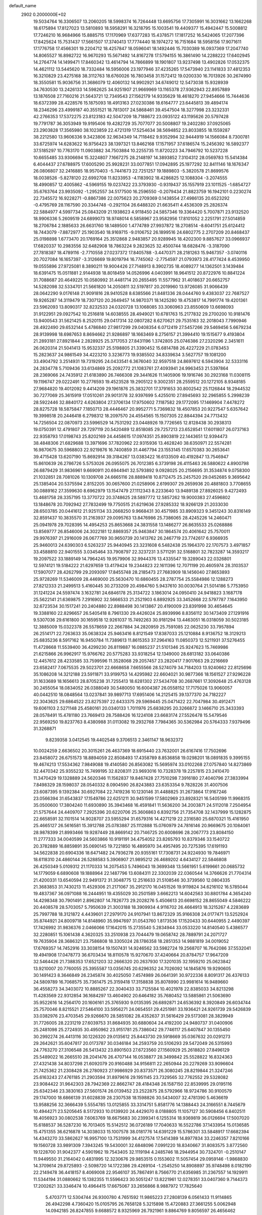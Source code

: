 default_name                                                                    
 2902  0.2000000E+02
  19.5034764  16.3306507  13.2060205  18.5998374  16.7264448  13.6695756
  17.7305991  16.3031662  13.1662268  18.6175894  17.8127023  13.5810893
  18.5958291  16.3218795  15.1003541  19.4409377  15.4942447  15.5008812
  17.7246210  16.9684966  15.8885715  17.1170969  17.6377283  15.4378571
  17.1817252  16.5424065  17.2077396  17.8425624  15.7531437  17.5661507
  17.3740413  17.7774440  18.1974272  16.7151684  18.5958156  17.9071611
  17.1776758  17.4566301  19.2204712  18.4257847  18.0596041  18.1492446
  15.7030389  16.0937369  17.2047740  14.8065527  16.8982722  16.9670293
  15.5671492  14.8167278  17.5794155  16.3861490  14.2288222  17.6402945
  14.2764774  14.1499471  17.8460342  13.4614794  14.7866899  18.1901807
  13.9237498  13.4902826  17.0532375  14.4621112  13.5445620  18.7332484
  16.5956006  23.1977946  37.4235265  17.5473940  23.1141833  37.4812353
  16.3210829  23.4275168  38.3112763  18.6760026  16.7803458  31.1572412
  19.0200330  16.7013926  30.2674990  18.3550581  15.9036756  31.3686079
  12.4060132  14.9902921  34.6749012  12.5473038  15.9328939  34.7630530
  13.2426133  14.5982625  34.9251907  21.9669969  13.1165378  27.9362943
  22.8957889  13.1876508  27.7160216  21.5643721  12.7349543  27.1562179
  14.9335629  18.4618270  27.9454666  15.7444636  18.6372399  28.4228576
  15.1875093  18.4913163  27.0230386  18.6164777  23.6445813  39.4894174
  18.2346296  23.4999187  40.3551521  18.7813017  24.5868461  39.4547504
  18.3277998  23.3232331  42.2766353  17.5372275  23.8123183  42.5047209
  18.7188672  23.0935122  43.1195626  20.5797428  19.7791787  36.3053949
  19.9195406  19.4282729  35.7077077  20.5008807  19.2402280  37.0925065
  23.2903828  17.3565980  38.1023859  22.4721319  17.5254634  38.5694852
  23.8033855  18.1559287  38.2212580  13.9606336   9.3423806  32.9634349
  14.7118462   9.9352994  32.9444919  14.1566084   8.7300781  33.6725974
  14.6283622  16.9756423  38.1397321  13.8462168  17.1571957  37.6186574
  15.2456392  16.5892377  37.5185297  10.7763170  11.0903882  34.7503884
  10.2255735  11.8720223  34.7946792  10.5237228  10.6655485  33.9306694
  15.3224807   7.1667275  28.2148197  14.3893852   7.3104312  28.0569783
  15.5414384   6.4044437  27.6788975  17.6005290  25.9928231  33.0077851
  17.0942895  25.1977292  32.8411146  18.1676347  26.0806807  32.2416885
  18.9570403  -5.7441673  22.7251257  19.1889803  -5.3820578  21.8699576
  18.0038526  -5.8278120  22.6992708  11.8233953  -4.1183902  18.4286825
  12.1088304  -3.2074555  18.4990857  12.4005862  -4.5969155  19.0237422
  23.3793930  -0.9319437  35.1557919  23.1011525  -1.6854727  35.6763764
  23.9935092  -1.2952557  34.5177500  16.2596550  -0.2079434  21.8823759
  16.1942101   0.2230274  22.7345572  16.9228271  -0.8867386  22.0075623
  20.2709369   0.1438554  27.4986135  20.6523292  -0.4795769  28.1167590
  20.3344748  -0.2921104  26.6488320  21.6635411   4.4536309  25.2826374
  22.5884977   4.5997734  25.0843209  21.1938623   4.9118450  24.5857346
  19.3364420   5.7007871  23.9132520  18.9906336   5.2609519  24.6899073
  18.9748014   6.5858967  23.9582956  17.8101052   2.2251791  27.5014859
  18.2706784   2.1885633  26.6631760  18.1489500   1.4774789  27.9937872
  18.2708514  -8.6041751  25.6124412  18.7443079  -7.8872977  25.1903540
  18.9169715  -9.0106752  26.1899516  24.6802775   2.2707209  20.8468437
  25.0198898   1.6773470  20.1769164  25.3512868   2.9483857  20.9289945
  18.4202300   9.8857627  33.0966937  17.6820337  10.2983556  32.6482908
  18.7863224   9.2823625  32.4500744  18.6828476  -3.3187090  27.7818387
  18.4789116  -2.7710558  27.0237372  17.8405788  -3.4470371  28.2181263
  15.9467357  -3.0740116  20.7027084  16.1657397  -3.3126669  19.8019794
  16.7745062  -2.7754597  21.0793973  28.4177424   8.4539950  19.0555896
  27.9725081   8.3890211  19.9004426  27.7148913   8.3902735  18.4089277
  14.1362501   3.1439484  18.6391475  15.0511881   2.9144938  18.8018459
  14.0526996   4.0403991  18.9641512  20.8722976  10.8841224  31.7088687
  20.4649225  10.0580992  31.4481714  20.2655495  11.5577962  31.4018637
  20.6652757  14.5282098  32.5334701  21.5661820  14.2050811  32.5197817
  20.2019960  13.9726085  31.9066439  28.0642290   9.0176148  21.9091816
  28.9410528   8.6385566  21.8481336  28.0444760   9.4383037  22.7687527
  19.9265287  14.3119479  18.7307120  20.2649457  14.9870371  18.1425280
  19.4753817  14.7991774  19.4201361  23.5962093  13.8090317  32.8232533
  24.0320728  13.1068085  33.3060963  23.8550609  13.6698093  31.9122951
  29.0927542  10.2516818  14.6038555  28.4949021  10.6781763  15.2177832
  29.2700200  10.9181476  13.9400543  31.5621425   8.2520115  29.0417314
  32.0807282   8.6270621  29.7535163  32.2018043   7.7990946  28.4922490
  29.6532144   5.4786840  27.9817299  29.0408354   6.0712419  27.5457266
  29.5469456   5.6679234  28.9139998  18.6987653   8.8694662  21.9286897
  18.1663469   8.2756157  21.3994410  19.1515677   9.4193804  21.2893181
  27.8921844   2.2828925  25.3717053  27.8431196   1.3742805  25.0746386
  27.2320296   2.3451611  26.0620314  21.5041413  15.9532337  25.5198805
  21.3390452  15.6814788  26.4227229  21.0783453  15.2823637  24.9861549
  34.4223210   3.3236773  19.9385502  34.8339634   3.5627757  19.1081200
  33.4904792   3.2514931  19.7319295  24.0433541   6.3676040  32.9597518
  24.8697612   6.5943904  32.5333116  24.2834778   5.7109436  33.6134869
  25.2092772  21.1083761  27.4093941  24.9963453  21.5397864  28.2369066
  24.7435912  21.6183890  26.7466308  29.3441626  11.1405906  19.1916746
  30.2923168  11.0308115  19.1196747  29.0222491  10.2776593  19.4523528
  19.2905122   9.3002351  28.2559512  20.1272105   8.9348185  27.9684820
  19.4012092   9.4414209  29.1961876  25.3832701  17.3791653  30.8002542
  25.1126844  18.2944532  30.7277069  25.3615919  17.0510261  29.9013178
  32.9397699   5.4255010  27.8945693  32.2965855   5.2998239  28.5922446
  32.8840172   4.6263804  27.3706134  17.9750602   7.1187582  29.1772095
  17.1469904   7.4478272  28.8275728  18.5875847   7.1850713  28.4446467
  20.9952771   5.7369832  18.4507853  20.9227547   5.6357642  19.3998518
  20.2446418   6.2798312  18.2097570  24.4554565  15.1507305  22.8844394
  24.7713432  14.7256504  22.0870973  23.5996529  14.7531292  23.0448926
  19.7726565  12.8128438  30.2938313  19.0750391  12.4791807  29.7297119
  20.5420489  12.8518085  29.7257213  23.6528541  17.6011807  26.0737163
  22.9358793  17.0198743  25.8202169  24.4458615  17.0974351  25.8903819
  22.1443651  12.9394473  38.4848306  21.6829688  13.3971696  37.7820962
  22.9315936  13.4628240  38.6350971  22.5574281  16.9870675  30.5968803
  22.9219876  16.7400859  31.4467794  23.1553145  17.6570383  30.2653641
  39.4715428  13.6207190  15.8692914  39.3184267  13.0383422  16.6133509
  40.4192847  13.7546947  15.8610639  26.2786726   5.5753026  26.0955075
  26.7012385   6.3739198  26.4115463  26.5880622   4.8900798  26.6879429
  31.9836961   9.6690911  20.6944941  32.5793892   9.0928025  20.2156695
  31.3534874   9.0758300  21.1032851  28.7081026  10.1309708  24.6665116
  28.8889418  10.8712475  25.2457520  29.0452685   9.3695642  25.1385404
  20.5375594   2.8152205  30.0657600  21.0258906   2.6199307  29.2659936
  20.4881803   3.7708655  30.0889162  27.3599630   8.6962979  13.1547479
  27.1112343   8.2233640  13.9489138  27.8926025   9.4272493  13.4681758
  28.3357195  13.3770722  20.3748625  28.5897772  12.5857262  19.9000383
  27.4596802  13.1848678  20.7092942  27.7832499  19.7750515  21.6219636
  27.9285332  18.9266129  21.2033030  28.6503785  20.0441612  21.9251134
  33.2668250   9.9668431  30.4571985  33.8909323   9.3451243  30.8316149
  32.8591437  10.3835570  31.2163937  29.0095763  13.8476986  25.7386065
  28.4245226  14.2460471  25.0941978  29.7028395  14.4954253  25.8653668
  24.3831558  13.1486277  26.8635533  25.0268886  13.8569777  26.8546006
  24.3022181  12.8869357  25.9463847  30.1864574  20.4061642  25.7570011
  29.9976397  21.2916009  26.0677769  30.9650739  20.1413762  26.2467719
  23.7742617   6.9366935  25.9460013  24.6390303   6.5263237  25.9440945
  23.3231608   6.5482438  25.1964370  22.1707573   3.4971857  33.4588810
  22.9401555   3.0345464  33.7908797  22.3237231   3.5711291  32.5168801
  32.7823287  14.3593217  19.2097522  33.1889149  14.7964245  19.9579906
  32.9944376  13.4335547  19.3289043  22.0326801  12.5974121  19.5184222
  21.6297659  13.4179424  19.2344823  22.1611396  12.7071199  20.4605974
  28.3103537  17.5907077  28.4262799  29.2093097  17.8455748  28.2185473
  27.7683909  18.1456040  27.8653893  25.9728269  11.5346009  28.4469000
  25.5630470  10.6860455  28.2787754  25.5584986  12.1288273  27.8212333
  21.2499513   5.4160445  30.2733209  20.4984760   5.9437610  30.0030764
  21.5014186   5.7753950  31.1241224  24.5597474   3.1632781  24.6846178
  25.3134722   3.1863014  24.0950410  24.9418823   3.1687178  25.5622141
  21.6369875   7.2916902  32.5666533  21.2521903   6.8892925  33.3452668
  22.5797787   7.1643950  32.6723534  30.1517241  20.2404880  22.8988498
  30.1413867  20.4190009  23.8391998  30.4654645  19.3388160  22.8296657
  26.5405418   8.7961330  29.4426024  25.8939996   8.8356112  30.1473409
  27.1291916   9.5307036  29.6161800  30.1659518  12.9261037  15.7492263
  30.9181294  13.4463051  16.0318059  30.5023185  12.3885009  15.0322378
  26.5578659  22.2667884  34.2820959  25.7591085  22.0625230  33.7957894
  26.2514171  22.7263633  35.0638324  25.9463416   8.8121549  17.8387033
  25.1210884   8.9136752  18.3129213  25.6835236   8.5917162  16.9450784
  11.7389613  11.8615353  37.2964163  11.0850373  12.5211931  37.5276455
  11.4728668  11.5539400  36.4299230  26.8119887  16.0885237  21.5101346
  25.9247623  15.7469986  21.6215866  26.9962917  15.9766762  20.5775283
  33.9318254  12.1349000  28.6813182  33.0640386  12.4457612  28.4233585
  33.7599596  11.3528068  29.2057457  23.2820417   7.9017663  29.2216669
  23.6582417   7.0675535  29.5023701  22.6668658   7.6655566  28.5274079
  34.7184203  13.9240662  22.8125696  35.1086208  14.3212188  23.5911871
  33.9199753  14.4295982  22.6604021  30.9877366  18.1561527  27.9296228
  31.1633689  18.1656613  28.8705238  31.7255413  18.6281302  27.5434708
  30.2687661  17.3092648  25.4763128  30.2455054  18.0834052  26.0388049
  30.5480050  16.6004387  26.0558152  17.7175026  13.9060057  40.0442510
  18.0848564  13.0237841  39.9897713  17.6951406  14.2125415  39.1377370
  24.7182227  22.3043625  29.6864522  23.8275397  22.6433375  29.5969445
  25.0471422  22.7047984  30.4912471  19.6061103   2.5271148  25.4580161
  20.0340133   1.7011976  25.6838295  20.3266872   3.1466710  25.3433393
  28.0578491  15.4781180  23.7669413  28.7588426  16.1224108  23.6683174
  27.5526478  15.5479546  22.9569250  19.8237763   8.4380988  31.0113082
  19.2932768   7.7984365  30.5362984  20.5764333   7.9379496  31.3268871
   9.8239358   3.0412545  19.4402548   9.3706513   2.3461147  18.9632372
  10.0024259   2.6636502  20.3015261  26.4637369  18.6915440  23.7632001
  26.6167416  17.7502696  23.8458072  26.6751573  18.8894059  22.8508493
  17.4358789   8.8536858  19.0298201  18.0891835   9.3995155  19.4674213
  17.5534362   7.9849088  19.4140580  26.8563082  15.5695974  33.0102268
  27.0757840  14.8273869  32.4470342  25.9355232  15.7499195  32.8208311
  23.9693016  10.7328378  19.2257815  23.2410470  11.3470429  19.1328889
  24.5620346  11.1562837  19.8467428  27.7510298   7.3916180  27.4040796
  27.3833994   7.8498329  28.1598037  28.0540332   8.0904590  26.8243883
  23.6353354   9.7828226  31.4007506  23.6087395   9.1392384  30.6927084
  22.7419236  10.1230146  31.4488825  31.2673864  17.9167246  23.0566394
  31.6543837  17.1549786  22.6251211  30.9451599  17.5802969  23.8928321
  16.5405199  11.9968315  35.0500600  17.3804240  11.6930890  35.3943468
  16.4591841  11.5636200  34.2003871  24.5112018   7.2504954  21.5757644
  24.4409707   7.2925396  20.6220706  25.3606863   6.8392756  21.7354708
  32.1437999  15.1282875  22.6658591  32.1101514  14.9028707  23.5955294
  31.6579316  14.4271219  22.2316580  25.6870321  15.4161950  25.4665127
  26.5616581  15.3912788  25.0783887  25.1112888  15.0760979  24.7816146
  20.9669675  20.1084061  28.9878399  21.8993466  19.9287449  28.8669142
  20.7146725  20.6008696  28.2067773  23.8084150  11.2777333  34.0040599
  24.5603866  10.9191191  34.4754052  23.8265793  10.8379346  33.1540722
  20.3782889  16.8859891  35.0690145  19.7221850  16.4895970  34.4957495
  20.7275395  17.6191193  34.5622838  20.6904336  18.6471482  24.7936278
  20.9355161  17.7308731  24.9224930  19.7846971  18.6118310  24.4860144
  26.5288583   5.3906907  21.9895212  26.4689202   4.6434127  22.5846808
  26.4250349   5.0109312  21.1170333  14.2075453   5.7496043  19.3699348
  13.5661951   5.6199661  20.0685732  14.1779059   6.6890608  19.1888964
  22.1487796  13.6084311  22.3302039  22.0360544  14.3766626  21.7704314
  21.4200331  13.6540594  22.9491372  31.3048775  12.2516633  21.5108546
  30.3739560  12.0804335  21.3683853  31.7430213  11.4529306  21.2171067
  35.2912170  16.0451526  19.9119824  34.6216102  16.5785044  19.4837367
  36.0971088  16.2444951  19.4355029  30.2501589   3.6662213  14.6042563
  30.8801784   4.3654240  14.4298348  30.7901491   2.8962807  14.7826773
  29.2028276   5.4506613  20.6698152  28.8655049   4.5846222  20.4408578
  28.5703057   5.7950639  21.3003188  18.3909934   4.9116702  26.4664913
  18.3215267   4.2283689  25.7997788  18.3121872   4.4439601  27.2979170
  24.9107941  13.8672329  35.9166308  24.0177471  13.5252924  35.8744921
  24.8009718  14.8148960  35.9947697  31.0543760   1.8173536  17.1520433
  30.6440955   2.4490397  17.7426992  31.9836376   2.0466066  17.1642015
  15.2735540   5.2834944  33.0533220  14.8140540   5.4386577  32.2280851
  15.1061438   4.3620325  33.2510938  23.7044479  19.0658742  28.7889791
  24.2071727  19.7635904  28.3686321  23.7586808  18.3305024  28.1786358
  18.2851353  14.9881819  34.0019052  17.6769357  14.7452916  33.3038154
  19.1507431  14.9246562  33.5982724  19.2568707  16.7642086  37.5532041
  19.4941908  17.0478773  36.6703434  18.8110578  15.9270670  37.4240664
  20.8784757  17.9647209  32.5464426  21.7388353  17.6521203  32.2666320
  20.2637930  17.3201035  32.1959210  25.0623842  13.9210007  20.7760055
  25.3955587  13.0356745  20.6296352  24.7026092  14.1845876  19.9290605
  30.1491423   8.3646849  26.2345874  30.4025050   7.4574989  26.0641391
  30.9722336   8.8091317  26.4376133  24.5809789  16.7068575  35.7361475
  25.3159418  17.3158838  35.8078990  23.9981614  16.9489660  36.4558273
  34.3403072  10.8885267  22.3040433  33.7125584  10.4021978  22.8385033
  34.8213298  11.4283569  22.9312854  36.1684297  13.4604902  20.6464182
  35.7680452  13.5885861  21.5063690  35.9522616  14.2564170  20.1606161
  25.3765930   9.0135395  26.6892871  24.6536392   8.3920849  26.6034744
  25.7570046   8.8215521  27.5464100  33.5956271  24.0654551  29.4251981
  33.1936421  24.9261739  29.5426839  33.0382976  23.4703545  29.9266670
  28.5851082  28.4352637  31.5616429  29.5173081  28.3829949  31.7726005
  28.2231219  27.6039753  31.8684935  30.6880604  24.4192200  24.9480737
  31.0400906  25.2481098  25.2724935  30.4950962  23.9151781  25.7386042
  29.7746117  25.6407847  30.1355450  30.2992274  26.4413116  30.1226320
  29.0135612  25.8443730  29.5918669  35.0367632  20.0291273  29.2642621
  35.6047817  20.0173787  30.0346184  34.2593759  20.5106293  29.5472049
  26.5315993  24.7763270  27.3106548  26.5413432  23.8901503  27.6723560
  27.1560929  25.2618820  27.8496129  25.5489022  16.2665510  28.2041476
  26.4707144  16.0538877  28.3499842  25.5528822  16.8324363  27.4321438
  34.8037298  21.6092079  20.9160488  34.9156811  22.2650944  20.2279269
  33.9096604  21.7425362  21.2308428  26.2780923  27.9986929  20.8373571
  26.3080245  28.8219844  21.3247246  25.6163243  27.4761185  21.2903594
  31.8979616  29.1951145  23.7329565  32.7762552  29.5328082  23.9084422
  31.9642303  28.7942369  22.8662747  28.4184348  26.1587150  22.8539995
  29.0195116  25.6342346  23.3830163  27.5601574  26.0139452  23.2522875
  28.5792966  18.9724786  30.9100579  29.1747000  18.6866139  31.6028839
  28.2307538  18.1598826  30.5434007  32.4781390   5.4636619  13.9588256
  32.3666439   5.5554785  13.0125855  33.3314751   5.8581776  14.1388443
  24.3166551   8.7445679  10.4944271  23.5205645   8.5172933  10.0139920
  24.4429070   8.0188805  11.1057127  30.5908456   6.8402511  18.4056923
  30.0802538   7.6063769  18.6675683  30.2399341   6.1255314  18.9369819
  36.0126694  17.5007020  15.6188537  36.5287230  16.7013405  15.5142512
  36.0726189  17.7040633  16.5522786  37.1433954  15.0136585  15.4751355
  36.6216878  14.3038033  15.1007578  38.0181776  14.6391229  15.5786301
  33.5848917  17.6682394  14.4343270  33.5862627  16.9957100  13.7531999
  34.4127574  17.5414389  14.8977834  33.2246357   7.8210166  19.1560728
  33.9891309   7.3943245  19.5430001  32.6848096   7.0991220  18.8340667
  31.8083575   3.8772560  19.1228700  31.9042377   4.5901962  19.7543405
  32.1119194   4.2485746  18.2944954  30.7324701  -0.2510147  11.9449550
  31.2164042   0.4831995  12.3230676  29.9853515   0.1553602  11.5057454
  29.0959146  -1.9868830  14.3709614  29.8725893  -2.5098720  14.1722386
  29.4269104  -1.2545250  14.8908897  35.9748498   8.0182190  22.2149478
  36.4418157   8.4069008  22.9546107  35.7867491   8.7566770  21.6356985
  31.2367557  14.1929911  11.5344194  31.0880662  15.1382355  11.5596423
  30.5051247  13.8221961  12.0278351  33.0407360   9.7144373  17.2002621
  33.3346474  10.4964415  17.6675067  33.2656866   8.9887972  17.7825640
   5.4703771  12.5304744  26.9300780   4.7651592  11.9865223  27.2808139
   6.0561433  11.9114865  26.4942298   4.7360420  15.0105795  26.7658128
   5.3215898  15.4720883  27.3661255   5.0062948  14.0942185  26.8247855
   9.6688572   8.9325969  26.7921961   9.8864769   9.8056597  26.4656462
   8.9991012   8.6111785  26.1885828   5.7865051  12.6465057  23.1810978
   5.1090266  13.0096401  23.7515260   6.6081699  12.8375838  23.6334118
  -4.0523655  23.0972988  22.9644466  -3.4073160  22.3926720  22.9040813
  -3.7112921  23.6765166  23.6459213   3.0435839  10.9326758  33.1097580
   2.2213419  10.4687117  33.2675152   3.2169777  11.3978019  33.9281858
   8.4236149  14.3547477  31.7027008   7.9821893  14.6941509  30.9241246
   9.3561978  14.4222712  31.4978556   8.0463459   8.2224164  24.6970010
   8.8594648   8.2726494  24.1944614   7.6614465   7.3825805  24.4464818
   4.5319942  17.7868096  27.7523829   4.1376998  17.6828421  28.6183821
   3.9998598  18.4585785  27.3260129   8.6916801  13.2710348  24.8532328
   8.2780459  12.5160853  25.2717895   9.4072548  13.5094098  25.4426070
  10.2992935  10.1122558  29.3604643   9.6343636   9.9779826  30.0357945
  10.1275644   9.4261491  28.7154847   2.7157841  11.5380184  27.4410241
   2.9285632  10.6464968  27.7169700   1.8547353  11.7079209  27.8230714
   6.2788425   9.9551629  28.6712667   6.1367126   9.5993604  29.5484414
   6.2451495  10.9044360  28.7894920   5.2755328  21.4385575  24.5112468
   6.1534656  21.7562099  24.7223461   4.6943027  21.9479180  25.0760080
  10.4706563  22.4452530  33.3765413  10.0788603  22.5789559  34.2395889
  10.9954451  21.6504789  33.4722638   5.2446195  24.8821918  26.1492681
   5.7541156  25.6368261  26.4445183   5.8966668  24.2750842  25.7992874
   3.9437785  29.3599089  24.0387654   3.8180688  30.2041081  23.6054566
   4.2332577  28.7729255  23.3402783  -6.1497231  28.5385984  18.0489454
  -6.2848919  28.2253439  18.9432791  -5.3065899  28.9908035  18.0784197
  11.2226377  22.3629369  28.4518903  10.7764784  21.8478012  29.1240576
  11.7561835  22.9873450  28.9434952   9.5088559  20.2681655  24.9398470
  10.4131973  20.4552973  24.6880927   9.0018306  20.4204372  24.1423694
  14.3739192  15.9540544  31.6569860  14.9239247  16.2471634  32.3834933
  14.1426650  16.7581735  31.1920711  -4.3434676  28.0043545  20.9599975
  -5.2426650  28.3307223  20.9940556  -4.3902075  27.1322375  21.3517360
   1.0652537  26.5111311  23.8705152   0.1231817  26.5464955  23.7047393
   1.4449213  26.2338264  23.0367368  12.7890850  17.6630029  35.2117579
  12.1655362  18.3308730  35.4970092  13.4317479  18.1428796  34.6893265
  -5.4062955  24.2204382  20.5854061  -5.0132141  23.5964544  21.1956217
  -5.3172374  25.0687431  21.0197784  14.6535166  22.4704152  29.3900890
  14.9391009  23.3685826  29.2228502  13.9581367  22.5576637  30.0420601
  -0.2127425  19.6279448  27.2907541   0.3671040  19.6144074  28.0522176
   0.2838805  19.1836246  26.6036028  12.8663769  15.4993787  40.5700562
  13.6800121  15.8511899  40.2088661  13.1333181  14.7047014  41.0320760
  14.6452628  19.3186515  22.7879996  13.8568888  19.3998723  22.2512487
  14.6935040  20.1446611  23.2692612   9.1724155  24.9568201  33.1371291
   9.7498124  24.1962026  33.2027458   8.7860650  25.0401566  34.0089205
  13.1851967  32.0611161  28.3305642  13.8113032  31.3592344  28.5082847
  12.6454628  32.1061282  29.1197999  10.1760143  20.9036918  30.5714342
  10.3247691  21.2393210  31.4554346   9.2274669  20.9531500  30.4529282
   7.4418732  20.4162276  30.8353578   7.2501521  21.3163222  31.0986155
   6.5877034  20.0434186  30.6170939   2.4721606  29.2143128  28.9083123
   2.0446165  28.9725930  28.0867227   1.8160781  29.0344531  29.5816904
   0.8567361  26.6944936  26.7197782   0.7461963  26.4013528  25.8152998
   1.3633655  25.9978045  27.1371302  19.1575875  21.9189275  34.8902065
  19.0219856  21.4492610  35.7131630  19.8854743  21.4607665  34.4700861
   3.6131996  31.6929566  27.5468251   3.0908677  30.9827765  27.9197131
   3.7435389  32.3016901  28.2739338   5.8910223  22.9798061  20.7609390
   6.7970485  23.2869646  20.7292850   5.7190854  22.6496963  19.8790676
   4.1156849  14.9640102  23.7467675   4.4838397  15.1377460  24.6130872
   3.4371117  15.6301203  23.6369146   3.3879194  11.6654309  30.4701675
   3.4015119  11.2948364  31.3526111   3.3921033  10.9037738  29.8904325
   2.5715052  19.6531055  31.7399807   2.1939494  18.8788292  32.1573291
   2.3624064  20.3723861  32.3359211  11.1193935  27.9716961  22.3369924
  10.8999364  27.3372945  21.6546398  12.0358843  27.7911987  22.5460310
  10.6321811  24.6258107  26.8721963  11.4543309  24.9430561  27.2459032
  10.6191198  23.6916391  27.0804861   7.3420892  24.7089600  35.5085093
   6.6303681  24.5569950  34.8867445   7.0590639  25.4701633  36.0151631
  12.7902405  21.1946194  35.8091660  13.6462855  20.7665701  35.7952911
  12.9884035  22.1286852  35.7422007  -1.0934526  23.7446586  21.9434701
  -1.4482192  22.9273647  21.5936084  -1.2066444  24.3777776  21.2345414
   5.8645748  20.6011544  22.1069523   5.6862207  20.8947005  23.0004020
   5.9317168  21.4092134  21.5982632   2.7660875  17.0826697  22.6447903
   2.5112845  16.9071615  21.7389735   2.8601555  18.0342987  22.6870430
   1.1813212  15.7990129  25.4670222   1.4509108  15.6846153  26.3783215
   1.3831077  16.7138517  25.2705941  -3.8041964  22.8127623  26.9901470
  -4.7268953  22.6811695  27.2081880  -3.3968650  23.0695672  27.8174101
   7.3793752  16.3099471  33.0820597   7.7156082  15.5035648  32.6910011
   7.2580254  16.0951416  34.0069189  13.8635720  27.2250913  22.7527027
  14.4977040  26.5262348  22.5923654  14.2356695  27.9910629  22.3155952
   8.0331297  25.7840219  26.6349743   8.9408916  25.5185383  26.7823470
   7.9025829  26.5277544  27.2232356   7.2874408  32.2275863  29.7918056
   7.8311860  31.7147680  29.1938169   7.8647586  32.9253395  30.1017677
  13.4325669  18.2586180  30.2320922  12.6741759  18.1089926  29.6675683
  14.1145740  18.5731058  29.6386314   9.7792049  29.7474545  29.0785718
  10.2983249  29.2431300  28.4521510   8.9374160  29.2930825  29.1127694
  18.0827556   8.0798067  24.3567020  18.1455756   8.3869306  23.4522904
  17.2403391   8.4136934  24.6650622   4.3179586  23.9650504  28.5927848
   4.8087897  23.1451108  28.5378699   3.9607964  24.0897418  27.7135129
  12.5935103  23.1526225  19.1686223  12.9743662  23.3349967  20.0276451
  13.2570535  22.6297642  18.7185539  -1.5923915  26.3791025  23.1636646
  -1.5643751  25.4282223  23.2698431  -1.7042451  26.5117978  22.2223291
  14.2886258  27.4516214  27.1758405  14.1212138  27.9395601  26.3695398
  13.8237600  27.9422785  27.8536216  16.4949944  25.7099628  24.8736899
  17.1207820  25.1868984  25.3747142  16.9461673  26.5398697  24.7189984
   9.3628359  27.4872138  24.4647276   9.0419481  26.6755245  24.0717602
   9.9338977  27.8671422  23.7970640   4.0555852  20.2252024  14.0702516
   4.5008067  19.5499846  14.5821994   4.6080580  21.0010733  14.1652777
   9.6793634  18.4471365  31.5736692  10.0008493  19.3145559  31.3277783
   8.7284442  18.5475976  31.6171658  14.0765215  25.4269277  30.8145614
  14.2287501  26.2447542  31.2880781  14.4651464  24.7520349  31.3710884
   6.6310314  22.8452526  31.6872364   6.8596936  23.7740688  31.6519381
   5.7704491  22.7944762  31.2712417   5.9250359  25.5404064  30.1875929
   5.4888265  25.1434500  29.4336839   5.3894440  26.3050593  30.3989673
   9.0355851  29.1595581  32.5182884   8.6080610  28.4545983  32.0319895
   8.3788429  29.8547080  32.5593763   8.3601092  26.5367482  31.0497008
   7.8153915  25.9091214  30.5747282   8.6876904  26.0468899  31.8039960
   6.3233568  15.2965504  29.5435815   6.2768592  14.4274945  29.1450696
   7.0840507  15.7078405  29.1331951  21.6277486  23.6293491  36.9071400
  20.9440489  24.1790496  36.5242354  21.1731435  23.1074144  37.5683133
   5.2644877  29.7186273  26.6431520   4.5606881  29.4528264  26.0513346
   5.1711404  30.6685585  26.7149072   6.4100701  17.8675735  24.0134313
   6.2109279  18.6235170  23.4610512   6.1027353  17.1145420  23.5087327
  11.0403744  34.4407633  27.6628423  10.8842986  34.9515413  26.8685011
  11.7332852  33.8265166  27.4203399  -0.9460452  20.8367513  30.3308425
  -1.6122138  21.5139332  30.2130465  -0.8629948  20.7450079  31.2800093
  12.0940774  16.6058141  27.2376061  12.0244253  17.2764870  26.5582105
  11.6619808  16.9912336  27.9998240   5.0664065  18.8185139  30.4827814
   4.3401427  19.2465866  30.9361317   5.3359096  18.1149276  31.0731765
   6.3075902  21.6025829  36.7392974   6.9026822  22.0455041  37.3442090
   6.6076193  21.8688201  35.8701990   9.4145476  33.8985976  21.3225155
  10.1545710  34.3741913  21.6998851   9.1871526  33.2453594  21.9841824
   0.8626355  18.6077356  25.0776132   0.2507549  19.1507482  24.5806510
   1.7266034  18.9523991  24.8517852   7.4294574  13.2949695  36.0164567
   8.0746210  13.8912075  35.6363302   6.6564850  13.8402216  36.1628999
  18.2069793  21.8225558  24.2836206  18.0406037  22.7400599  24.0674329
  19.0665391  21.6392069  23.9044478  11.1105556  30.6778191  31.2110065
  10.5206202  30.3026324  30.5572153  10.8567300  30.2567972  32.0323134
   9.3954940  31.8194531  23.2862912  10.2771343  31.8688869  23.6557482
   8.8828143  31.3591566  23.9507598   1.3366006  29.0046841  25.4194362
   1.1440736  28.2440438  25.9676985   1.7077123  28.6347710  24.6183917
  15.3379987  36.5038708  31.0848108  14.6025928  36.5885888  30.4779888
  15.3744832  37.3472004  31.5361375  -0.1479884  31.1890019  26.9842677
   0.5016407  31.4044131  26.3150802  -0.3108173  32.0173515  27.4354388
   6.2777699  12.5239683  29.9595937   5.4590987  12.1214279  30.2493705
   6.9011802  12.3294091  30.6594067  15.5004372  20.5501129  36.3740402
  15.8010509  21.4326895  36.5906548  16.0394645  19.9737814  36.9158181
   1.4646636  13.7455212  30.7789759   2.1165075  13.0808137  30.5565005
   0.6379410  13.3881988  30.4548118  16.2471263  36.6248902  17.0206810
  16.9941127  36.9799728  16.5388516  15.8055014  36.0545132  16.3914995
  14.7051156  19.1559603  33.9279746  15.0410989  19.6153686  34.6975791
  15.4888183  18.8702532  33.4584925   9.9521977  23.6332416  22.6353150
  10.5392402  24.1351578  23.2007291   9.3138081  24.2746045  22.3233148
  18.3319501  18.6751937  34.8087617  17.7496328  18.6963025  34.0493588
  17.7536179  18.4913943  35.5490193  14.1739421  15.0444377  28.6609881
  13.3924399  15.4716410  28.3102979  14.1677235  15.2616537  29.5931953
  16.6166751  18.3641936  32.2396942  17.3660255  17.7929196  32.0713143
  16.5951289  18.9583519  31.4895318   0.6114596  21.3880078  24.7954896
   0.5491113  21.9547836  25.5643262   0.8143595  21.9839463  24.0744343
  10.4173643  17.9747919  29.0128630   9.9832916  18.2643697  29.8153326
  10.5744931  18.7809361  28.5212596   7.1355171  17.8777902  26.8258843
   6.9411392  17.6898684  25.9076607   6.2896201  17.8094245  27.2686215
   3.2775866  19.7357266  21.9635744   4.1199788  20.1902541  21.9601155
   2.6594390  20.3742630  21.6080513   9.5382047   9.6336658  32.3531988
   8.9146047  10.3595268  32.3751216   9.0901673   8.9192254  32.8060446
  12.4379799  11.0588031  30.8959703  11.6205929  10.6125867  30.6746078
  12.1801718  11.7329428  31.5247011  14.6769515  15.8419200  25.7360101
  14.5413028  16.1907633  26.6169979  15.0037285  16.5866484  25.2312049
  10.8174796  26.9463382  29.4860729  11.0211748  26.4626492  28.6855823
   9.8624313  26.9207666  29.5449000  10.9717299  15.1033867  30.7855090
  10.7986917  16.0448016  30.7802448  11.1430948  14.8862328  29.8691521
   8.9327650  31.0555092  19.9397881   9.7852114  30.8035618  20.2948790
   8.8711366  31.9955954  20.1091157  11.8539293  24.8330435  24.3437006
  12.2693749  25.6952253  24.3269870  11.6141837  24.7004375  25.2608535
  11.0578478  28.4470931  26.6579833  11.7373532  28.4421131  25.9838325
  10.2896058  28.0731458  26.2264749  20.7774024  21.4941228  23.1295762
  21.4849103  20.8522890  23.1905163  20.4314193  21.3858218  22.2436877
  13.2777706  23.1027240  21.9178535  13.9379648  22.5212123  22.2949736
  12.7138276  23.3351298  22.6555443   7.9709893  20.5783635  27.1784525
   8.5917985  20.5393961  26.4509161   7.5783938  19.7057928  27.2053041
  -2.9541282  15.1838124  27.4577449  -3.3261032  14.4482961  27.9444503
  -2.9825192  15.9167948  28.0726943   8.4349492  14.3249806  22.4097313
   7.8066079  15.0407231  22.3141710   8.5124730  14.1989884  23.3554309
  21.0227523  35.0101505  26.4126567  20.3557115  35.3726058  25.8296347
  21.3496333  34.2376061  25.9516189  11.5554888  37.9425498  23.5583976
  11.3167767  37.1062532  23.1585772  12.1871025  38.3270067  22.9505416
  14.6720243  34.0766156  27.1885558  14.2294948  33.4313888  27.7399920
  15.2417520  34.5555670  27.7904260  15.1297808  30.0587276  28.6631778
  14.5720368  29.4094542  29.0916606  15.9794374  29.9664119  29.0942153
  19.0778866  27.6667521  27.4392147  19.8416702  28.2114469  27.2490201
  19.4445153  26.8502040  27.7784260  17.9059242  31.0127825  28.5460860
  18.5367677  30.7275632  29.2070840  18.4279152  31.1324897  27.7527214
  20.6641241  30.4716563  30.6198407  20.9034379  31.3585816  30.8887723
  21.3508751  30.2143923  30.0046820  23.6409883  25.2463341  31.4436167
  24.5078794  25.2022049  31.8470821  23.0498589  24.8893311  32.1064491
  13.4652279  28.8593850  24.9300307  13.6267809  29.6300600  24.3857949
  13.6340817  28.1169010  24.3499982  17.8587974  21.9790562  32.3398371
  18.3457621  21.2997172  31.8733655  17.9438693  21.7431970  33.2636147
  11.5629138  35.3089093  22.5641607  12.2509309  35.1784280  21.9115973
  12.0060232  35.1965046  23.4051429  24.6278959  29.2728305  27.4261047
  25.5521968  29.4348018  27.6149568  24.6358591  28.7356031  26.6339209
  28.0832357  38.0068507  26.4691598  28.3280799  38.0094039  25.5438076
  28.7124701  37.4152051  26.8817751  15.7016005  34.4620146  22.9282858
  16.3793855  34.5898556  23.5919846  16.1183520  33.9147352  22.2626769
  24.1331332  22.3872759  25.0843002  23.9738969  21.5365868  24.6753946
  24.9887864  22.6569995  24.7506259   7.6495639  -1.9847887  17.5686598
   8.4308060  -2.1631275  18.0921939   7.9288749  -2.1295544  16.6646355
   5.2011504  -4.7617208  11.8767632   5.9578277  -5.3448336  11.8163413
   4.4621950  -5.2976078  11.5886627   5.8992772   2.7234689  24.2780670
   6.1561991   1.8790661  24.6484814   6.4045527   2.7934067  23.4681057
  10.9433173   8.4201117   6.0542455  10.1827475   8.8533550   6.4416285
  10.7025707   7.4941320   6.0253575  -0.0711644   3.3680103   9.8343164
   0.3736720   4.0010526   9.2707475  -1.0027049   3.5494474   9.7096375
   0.2872154   6.2423520  25.3140146  -0.0623822   6.1527199  26.2005694
   0.6494143   5.3798857  25.1110475   8.9853906  14.7540348  13.5918232
   9.4271604  14.4450634  12.8008694   9.6135054  14.5921420  14.2957367
  11.4179845   2.1969067  14.2222290  10.6802885   2.1533400  13.6138390
  11.0792328   2.6812922  14.9751233  13.3947189   3.9193310  11.1112897
  13.6445652   4.1971614  10.2300299  14.1570866   4.1248745  11.6523805
  21.1330908   1.2192786   7.7218592  20.9291354   1.7087717   6.9249712
  21.1568519   0.3043701   7.4414848   9.1829918  -1.5191546  14.3238681
   8.6522175  -2.0932755  13.7716945   9.7824365  -2.1110847  14.7783091
   1.0496859  11.4143751  19.7386982   0.7307263  11.1981844  20.6149163
   1.5775300  12.2030240  19.8637800  13.9001881  -2.4428815  15.5278919
  14.0899366  -3.0628148  14.8236831  13.0820597  -2.0225200  15.2629504
   2.6542192  10.9037868  12.0238557   2.9751669  10.0031670  11.9779392
   3.1222919  11.3607757  11.3250703  13.9191404  -1.0012945  20.8382560
  14.8082441  -0.8375152  21.1527442  14.0355434  -1.5662966  20.0744138
  13.6950714   2.3367683  23.2825773  13.4108783   1.9963843  22.4342820
  13.8333976   1.5565487  23.8195644  13.9698679   2.5571576  14.6020518
  14.2107559   3.4728778  14.4618328  13.0629918   2.4993034  14.3012852
  14.6896096   4.3092468   8.6296281  15.1215192   5.1153096   8.3468761
  15.2606233   3.6084548   8.3148809   7.2072556   0.3753897  24.8444357
   7.0298485  -0.2389818  24.1321813   7.0876771  -0.1409686  25.6414971
   3.6644488   5.8480910  15.6209054   3.0763955   5.5984114  16.3337064
   3.0857431   6.2033964  14.9463021   2.4915371   6.6250815  19.1936865
   2.6887562   6.1784700  20.0170179   2.9735559   7.4503108  19.2474108
  16.1360172   4.0336793  23.1332571  16.6069341   4.2083884  22.3184284
  15.2833622   3.7027975  22.8508947   3.0134931   9.4274441  24.4690423
   2.6158766  10.2940572  24.3846936   3.1956481   9.3375153  25.4044375
  26.9500595  -0.7391437  16.4670761  26.2504441  -0.0892553  16.4006302
  27.7132321  -0.3098819  16.0803802   8.4268037   8.7834346   7.7491681
   8.0873254   7.9061125   7.5722718   7.6457110   9.3189426   7.8882986
   7.0983493   5.8547767  23.7316518   7.8785461   5.4116257  24.0650317
   7.1789274   5.7977266  22.7795571   7.8958259   5.2305706  19.6315959
   8.4708136   5.6539746  20.2690517   8.1203410   4.3016891  19.6864045
   4.4003997   8.7072068  19.5765997   4.7285662   8.8064943  20.4702890
   5.1859999   8.7221118  19.0299352   7.1307267   9.6907429  18.4614480
   7.7913779  10.3254706  18.1841530   7.2842414   9.5796617  19.3997050
   6.3499109  11.1407746  34.7266046   5.5668959  10.8923687  35.2179433
   6.7390696  11.8497435  35.2386110   8.4570317   1.1030178  13.6793126
   8.5187825   1.3312791  14.6068445   8.7430438   0.1904968  13.6376656
  13.3324464  -0.8477614  11.7594567  13.2908952  -0.6743047  12.6998917
  12.8804843  -0.1052027  11.3587464  18.4127689  -2.4654936   6.5531424
  18.1384104  -3.2811861   6.1340900  17.7704436  -2.3258479   7.2489507
   5.5208491   9.7171905  21.8981272   5.1487522   9.5395587  22.7619690
   5.1942700  10.5878408  21.6710897  22.5728305  -0.9634529  21.1228525
  21.9038572  -0.5189485  21.6435468  22.7162708  -1.7942594  21.5760823
  16.4859739   1.4598674  19.1026046  16.3937362   1.0408783  19.9582752
  16.2309023   0.7829675  18.4757260  10.6699081  11.9198700   4.1276251
  10.8519126  12.3849973   3.3110697  11.2608598  11.1670479   4.1112862
  11.7037663   5.7056963  12.8840704  10.9486658   6.0261400  12.3907441
  12.1141240   5.0642790  12.3040512   6.4509143   3.2499493  12.7640027
   5.5095213   3.4092535  12.8320716   6.7012843   2.9213945  13.6274832
  12.6538967   6.0570277  15.5452432  12.3648562   6.1954359  14.6432838
  11.9907007   5.4795800  15.9233397  11.7808826   5.3084430  20.4877778
  11.2719260   4.9488038  19.7612417  11.1389089   5.7772728  21.0209760
  10.4966672  10.9643934  13.8209521   9.6117956  10.9293685  14.1842802
  10.8361360  10.0762144  13.9310930   8.9117234  -4.7322630  25.8669550
   9.1717571  -3.8986658  26.2590391   8.9459868  -4.5742271  24.9235131
  14.5912488  -5.0388798   8.4933282  14.1120802  -5.2686237   9.2894734
  14.7859772  -4.1068545   8.5915192  16.7393152   1.9451853  13.9006816
  15.8204519   2.1495776  14.0743075  16.8279089   2.0283354  12.9512243
  -0.5325276   0.8694291  14.1221359   0.3121471   0.5945854  13.7654604
  -0.9336431   1.3818288  13.4201496  10.4285405   6.9044696  17.0659528
   9.4911631   6.9081229  17.2597109  10.7042745   6.0033201  17.2336795
  17.7721460   5.3299508  16.5661311  18.2675777   6.1111347  16.8121617
  16.8648430   5.6296851  16.5096278   7.9118206   5.9716534  30.3131156
   8.6387538   6.1343663  29.7120129   8.2738220   5.3790103  30.9718728
   9.4713270  -5.3047633  20.2496801   9.4819111  -6.0395000  19.6362620
   9.6426073  -4.5360544  19.7056381   4.8683843   6.2075586  12.6730049
   4.6660463   5.2771798  12.7714253   5.1778694   6.4781131  13.5374418
   3.1002970  10.4152033  15.2961582   2.3127636  10.2935614  14.7658505
   2.7961533  10.3298213  16.1997280   5.0176458   8.4734240  15.8086032
   5.3142702   8.4752170  16.7186815   4.3462890   9.1548387  15.7741649
  13.6449784   8.0490766  25.1953944  13.4639143   8.2371201  26.1163110
  14.4114965   7.4760759  25.2141554  12.2582718  19.3612787  20.8872028
  11.5504370  19.9784300  21.0724754  11.8617141  18.7079977  20.3108368
  14.0159945   3.9540312  27.6253152  14.7510444   3.8522230  28.2299379
  13.6591110   3.0708408  27.5312906   9.8412701  12.0119172  21.9259145
   9.4489559  12.8824876  21.9924613  10.5643157  12.1216135  21.3083357
   0.1005428  15.4538071  12.5410272  -0.5726038  14.8091477  12.3230371
   0.9272172  14.9853212  12.4254321  17.0372797  -2.8737536  13.8586114
  16.3471383  -3.5225161  13.7206113  16.9684615  -2.2869679  13.1054989
  11.2417566   7.6457910  23.4366354  11.9626656   7.3165759  23.9734216
  11.1874258   8.5765521  23.6533466  12.1385281  -0.6176709  14.5852758
  12.3503298  -0.1532892  15.3950421  11.3770778  -0.1547284  14.2358340
  20.4975826  -0.5108171  16.2988572  20.8645402   0.2202543  15.8017571
  19.5557230  -0.3408727  16.3147081   0.5594379   8.6559171  26.5832018
   0.5980527   8.8119748  25.6395987   0.9697033   7.7991936  26.7012649
  11.9783860  10.9592837   7.6075031  12.8143871  11.3715875   7.8250796
  12.1665471  10.0207614   7.6093087   7.6038319   2.8935622  22.3638523
   8.4637134   2.5782257  22.0856464   6.9861437   2.4472859  21.7846022
   8.2033415  13.8639568  18.2042299   8.3848940  12.9273402  18.1266420
   9.0148361  14.2890221  17.9266909  12.5287842  17.3080660   4.9988121
  12.5911745  18.1641557   4.5751971  11.5957942  17.1994552   5.1831081
   5.4843076  11.6132807  14.0523290   4.7021863  11.0648670  14.1136529
   5.4568354  12.1584295  14.8386432   5.5509294  19.0726237  17.2267758
   5.7957562  18.5637233  16.4539161   4.5943756  19.0987245  17.2032113
  12.6349478   1.3622252  20.9888361  13.1019013   0.5372829  20.8559578
  12.0898540   1.4573985  20.2077813   6.1962452  15.8816968  22.0311303
   6.1411087  15.6651257  21.1003839   5.4065807  15.4988205  22.4133181
  12.5376476  11.1722883  21.3144703  12.8042658  10.9044963  22.1939213
  12.4717570  10.3528051  20.8242280   7.9281168  10.2592892  14.9435130
   7.1715087  10.7925315  14.6997327   7.6478370   9.3582448  14.7829076
  15.6587854   7.0795710  22.5088185  16.4266608   6.9161411  21.9611965
  15.6365492   6.3406046  23.1168203  14.1281156   7.3981990  12.1153552
  13.6707448   6.7647138  12.6682931  15.0559879   7.1984430  12.2393808
  17.5520363   0.4334800  16.1709887  17.2571587  -0.4706834  16.2794668
  16.8866385   0.8371965  15.6137717  14.9426982   6.1670818  16.5872719
  14.6435439   5.8931659  17.4542832  14.1416902   6.4113187  16.1236272
  12.4820953   9.5982963  10.6114171  11.9600027   8.9536904  10.1337829
  12.9115073   9.0940811  11.3025063  11.1007774  14.1904084  26.2038870
  11.3586129  14.9649445  26.7037335  11.6749483  14.1975090  25.4380481
  11.4753326  14.0524185   8.9348380  12.1206128  14.7467244   8.8014791
  11.1380277  13.8673556   8.0583626   5.5125141   5.0387862  17.4443599
   6.1769624   5.7241597  17.5150947   4.8175701   5.4324546  16.9168090
  17.9496843   6.5335886  20.3927796  18.8300591   6.4877704  20.7657042
  17.8717091   5.7391926  19.8644930  17.7213248   3.8251028  20.8007053
  17.9831404   3.2650987  20.0698977  18.3271649   3.5974132  21.5059336
   0.8255833   9.4092155  14.4601537   0.3479541   9.2571979  13.6446828
   0.1436976   9.4720067  15.1289743  13.8143006  -4.8724584  21.3727832
  14.0856795  -5.7903827  21.3722331  14.5376731  -4.4085850  20.9511371
  21.4366809   8.8134989  25.0654610  20.7494160   8.2385955  24.7287341
  22.1893026   8.6445336  24.4986780  19.0850772  -2.4368502  18.5194484
  19.2049241  -1.7112548  19.1321310  19.6879598  -2.2457072  17.8009578
   7.5399917   7.0855775  17.7070569   7.6312880   6.4434930  18.4110628
   7.5557100   7.9328642  18.1521299   9.5033786  11.4788546   9.1750816
  10.2297679  11.0411456   8.7312332   8.9225107  11.7568097   8.4668689
   8.2943452  -8.9440488  17.8982982   8.9132761  -8.2461623  18.1130325
   8.7882601  -9.7525541  18.0346768   9.0723669   5.7885711  11.2846961
   8.3605159   6.2968568  11.6734708   8.9763573   4.9142508  11.6622909
  13.2106015   6.4125767   5.3838710  13.1039767   5.4971695   5.6425074
  12.3669371   6.8179144   5.5842793  13.1075493  -1.4421951  18.0868080
  13.7771991  -1.8446952  17.5338209  13.0469586  -0.5404034  17.7716377
  20.4166922   5.8101142  21.1177105  20.5258058   4.9706856  21.5645725
  20.5577451   6.4653518  21.8010842  13.3250919   1.1588549  16.9099607
  13.5806203   1.8227309  17.5504337  13.8159641   1.3863718  16.1203327
   9.4075560   4.5215067  24.6746899  10.3597568   4.5541155  24.5825919
   9.1977636   3.5876378  24.6643076   5.7246855  10.8564861   1.3072744
   4.9084161  11.1280765   0.8875427   6.4103952  11.2956653   0.8041285
  16.1892039  -1.0235737  11.8448760  15.2657785  -0.8521775  11.6601038
  16.6493889  -0.2618574  11.4923850  25.1437503  -3.0948446   7.7315327
  25.1156257  -2.6795330   8.5934823  25.0654597  -2.3685123   7.1130315
   5.7463113  18.0001550  14.8917513   5.4163673  17.1518413  14.5955542
   6.6920010  17.9513791  14.7520241  12.6219184   0.7542484   5.8528304
  12.3841861  -0.1723441   5.8190430  12.7730772   0.9290184   6.7817213
  11.9502856   5.9560465   8.5334395  11.1936833   5.3841850   8.4039814
  11.6077161   6.6970395   9.0332468   5.0780839  12.1544550  20.7084570
   5.3995218  12.4935599  21.5438714   4.1324064  12.2993267  20.7390876
   6.3446218  14.7296458  13.1041069   7.2747562  14.6520354  13.3163765
   6.0738406  13.8381619  12.8846397   8.4812369  17.7036948  18.7946889
   8.3295034  18.0420127  19.6771569   7.6383012  17.8025455  18.3520607
  20.9221959  21.0100721  26.5820126  20.8695969  21.8785760  26.1830564
  21.0032233  20.4103403  25.8404007  15.5456587  17.9144114  10.4880719
  14.7681696  18.3114973  10.0955604  15.3582381  16.9757568  10.4938083
  23.7642255  19.7885114   7.9964617  23.8814468  20.4432362   7.3081112
  22.9405178  19.3537537   7.7757280  13.2993587  18.8469999   9.5982754
  12.3636335  19.0026665   9.4701426  13.6807020  18.9487192   8.7262305
  11.7243137  17.8190360  24.2794101  12.2609348  17.4418595  23.5822678
  10.8260009  17.7437030  23.9575546  11.7783587  15.7124843  -0.5675392
  12.1460196  16.0754179  -1.3733534  12.2868574  14.9171192  -0.4092508
  14.4360524  18.3182602   7.1792142  14.1564595  17.7233672   6.4833968
  15.3741847  18.4366776   7.0304969  18.5525364  15.7369191  20.6779207
  18.4467287  14.9630748  21.2312755  17.7524972  16.2432319  20.8186918
  16.3150434  14.8114100   7.4197404  16.2185874  14.6361883   6.4836713
  15.8938279  14.0659310   7.8476078  26.1230416  10.9214178  24.1021365
  25.8475126  10.3797321  24.8416580  27.0781916  10.8588053  24.1021293
  20.3247813  10.3290888   7.2292767  20.9622685  11.0235202   7.0631232
  19.4793956  10.7238514   7.0154606  11.8752892  15.2457300  12.3184307
  11.6040646  14.3522155  12.1079529  12.8312557  15.2221344  12.2759653
  18.1479321  12.5041039  17.6628528  18.5492593  11.7140430  17.3009523
  18.8726465  12.9728140  18.0767753  18.0690813   5.8091481   3.2114259
  17.9338952   4.8686200   3.3270264  17.7919822   6.1948796   4.0424849
  10.5317066  14.1845261  15.8361322  11.2405569  14.8249032  15.8967978
  10.8551471  13.4229063  16.3173323  11.8768284  22.6613254  15.3851234
  12.6421341  22.3605788  15.8751136  12.1167625  23.5360782  15.0793934
  21.0544144  16.0071702  21.3496586  20.1026405  16.0007888  21.2480828
  21.3049495  16.9191038  21.2018717  21.9918154  10.3426656  16.9280978
  22.4241625  10.1892866  17.7682065  22.3023769   9.6330025  16.3658152
  20.9800308  20.5982680   4.8439577  21.4691251  20.8487376   5.6277202
  20.6447651  19.7234504   5.0402304  16.1659508  19.9585333  30.1422647
  15.8675408  20.8680170  30.1470221  16.8438564  19.9324149  29.4669917
  22.5807429  21.6358965  19.9397012  23.4002035  21.1938459  20.1617539
  22.6865255  21.8901227  19.0229619  21.4313368  11.5855422  25.7654780
  22.3357656  11.6606499  25.4611768  21.2337524  10.6511783  25.7010078
  21.8711469  18.3700471  20.2176645  21.2129575  18.4242746  19.5247880
  22.5912431  18.9191140  19.9074728  15.3686000  18.4115654  25.2719958
  14.6643062  18.5810923  24.6463261  16.1502075  18.7771227  24.8576416
  19.2218744  10.8153378  20.1210124  19.2009843  11.4361491  20.8492904
  19.7090048  11.2691971  19.4333006  22.4393586  12.8009303  15.9588470
  23.1038104  13.2177808  16.5074555  22.2600067  11.9665028  16.3922007
  14.5555006  13.3799777  31.3429650  13.6635550  13.0326274  31.3465276
  14.4435632  14.3265434  31.2551287  14.7851913  21.5477544  11.6862772
  13.9047635  21.6887535  12.0344123  15.2706737  21.1580250  12.4133601
  29.1160854  23.9366310  13.9165351  29.4358243  24.6815427  14.4255591
  28.8485556  23.2944343  14.5739870  11.2507143   8.2458883  14.7652511
  11.3592597   7.6482243  14.0254892  10.9469297   7.6880170  15.4813002
  16.6958600  20.8202524  21.2218601  17.5289625  20.3553044  21.2992901
  16.2004766  20.5547364  21.9966688   5.8262820  14.7206468  19.4144670
   5.7232923  13.8017773  19.6620631   6.6543018  14.7481554  18.9350316
  31.8161673  21.2979776  20.8599558  31.5268636  20.8775448  21.6697530
  31.8639252  20.5845940  20.2235323  17.6082605  19.6534264  10.9347077
  17.2614532  20.2505452  11.5975846  16.9424226  18.9702901  10.8558627
  15.8906104  11.8367002  21.9470279  15.9036887  11.4678327  21.0638532
  15.5192041  11.1422777  22.4911480  11.2928881  17.6567613  13.5205163
  11.5032136  16.8148864  13.1164845  11.8350429  18.2901821  13.0503268
  10.3443412  21.8950398  18.8997633  11.2396028  22.2193355  18.9975933
  10.2618099  21.6973629  17.9668408  15.4654626  13.4878943  26.6941087
  15.5871656  13.6670596  27.6264821  15.0917834  14.2956436  26.3417783
  10.6108062  10.3383238  23.9264700  10.2024953  10.8254188  23.2107518
  10.9638348  11.0140439  24.5052662  15.8682073  25.4143012  22.4119607
  16.5915474  24.7981671  22.2962465  15.7206785  25.4356225  23.3574830
  11.6725132  25.4119228  17.7653163  11.7489412  25.5428303  16.8201952
  12.3864238  24.8124597  17.9825892  14.3327562  19.0358348  19.4548751
  13.5562852  19.0476424  20.0145045  14.5877096  18.1139344  19.4184023
  15.2551596  21.2047503  27.1042732  16.0510891  20.7198339  27.3224111
  15.0914831  21.7538176  27.8710632  16.2513140  10.0811009  24.7189405
  16.8206995  10.7219170  25.1448357  15.3809582  10.2601504  25.0748252
   8.3072196  17.1949788  14.9415778   9.1183548  17.3946960  15.4089156
   8.4850795  16.3664994  14.4963592  17.4598786  12.7512024  11.3795350
  18.0476086  13.5035992  11.4481231  16.7651059  12.9314848  12.0127972
  15.0296983   4.9616622  13.9783796  15.8132053   5.3444665  13.5836526
  15.0501127   5.2589474  14.8880150  18.6903945   3.0828700  18.0008355
  18.0477876   2.3770040  17.9298324  18.3807916   3.7510313  17.3893304
  19.3606260   7.4246172  17.3262858  19.7313440   7.4241597  16.4437895
  19.1500104   8.3425977  17.4971212  25.9319569  18.3851843  10.5119593
  26.3617137  19.0936747  10.0328118  25.7738897  17.7107315   9.8513838
  16.1318317  12.3997090   8.6474334  16.6652043  12.5502996   9.4278615
  15.3116399  12.0387071   8.9838779  20.0679679  21.1051973  20.5881528
  19.6887566  21.2476452  19.7208932  20.9378804  21.5012869  20.5371901
  19.2889656  10.1430503  16.3085326  19.0948923  10.2958651  15.3837543
  20.2318653  10.2901722  16.3828763  14.9929948  15.6846699  14.0256264
  14.8434429  15.4800630  13.1025869  15.7978991  15.2164918  14.2473700
  20.7046465   7.7105580  14.8833862  21.6037367   7.7175382  15.2117454
  20.7816058   7.9819311  13.9686919  14.5874910  15.1810608   5.0156850
  15.4001774  15.1430892   4.5113727  14.0910139  15.8954438   4.6164367
  18.5232838  22.8776596  11.4528403  18.5870852  22.6886482  10.5166588
  17.9021518  23.6038113  11.5087917  13.1637464  19.2125536  12.4077253
  13.9285160  18.8119223  12.8210700  13.4469947  19.4027973  11.5134045
  23.2916712  16.6635079  13.3840252  23.0919027  17.2560997  12.6593464
  22.7485904  16.9776212  14.1069552  16.9464287   9.7033784  13.3758188
  16.2651836  10.2312770  13.7923043  17.7633776  10.1531295  13.5915737
  29.1374696  18.7250929  16.4190897  29.6611883  19.5211130  16.3279715
  29.5990027  18.0730690  15.8917531  27.9446399   0.2366419  18.9316998
  26.9931140   0.1433670  18.9778520  28.1794007  -0.1234896  18.0764662
  -0.5336760  12.8606301  15.2651897   0.3154941  12.9664266  14.8362968
  -0.4719873  12.0173461  15.7138526  12.3946107  19.9321948   3.0945947
  13.2937671  20.2256750   3.2416285  12.3645314  19.7093034   2.1641935
  16.8289690  13.7083072  14.9381769  17.4768916  13.5579058  15.6265137
  16.3677758  12.8734935  14.8568209  15.6386366  18.2735931  14.4728240
  15.0789550  18.3969276  15.2394901  15.4573654  17.3787370  14.1854131
  23.9441626  12.3736048  24.2524378  23.3732082  12.3287244  23.4854770
  24.7417064  11.9172267  23.9843432  25.0984458  18.4451874  17.0128150
  25.8389562  18.5673220  17.6069188  24.7236512  19.3204166  16.9141502
  15.0317900  14.4722393  22.3264276  15.2616625  13.5738206  22.0892896
  15.7404290  15.0042719  21.9644830  27.2939152  19.1964805  18.6474049
  27.9185291  19.0130291  17.9456679  27.5773737  20.0372209  19.0066246
  18.6397977  24.3169905  22.9793573  18.7085138  25.1672659  23.4135712
  19.4012750  24.2814471  22.4004612   9.0425763  14.1954619  10.0911231
   9.9645699  14.3870016   9.9194485   8.9797012  13.2425703  10.0257303
  13.6865492  10.6747381  17.4344895  14.3033068  10.8851923  18.1355965
  13.7051325   9.7193922  17.3779141  12.8379660  14.7729875  24.1351216
  13.3349049  14.4405080  23.3876319  13.4934006  14.9000724  24.8210420
  29.6666665  11.5772941  26.7918462  30.4693338  11.1993625  26.4325069
  29.5302278  12.3770679  26.2839307  14.1228550  11.1772757  25.6463428
  14.6669950  11.9462833  25.8159621  13.2591485  11.4160825  25.9828160
  17.9399719  18.9753008  24.3579942  18.0516563  18.5990660  23.4849502
  18.0694800  19.9153023  24.2320709  17.9828264  23.1326724  14.4857729
  18.6612878  23.1821515  13.8123682  17.4224797  22.4078859  14.2084140
  21.7139561  18.0401945  14.9882081  22.1088467  18.7820439  15.4464140
  21.1874824  18.4392419  14.2955188  12.3316975  19.7735031  27.9377451
  12.0872836  20.6265318  28.2966818  13.2644083  19.8556515  27.7389131
  18.1100953  16.8904194   8.4219857  18.8962095  16.4460738   8.1044746
  17.6747841  16.2413357   8.9746397  22.1649503  25.3464313  23.6081513
  21.7563677  24.6455893  24.1161991  21.6877047  25.3503008  22.7784203
  19.5594106  17.8703280  28.5552475  20.2147101  18.5311740  28.7790708
  20.0708721  17.1090906  28.2811007  14.7894901  36.0128207  19.3681134
  15.3866819  36.2107905  18.6467246  13.9170728  36.1690590  19.0065755
  10.1149214  16.7465221   5.9290465   9.7696193  15.8603820   6.0374631
   9.3450336  17.3123349   5.9870163  16.1037863  16.8290973  21.4474853
  15.2724994  16.6215861  21.0207148  15.9126927  17.5996548  21.9822340
   0.0629015  17.5895307  18.5622182  -0.8527747  17.5521233  18.8385687
   0.0583295  18.1617894  17.7949301   1.7145538  12.0278589  24.7316436
   1.7406086  11.9494507  25.6852710   2.0834016  12.8927332  24.5522679
  18.2806705  29.5624941  25.1228218  19.1865815  29.8679524  25.0753627
  18.2666692  28.9702923  25.8747079  20.9157412  22.5921325  12.5140770
  20.1248876  22.4269806  12.0007475  21.1598713  23.4914354  12.2952465
  14.9687470  12.2926359  12.8583884  14.4752059  12.0534597  13.6428906
  14.8639013  11.5435291  12.2718065  24.5298131   9.7143113  13.3724004
  25.4674902   9.5758020  13.2389518  24.4069933  10.6557108  13.2502767
  14.9366890  29.0907714  21.3169287  15.8202200  29.2929458  21.6247117
  14.9983622  29.1395573  20.3629642  16.0919296   9.2062782   8.6546224
  15.9160391   9.1913303   7.7138403  15.4264483   8.6309117   9.0318754
  20.7339037  16.6604751  17.5616742  21.2581304  17.3436280  17.1436786
  20.2760947  16.2332306  16.8377233  14.9217837  21.4711048  24.2756370
  15.3802651  21.5866851  25.1079036  13.9998916  21.3882637  24.5195307
  21.7656086  19.4185963  17.4994761  20.9893805  19.8633958  17.1591011
  22.3397734  20.1273162  17.7897912  28.8126062   6.4523012  15.1540739
  29.3894879   6.1505321  14.4523797  29.3100174   7.1423645  15.5929663
  15.2600048  24.1642487  17.6779646  15.0336119  23.3440799  18.1164863
  15.1732801  24.8316445  18.3586213  23.2025273  18.0907266  10.8485594
  22.6723272  18.5346270  10.1866893  24.1021739  18.3479079  10.6467536
  15.7740155  23.8035324  32.1633793  16.3439176  23.0440934  32.0421529
  15.5272535  23.7726900  33.0877110   3.0403587  23.8867230  24.5649589
   3.7820374  24.3820198  24.9125587   2.2899495  24.1881350  25.0770807
  14.8734788  26.1823658  19.5432428  14.5169338  26.1454450  20.4307924
  14.7403219  27.0897779  19.2691909  11.7180395  13.8742327  20.0617845
  12.2767650  13.3080217  20.5941967  11.2477148  14.4131428  20.6978681
  20.7280505  31.8305243  21.8755116  19.9276413  31.3116053  21.7961389
  21.3592843  31.3851230  21.3103626  13.9387437   9.0923667  22.6592397
  14.6925658   8.5425166  22.4455841  13.6402831   8.7697281  23.5095676
  11.7461833  11.6473530  26.8779935  11.2590685  12.4636706  26.7658483
  11.4819740  11.3273449  27.7405595  17.6420711  23.8592870  29.3526273
  16.7768083  23.4577324  29.2732163  17.5003173  24.7795540  29.1307120
  14.6637376  14.8419427  11.6168083  14.5099793  13.9712414  11.9835091
  14.2931493  14.7994312  10.7352818  16.8573344  27.7386391  16.1802150
  17.4621040  27.1730847  15.6999716  16.8386795  28.5521269  15.6761104
   8.8913946  11.2235859  17.2753262   8.8480926  10.9858696  16.3491255
   9.7775125  11.5656862  17.3936237  21.1908443  24.6984678  21.2312146
  20.5353719  24.8752484  20.5564284  21.9996994  24.5413140  20.7440924
  17.5484453  14.2716094  25.1722649  17.0430325  14.9137999  24.6738864
  16.9224924  13.9079894  25.7985198  15.6798366   8.6407711  16.6563674
  15.4142128   7.7223369  16.7027835  16.3372988   8.7350794  17.3456288
  12.2444647  21.9998909  12.5717533  11.8378779  22.1980951  13.4153374
  11.9578880  21.1088879  12.3712061   8.6814353  10.2785376  11.7688373
   9.5340281  10.2918709  12.2037392   8.8822857  10.4194193  10.8436112
  18.0714739  23.8591546  17.0259872  17.1436169  24.0606902  17.1472169
  18.1381837  23.5775519  16.1135829  18.3663647  13.0937315  21.7347319
  17.5207376  12.6669038  21.8724445  18.7209169  13.2127087  22.6158500
  13.0306478   8.0399331  17.9809591  12.5329690   7.2497328  17.7708847
  12.4715970   8.5196794  18.5921362  14.8193282  10.6626946  15.0140196
  14.0996519  10.9353391  15.5831969  15.0960200   9.8167747  15.3662880
  23.1204220  16.8248012   6.6599686  23.6764585  16.7486995   7.4353806
  23.6750647  16.5300732   5.9376538  12.3419584  20.3868283  24.7567193
  12.1047491  19.5199251  24.4274135  12.3321014  20.2921798  25.7091773
  16.1058870  11.3862218  19.0328100  16.8397686  11.9074268  18.7072413
  16.4374545  10.4883957  19.0470632  24.8820546  25.9228537  10.9590062
  24.7219442  25.2515136  11.6222550  24.0196953  26.3017421  10.7886774
   8.4892890  16.3681549  28.4299512   7.8970734  16.6076671  27.7171073
   9.1274414  17.0809216  28.4608881  11.3176199  12.0017051  17.8620471
  11.5776573  12.5251011  18.6201164  12.1432934  11.6890535  17.4922578
  25.1472032  -0.1278278  19.3476210  24.4849314  -0.1727133  18.6579739
  24.6452931  -0.1368654  20.1626280  30.8895296   8.3736582  15.5869641
  31.4959103   8.7180261  16.2426660  30.4846265   9.1515074  15.2032508
  20.9224330  18.3183966   9.1014834  20.6168505  18.4388908   8.2024103
  20.1306173  18.3874464   9.6348612   7.2610197  10.5688804  26.0166674
   7.0107968  10.3597472  26.9166028   7.0018762   9.7986554  25.5108712
  20.9247620  18.2668840   6.0832893  20.1492214  17.7488215   5.8679294
  21.6358444  17.6274836   6.1252506  21.6046473  21.3219128  33.4404100
  20.9818033  21.4672345  32.7282451  21.5837569  20.3763358  33.5876500
  14.8600815  28.8783054  18.6672522  14.5679314  29.7875197  18.6023713
  15.5948798  28.8186923  18.0567200  11.3855961  15.8030267  22.0562370
  11.4610987  15.4438907  22.9402916  10.6385121  16.3996041  22.1030651
  16.4415362  20.7706102  13.9321872  15.6725345  21.1028426  14.3953177
  16.3584870  19.8183420  13.9823863   8.9206509  25.3387861  17.8712985
   9.8687775  25.3311701  17.7400368   8.7616288  26.1033013  18.4248871
  15.1730391   5.4147303  25.2551648  15.5706062   4.8136923  24.6251446
  15.2482656   4.9641886  26.0963456  28.3187146  21.7854720  18.8733732
  29.1735755  22.1799075  18.7005575  28.0449608  22.1636572  19.7089967
  23.5300878   9.0998670  23.3316433  23.9480580   8.5341382  22.6824256
  24.2494185   9.6110397  23.7024500  15.4584073  23.1668888   9.4037487
  15.2526788  22.6391475  10.1753682  16.4036459  23.3085662   9.4555499
  25.8274236  11.1220248  21.2739890  25.7841797  11.0136741  22.2240532
  26.1376628  10.2763059  20.9503488  18.8598732  18.6286713  21.5731232
  19.3934215  19.3446494  21.2282558  18.5788375  18.1440483  20.7969844
  24.7001861  20.0761197  20.4795875  25.4748404  19.7527842  20.0195911
  24.8367513  19.8162224  21.3906501  31.7444692  20.2243014  18.1257380
  31.5778084  19.3131794  18.3672181  31.9838122  20.1867140  17.1997067
  23.5407877  20.0846993  23.8965002  24.2925919  19.4982776  23.8120498
  22.9460134  19.6275178  24.4910256  17.7070015  19.5439928   8.0970228
  17.6301333  18.5940802   8.0076413  17.4866833  19.7170474   9.0123062
  18.2155567  11.3089874  26.5378953  18.6514115  10.5999586  27.0106961
  18.8045369  11.5092928  25.8104258   9.8947679  13.9260744   6.5961596
  10.1555492  13.5466265   5.7569670   9.1914921  13.3566684   6.9082684
  11.4434831   4.4063277  17.4925406  12.2102931   3.8774397  17.7127944
  10.6970938   3.8624672  17.7442359  13.6608672  21.3750838   6.2450538
  13.6401814  20.5060357   6.6457524  13.5775481  21.9805436   6.9817411
  27.4247930  13.7842110  16.5909399  28.3296715  13.5920143  16.3449986
  27.0282101  12.9250876  16.7353726  19.9165195  13.3630772  24.1888825
  19.1949850  13.7830092  24.6571526  20.1860087  12.6435679  24.7597710
  18.4022636  26.0983298  14.2099969  19.3442820  26.2001265  14.0740907
  18.2848159  25.1642868  14.3832067  22.8941291  23.4464734   9.3038566
  22.5056173  23.9498369  10.0193394  22.4770879  23.7913693   8.5143281
  26.9120435  15.5941215  18.6158743  26.8369821  14.8341176  18.0388199
  27.3304975  16.2645234  18.0757916  20.0543495  15.3995691   3.9236918
  19.5605551  15.7689445   4.6557852  19.6683019  15.8033553   3.1464173
  25.4095419  16.3061062  15.3667670  25.0721864  17.0733914  15.8290402
  24.8548828  16.2312803  14.5902452  27.6788350   3.0830508  14.9083074
  28.5025211   3.5609198  14.8112794  27.2780444   3.1177687  14.0397492
  34.1916674  22.6507509  15.5779344  33.6830964  22.2360500  14.8810767
  34.6300209  21.9235315  16.0197826  27.8274984  11.0753245  17.0100414
  28.5464476  11.4378248  17.5276682  27.2953819  10.5937773  17.6434420
  21.4260787  15.8130731  28.3865314  21.8194425  16.0479318  29.2269707
  21.5659826  14.8690855  28.3120584  17.0368782  10.0982220   5.8795359
  17.5520466  10.8250485   6.2296166  17.6834041   9.5185030   5.4768425
   3.6550673  16.2481283  18.1148719   4.4217831  15.8564502  18.5331624
   3.4234897  15.6350612  17.4171954  12.6658226  19.3007581  16.8719283
  11.7507051  19.0210855  16.8959046  13.0492140  18.9343228  17.6687771
  18.3505866  12.2581983   6.7625373  17.7230334  12.6988894   7.3354248
  19.0582901  12.8927122   6.6494896  25.8458083   6.8652800  14.7932630
  25.6782118   6.1914994  14.1343525  26.6862710   6.6188418  15.1794268
  19.8772058  20.1753987  31.5066514  20.2442356  20.2805675  30.6288926
  20.1568824  19.3017668  31.7801109  13.7125302  12.1312658   9.7675200
  12.8380102  12.5009037   9.6458054  13.5559099  11.2130028   9.9877355
   3.6087514  19.2378633  25.6066834   4.1361854  19.9365114  25.2194677
   4.1995762  18.4858251  25.6466397  27.3093601   9.4860075  10.1523001
  26.4889167   9.3140665   9.6901954  27.2556177   8.9497637  10.9433665
  19.3404830  11.0306997  13.4409979  19.5466814  11.9583432  13.3261427
  20.0844933  10.5701343  13.0529773   9.5892825  19.5670725  34.1866825
   8.9838699  18.9897360  34.6518597   9.9681201  19.0154545  33.5022620
   2.7499730  24.2458575  15.1313897   1.9405325  23.7364408  15.1705374
   3.1472889  24.0003766  14.2958593   9.2762455  17.2886645  23.1785787
   8.4338961  17.2849018  23.6331831   9.0634692  17.5482637  22.2821601
  13.7248626  16.3594085  20.2713345  13.3097753  15.9353392  19.5202689
  13.1575031  16.1442403  21.0116302  28.1018955   2.2476492  10.6376412
  28.0430833   3.0552085  11.1481516  27.8816273   1.5543932  11.2598227
  23.6796212   8.2668886  15.5148228  24.2948918   7.5338976  15.4948720
  23.9942073   8.8622424  14.8345131  22.8291590  15.4094704  19.0793055
  22.1932426  15.7761128  18.4649640  22.6481594  15.8560564  19.9063677
  12.4025369  25.1998409  15.1166449  13.1592740  25.7830668  15.1751976
  11.9729060  25.4464259  14.2975936  22.6669197  21.9962087   2.0996405
  22.3172920  22.0873276   1.2132492  22.8774785  22.8908098   2.3671956
  20.3624756  13.5554097  14.0422455  21.1241815  13.2386591  14.5277400
  19.9310051  14.1627680  14.6432289  24.3382727  13.6862669  17.5925453
  23.7808975  14.2254594  18.1536479  24.9881909  14.2961711  17.2434680
  11.0433509  26.7403621  12.8957831  11.0052602  27.1638767  13.7533473
  10.1356029  26.5043384  12.7046860  27.5002966  32.2765214   8.2889207
  26.7541448  31.7113497   8.0887449  28.1752867  32.0124770   7.6637000
  18.5636613  16.8796454   5.5500238  18.1323841  16.6344276   6.3686202
  17.9179706  17.4165354   5.0906064   8.6094967   9.5760640  21.0651939
   7.9164768   9.6697711  21.7187795   9.0534899  10.4240613  21.0636211
  17.6773479  19.7742381  27.4768440  18.2265033  19.0331872  27.7327810
  17.8740979  19.9092609  26.5498650  18.5714048   7.7046307  12.4747864
  17.8423276   8.3062445  12.6255818  19.3456149   8.2671084  12.4535915
  17.4573487  29.7451693  22.3255213  17.7663815  29.6048730  23.2205339
  18.2126272  29.5362789  21.7758385  21.1723838  19.9772667  12.9070035
  22.0707401  20.1500857  13.1886440  20.9215076  20.7583854  12.4139047
  21.8173526   9.6906590  13.1830018  22.7115069   9.8083223  13.5037434
  21.9240226   9.3223458  12.3059620  13.4199822   8.9811923  27.9147969
  12.7812460   9.1989208  28.5936505  13.6516656   9.8240514  27.5247415
  28.6268621  34.5033936  15.8142059  27.7747858  34.1933481  15.5074979
  28.4290716  35.3012596  16.3046348  26.2005481  35.3951272  13.1322493
  25.6669892  34.8271279  12.5764403  26.2366275  34.9410581  13.9741231
  23.6704531  37.5290529  11.1616813  22.7844274  37.7060142  10.8456514
  24.0546239  36.9623527  10.4927303  28.5961600  34.7151282   9.9336412
  28.9496312  34.7102242  10.8231725  28.3968538  33.7970859   9.7500460
  22.5161782  33.8544166  16.2928167  22.3514843  33.3798443  15.4780229
  23.4112802  34.1814071  16.2028089  29.7386497  24.9260357  11.5009794
  29.5518226  24.5629122  12.3666981  30.3731576  24.3197659  11.1187904
  22.0027260  31.0917402  10.9157138  21.1797889  30.8831552  11.3578661
  22.5599824  31.4532569  11.6049183  32.0892019  34.0358929  11.5411689
  31.5620010  33.4904168  10.9574336  31.6319524  33.9990741  12.3812873
  31.3166957  33.8213015  16.6514436  31.0825101  32.9794247  17.0421254
  30.4768501  34.2445312  16.4732087  29.1502535  30.3019987   9.6136403
  29.4341187  29.5658283   9.0716941  28.1958310  30.2989960   9.5408356
  24.6908068  32.9758420  17.9751872  23.9699840  32.9571424  17.3456662
  24.2793755  33.2238481  18.8031057  25.7902141  24.5318844  19.4610133
  25.3213382  24.0878055  20.1675409  26.7129925  24.4638014  19.7061186
  25.3366647  28.7153701  13.7249254  25.9715246  28.0960045  14.0848851
  25.7051532  28.9719322  12.8795711  20.3165068  31.0400040  18.3457466
  19.9220261  31.8630907  18.0573975  20.9448347  30.8214926  17.6574961
  23.5575004  29.4775237  22.7704027  24.4600284  29.6920533  22.5344959
  23.0306661  30.1494026  22.3376717  32.5718161  33.6109079  22.1555336
  32.7198457  33.9725599  23.0293339  33.4215458  33.2541371  21.8968717
  26.7889481  34.9064041  19.3143338  27.1132061  35.3980760  18.5597827
  26.3330867  35.5581327  19.8469426  26.2878111  30.4114909  22.2647266
  26.4126350  31.0574222  22.9600133  26.1977122  30.9327067  21.4669496
  24.8830666  28.8005463  16.6716941  24.8561764  28.8278723  15.7152622
  25.8113526  28.8888927  16.8878234  22.3565171  25.6241140  17.9752982
  22.2742852  26.3875606  18.5468041  23.2141501  25.7252664  17.5624234
  21.6430725  26.1034372  28.2732035  22.5833078  25.9649029  28.3872113
  21.2356018  25.3639769  28.7242001  16.4967685  27.4899931  12.2541248
  16.6276716  26.9073843  13.0022312  16.8644237  28.3277044  12.5357293
  21.1015140  33.9215417  12.0414642  20.3637938  34.4681612  11.7708949
  21.8093680  34.1614393  11.4434477  21.2419835  29.8924590  24.3319819
  22.0161895  29.3341627  24.4036913  20.8268955  29.6222787  23.5128748
  18.7888831  24.5939657  26.2587131  18.9851719  24.5749823  27.1953785
  19.4633891  24.0431080  25.8614359  23.7366483  38.4240877  14.1537091
  23.9297935  38.1674929  13.2519963  23.5277231  39.3565380  14.0978663
  24.1831271  26.2133057  21.9480433  23.4705397  26.0091964  22.5536754
  24.5101546  25.3589469  21.6663416  16.8564400  32.2487524  21.5691975
  16.8937443  31.3458985  21.8849428  16.9822296  32.1769813  20.6230169
  28.8956884  29.6554310  23.6179299  29.6402532  29.1167183  23.8855932
  28.8860664  29.5931439  22.6628071  23.7878906  36.6534145  17.2791325
  22.9288330  36.8956739  16.9333548  23.9293244  37.2535826  18.0112709
  29.8388933  24.1447035   8.3754614  29.9478390  24.9338843   7.8448425
  29.2248380  23.6045422   7.8780744  30.5641218  25.8299055  15.2961265
  30.1364640  25.5551172  16.1071949  31.4362713  25.4379684  15.3405384
  24.4999376  20.8125459  15.9142442  23.8699738  21.4929148  15.6765983
  24.4994288  20.2141549  15.1671433  33.9230241  22.3145327  12.2919788
  34.3858186  21.4771862  12.2619135  33.0495084  22.0939329  12.6153020
  19.9979926  21.4877802  17.7859924  19.3613601  22.1068823  17.4287202
  20.8493472  21.8670004  17.5677744  25.6929570  29.0956839  10.7735427
  24.8678561  28.6152902  10.8418232  26.3580991  28.4718590  11.0645073
  26.7668278  18.5954942  14.3568254  27.3332052  18.6538125  15.1262716
  26.2982468  17.7680671  14.4664979  26.4170330  23.6252247  13.0458908
  27.3131425  23.9409227  13.1623131  26.5104974  22.8234246  12.5314853
  35.0395660  19.4968134  12.8446518  35.8297817  19.8679594  13.2371332
  34.5339991  19.1690049  13.5884095  40.0597643  27.2763741  16.1068383
  40.8826510  26.7874456  16.1006569  40.1277495  27.8691629  15.3583657
  30.1119994  15.2863686  19.6303019  29.5643692  14.5715254  19.9548511
  30.9843880  14.9012255  19.5476296  18.3805733  36.8358973   6.6390835
  18.2924431  37.3908447   5.8641653  19.3254029  36.7400335   6.7588293
  27.2247898  31.9420551  13.7464486  27.1705435  32.3128027  12.8656334
  27.8841307  31.2517807  13.6755782  30.5153856  32.3388902  18.9657405
  29.6942259  32.6488758  19.3476273  30.6290201  31.4586666  19.3242447
  31.3601867  29.6882877  20.2519949  30.8457750  28.9354798  20.5433586
  32.0135711  29.8127709  20.9403440  24.8770266  23.2235844  21.7549685
  24.2979359  22.4717130  21.6301678  25.3582537  23.0245527  22.5581115
  27.6285714  26.9098123  14.6265796  27.9235522  27.2309374  13.7744665
  28.4136404  26.9271506  15.1739350  17.8211102  32.3938037  15.3672712
  17.1568364  33.0162256  15.0713606  18.3727160  32.8983717  15.9650788
  19.4200499  29.4367634  20.7038602  19.5388552  29.9512550  19.9054771
  19.1022670  28.5877409  20.3966036  25.7973652  37.1322458  21.3379753
  26.1082222  36.7129755  22.1403543  25.5661971  38.0214654  21.6064555
  28.3229509  33.0200656  20.3966401  27.8726119  33.7821966  20.0325206
  27.7177728  32.2926511  20.2522118  20.9701606  36.9015415  21.6738950
  20.3428869  36.2293304  21.9401501  21.8130807  36.5844937  21.9982379
  17.9983319  27.0145812  20.8740184  18.3771255  26.4361701  20.2120608
  17.2244261  26.5461269  21.1868318  21.7503563  25.1536605  11.5337762
  22.0392795  25.4075366  12.4103047  21.5281246  25.9805945  11.1059618
  13.6107414  29.5084485  12.7308690  13.0098505  30.1695214  13.0745907
  13.9162302  29.0365151  13.5055865  13.3381317  29.0607228  16.2740182
  13.5538908  28.1435707  16.4428727  14.1391216  29.5386935  16.4889389
  33.0855873  25.1097176  15.2407420  33.3585524  24.2282119  15.4950442
  33.8453568  25.4740515  14.7866022  26.3616250  25.8836133  24.6472443
  25.6126527  26.3767322  24.9820668  26.8045201  25.5590281  25.4312853
  26.6677390  22.2937970  23.6215600  27.5638287  22.6271352  23.5752929
  26.7432722  21.3698699  23.3830537  13.9393618  31.6390241  23.2578538
  14.7718523  31.5064584  23.7113047  14.0650197  32.4451393  22.7572339
  23.9132223  26.6563548  25.8925799  23.5276441  26.0575168  25.2530846
  23.5269444  26.3952021  26.7285347  12.9651541  24.9924639  28.2861305
  13.4345153  25.7213712  27.8803892  13.2141175  25.0316422  29.2095557
  13.1217119  37.7644224   5.6593404  12.5560985  38.5343449   5.7187760
  13.9338616  38.0930496   5.2737901  19.4057952  25.3060529  19.0896117
  18.8400167  24.7742380  18.5298801  20.1453261  25.5404961  18.5289315
  27.9767494  31.1342579  30.8301049  28.3609743  30.3114846  31.1328379
  28.6957171  31.5861109  30.3883514  22.5941810  28.7846982  14.4781900
  23.4288212  28.9549159  14.0415739  21.9412442  28.8525083  13.7815501
  27.0714111  21.2381638  11.7686294  27.4889040  20.9872906  10.9446184
  26.1343188  21.1334026  11.6039630  26.4303297  30.9261257  19.4262167
  26.0452785  31.6615090  18.9495838  26.7724482  30.3502943  18.7424003
  26.3811363  18.6497521  26.6308320  26.5340715  18.7573644  25.6920763
  26.1763371  19.5312324  26.9427319  24.3698921  19.5284290  13.3511159
  25.2474565  19.1474127  13.3817606  23.9861821  19.1815897  12.5456961
  27.7698704  22.3231626   7.6789805  27.1692182  21.9379340   7.0409777
  27.2493655  22.9913344   8.1249098  22.8330091  22.5255591  14.5354543
  22.6650850  23.4439570  14.3243176  22.2989736  22.0346953  13.9108820
  22.4301876  22.8006219  17.4091898  22.8432220  22.8210676  16.5459306
  22.4103320  23.7164187  17.6869555  23.4009530  35.6921085  22.5385251
  24.2460348  35.7696990  22.9812986  23.6122213  35.7526827  21.6068984
  19.3267424  39.3592558  21.8096587  19.6605869  39.0648701  22.6570764
  19.3744985  38.5835792  21.2508412  27.4173318  22.4095117  15.8840097
  26.5373403  22.7630348  16.0138871  27.6252518  21.9747325  16.7110334
  28.6404463  20.8356145  13.9719588  28.1618698  21.3048783  14.6553238
  28.1160023  20.9633572  13.1814702  15.9283401  31.2938432  25.2656366
  15.6838917  31.2262986  26.1886288  16.6047051  30.6268928  25.1475715
  27.0490168  28.6612781  25.0223573  26.7788724  27.8314810  24.6290501
  27.6765705  29.0283685  24.3997396  22.3617216  30.4824942  20.2071394
  21.7447374  30.7580541  19.5291799  22.7537604  29.6801816  19.8624193
  25.9695955  33.5107611  15.3438219  26.3734948  32.7532252  14.9204585
  25.9859410  33.3003332  16.2774625  29.9792692  32.6271565  29.1784270
  29.4339828  33.3528944  28.8747839  30.8773835  32.9321603  29.0496046
  24.4779183  25.1139428  14.2086869  24.7351671  25.1497440  15.1299758
  25.2830592  24.8860555  13.7438779  30.8666134  17.8160294  18.9633555
  30.5027875  17.0329950  19.3765378  30.1676994  18.1311434  18.3902462
  28.8993360  30.2971072  26.6729051  28.7207429  29.8931972  27.5221360
  28.2466660  29.9169832  26.0848920  10.6374872  25.9017758  20.5543188
   9.7350462  25.5968824  20.4601266  11.0728148  25.6129946  19.7522421
  21.8146979  30.5190309  16.2131460  21.7429044  31.0890420  15.4475319
  22.3236035  29.7686702  15.9062167  22.7654359  15.2590309  10.5573447
  23.2163265  15.0289350  11.3697396  22.7853675  16.2157638  10.5350559
  30.7161373  27.7117114  13.2504633  31.1254588  27.3183553  12.4797761
  30.7825788  27.0379456  13.9271146  28.3859759  30.2227138   4.0829314
  28.6903903  29.7198624   3.3274817  27.5650774  29.8007407   4.3364984
  25.0012834  25.8523654  16.9736820  25.4223648  26.6724849  16.7161431
  25.5201658  25.5390441  17.7145077  37.5111794  24.2642660  17.6704607
  37.3190777  24.2938817  16.7332031  38.1547903  23.5615507  17.7609486
  41.1700312  23.1786339  16.7190171  41.5365671  24.0276445  16.9661288
  41.8952989  22.7184358  16.2965999  23.2272917  28.3331602  18.9689468
  23.5154843  28.4507652  18.0637695  24.0387651  28.2854412  19.4743828
  25.4910952  40.8561935  29.1438917  25.0055871  40.3520476  28.4909364
  25.8185611  40.1995220  29.7585303  19.0301053  35.5972036  24.6109108
  18.4288357  35.2895150  25.2891692  18.9045902  34.9865151  23.8845932
  39.0653633  24.7591420  12.2088480  38.7431564  24.1491654  12.8724316
  38.3366731  25.3627824  12.0644153  11.4604928  31.9430242  25.3787229
  12.1027885  31.9610207  24.6692412  11.9697278  31.7172619  26.1571463
  26.1489581  29.9952667   8.2078422  26.6744199  29.2319176   7.9682174
  25.8275681  29.7981798   9.0876700  27.8642306  15.6439304  11.4807711
  28.1279878  15.3170817  12.3409071  27.8906431  16.5967628  11.5682048
  21.4501359  23.3466338  25.0897077  22.4040362  23.3004611  25.1543154
  21.2256586  22.7164212  24.4051101   7.4227054  -4.4519794   9.2605502
   7.3175360  -5.3527771   9.5667114   8.2655323  -4.4500850   8.8068200
  16.0989265  -7.6148669   7.7836644  15.2733032  -7.2348863   8.0839853
  16.6729703  -7.5755200   8.5486203  19.0576400   8.1835891   8.4765307
  18.5981300   8.6656898   9.1640344  19.6948457   8.8085691   8.1306975
  21.8198995   4.5184279   8.9906265  21.0765695   3.9279239   9.1130904
  22.5705898   3.9368047   8.8705835  16.4977751  -4.5716909   3.1660314
  17.4027967  -4.6969542   2.8805897  16.0871851  -4.0827983   2.4528472
  21.4236005   5.0939882   5.7525669  21.0477617   5.2773718   6.6135823
  22.2881981   5.5040325   5.7763682  15.5576327   2.1336904   7.2629983
  15.5478629   1.3694617   6.6867250  16.4866601   2.3263116   7.3896354
  16.6524809   6.0652244  11.3741816  17.4311221   6.1681730  11.9213117
  16.9323650   6.3480970  10.5036186  20.9912607  -4.8988905  -1.1379213
  21.7269026  -5.4646220  -0.9033775  21.2032447  -4.5819964  -2.0159148
  14.3668437   7.2861844   9.2835467  13.6111898   6.8122822   8.9362202
  14.3325378   7.1326585  10.2277314  18.1619185   3.1417916   7.5813058
  18.2231657   4.0265245   7.9414839  18.6448939   3.1852004   6.7560287
  17.4006322  10.9687608   0.1833236  16.9255010  11.7976812   0.2414018
  18.1327272  11.1530466  -0.4051554  13.6285996  -2.6550908   3.2231296
  13.8594343  -3.3451958   2.6012756  13.8447430  -1.8409362   2.7685242
  13.3025275   3.5845231   5.7121685  12.9171583   2.7174345   5.8381831
  13.9952005   3.6367834   6.3707312  26.7777778   8.2649307   6.4548571
  26.0577253   8.8834092   6.5783103  27.2337773   8.5808416   5.6747952
  20.2024668  13.2330872   0.0558844  20.9698070  13.8035585   0.1004183
  19.5039209  13.7967739  -0.2765654  32.9743371   9.2064224   9.9825235
  33.5917564   9.8718412   9.6788080  32.9087591   9.3534063  10.9260950
  25.3290968  17.5939077   2.6115561  24.6439035  18.1607217   2.9657651
  26.1374233  18.0928112   2.7296045  29.1897274  15.1094507   9.1955048
  28.8955721  15.2969713  10.0868749  30.0429988  15.5382023   9.1296891
  25.0626333  10.1877373   7.5692443  24.2723468   9.8544488   7.9942125
  25.2570679  11.0033423   8.0309970  33.3404586  13.2499994  10.1177548
  32.5991777  13.6966251  10.5267290  34.1122632  13.6663101  10.5014669
  27.5642047  13.4816627   5.4938518  28.3227787  14.0048233   5.2348146
  27.9387225  12.6706802   5.8377641  22.2589101  12.0230842   6.0307190
  22.5445264  12.6205592   6.7218621  23.0609471  11.8053547   5.5557848
  23.7387094   0.6892324   9.7896930  23.1363121   1.1438141   9.2008766
  24.5406395   1.2111005   9.7615210  20.1644880  13.5641906  11.3704866
  20.1412936  13.7678990  12.3054715  20.8889770  14.0883749  11.0290509
  32.2520437   9.2278070  12.6842206  31.4737452   9.6718279  12.3475774
  31.9093055   8.5666234  13.2855514  23.8411303   5.6476133  10.4547554
  24.4321193   5.7327475   9.7066136  22.9869336   5.4610063  10.0651944
  32.1729985  21.5330326   7.3474427  32.7372886  20.7861193   7.1476202
  32.2828667  21.6712972   8.2882103  31.8041698   6.5478193  11.2162055
  30.8776460   6.5761464  11.4549167  31.9594462   7.3750350  10.7603159
  29.2939623  11.9504209   9.1031016  29.9673095  12.6057207   8.9202969
  28.5899784  12.4419683   9.5262086  35.8341000  12.5879873   2.3724603
  35.8284412  12.7639585   3.3133291  34.9382099  12.3152407   2.1744149
  24.9897423  16.3479597   8.7267409  24.6277544  15.7376370   9.3691604
  25.6988894  15.8610648   8.3068891  24.5886385   4.4575483  12.9331003
  24.2722188   4.8471768  12.1180542  23.9135410   3.8227995  13.1730359
  16.4518276   6.1879839   0.9627612  15.5721999   5.8247806   1.0655727
  16.9447343   5.8351477   1.7035591  34.9878644  10.9499061   9.1024935
  35.8753427  11.2731722   9.2577772  34.4641826  11.7406107   8.9729733
  21.6268561  10.9336153   2.1696742  21.6761273  10.9244856   1.2137868
  21.7569580  11.8516385   2.4074529  29.0734700  12.7841757  12.9555237
  28.6655028  13.3498744  13.6110996  28.3934625  12.6546229  12.2944354
  20.2081357   5.0284498  11.9772864  19.5335509   5.0102219  12.6561346
  20.5587518   4.1378739  11.9640674  23.8293420   7.6178732  -0.5234172
  24.4722108   6.9095897  -0.4875550  23.4867672   7.6757826   0.3685025
  21.4929234  22.2470179  -0.3036489  21.3568402  23.1576085  -0.5654465
  21.6742974  21.7867580  -1.1230976  23.8658797   2.9180089   8.2836466
  23.8325043   2.5517616   7.3999154  24.6969921   2.6055209   8.6411873
  26.9699095  14.9073775   7.6827089  27.2234135  14.2978645   6.9895556
  27.7383104  14.9563929   8.2513823  19.3105732  23.9266530   6.8045851
  18.4536709  23.6721739   6.4622537  19.3870478  23.4546013   7.6337718
  27.9746235  10.9968690   6.6769150  27.1224133  11.2461184   7.0344682
  28.5614348  10.9986107   7.4331434  35.7869129  12.8021537  14.1602138
  36.1224975  12.1221249  14.7443163  35.8426330  12.4160041  13.2861339
  15.9656649  13.3317432   1.4518881  16.2784638  13.9914260   2.0709256
  15.7495359  12.5751798   1.9969862  28.0874687   5.9294846   1.1485623
  28.8323794   5.4217743   0.8267393  27.3594368   5.6711479   0.5833513
  29.2333880  18.1414921   5.6339414  28.4268658  18.4424480   6.0524858
  29.7367157  18.9411912   5.4810548  24.1859468  11.3797030  10.5659646
  23.2587015  11.5714449  10.7062608  24.2161399  10.4334821  10.4245920
  20.1051211   0.7846369   2.7512793  19.7079932  -0.0687047   2.9254330
  20.9003989   0.7918977   3.2839257  24.9449349  16.0261879   5.0638234
  24.9925406  15.0803236   5.2027704  25.3694458  16.1655829   4.2173062
  27.7821629  19.9303528   9.0809683  28.7309541  19.8037576   9.0818849
  27.6527542  20.7682324   8.6366227  20.3087916   7.8232416   3.4661974
  19.6454850   7.1367493   3.5367982  19.8145991   8.6115880   3.2414405
  35.8316829  12.9094509   6.3170842  36.4025794  12.1734965   6.5377202
  35.0496767  12.5025286   5.9441065  31.8828650   7.2055713   8.3838057
  31.0803845   7.7244304   8.3286510  32.4795681   7.7420669   8.9056772
  25.0062821  13.1662012   4.7285631  25.9154200  13.3297299   4.9794785
  24.9834838  12.2360775   4.5036590  29.6558770  20.9649790   6.3118022
  28.9915484  21.3544118   6.8803455  30.4861603  21.3035366   6.6468248
  26.1359912  12.3975284   8.4209492  26.4515738  13.3010004   8.4015123
  25.4351149  12.4026141   9.0728529  30.0493808   9.9650208  11.3668379
  29.2300472   9.5227110  11.1448327  30.0326156  10.7723657  10.8528876
  35.3710877  17.1578956   6.2336195  36.2334707  17.0976440   6.6445905
  34.8528770  16.4774899   6.6634305  22.7290276   2.6467053  13.7082360
  22.1512099   2.1322093  13.1446294  22.1577038   2.9716627  14.4040978
  22.7412782  24.0638267   6.3890899  23.4898752  24.5479814   6.0406237
  21.9771306  24.5570487   6.0906902  37.5346238  11.9931746  10.0549701
  38.3284548  11.6256174  10.4435135  37.8538153  12.6089896   9.3953335
  15.1729463  11.0447196   2.9562270  14.7902571  11.5039423   3.7038200
  15.4027172  10.1806288   3.2979640  19.9322695   2.6978373   5.0268757
  20.4861504   3.4743604   5.1072481  19.9558085   2.4823054   4.0945540
  27.8684468  15.0313677  14.1858837  27.3536180  15.0014920  14.9922897
  28.6676722  15.4985911  14.4291386  31.8615847  19.9302680  15.3402215
  31.4411810  20.3451343  14.5869762  32.1942709  19.0992362  15.0011965
  22.7135260  19.2204199   3.2388416  22.7039969  20.1644937   3.0811534
  22.1709395  19.1023294   4.0185123  29.2007948   6.6024929  12.0393399
  28.6551050   7.2898095  12.4215054  28.6262018   5.8383214  11.9933329
  30.2535653  16.3997059  14.6790924  30.7346240  15.9209734  15.3540958
  30.8628201  16.4525366  13.9427166  14.1374254  15.8449260   8.7819136
  14.6259533  15.2832563   8.1801666  14.2458211  16.7273608   8.4272431
  20.1868311  14.4761216   7.2549316  20.9986911  14.1308118   7.6262487
  20.4721861  15.1626694   6.6520580  14.3853916  10.1604303   6.4082358
  15.3233152  10.0960055   6.2282895  14.1321301  11.0139397   6.0566505
  31.5812529  17.5875766   6.9020015  32.2562598  18.0649643   6.4196132
  30.8936439  17.4266541   6.2558362  22.2683107   7.5529015   8.6096236
  22.1800034   6.6005489   8.5714356  22.1628025   7.8397884   7.7025427
  21.3436793   7.3805892  11.4110000  21.6568372   7.0177020  10.5824610
  20.8219897   6.6777254  11.7983683  31.6901399  16.2671572   9.0999479
  31.5995052  16.7427779   8.2742348  32.3779627  15.6232230   8.9311866
  28.6624760  27.6513907   1.7168076  28.8324128  27.5754528   0.7778791
  27.7079788  27.6471903   1.7885654  25.0189368   8.0654867   3.5739007
  25.7983131   8.1553307   3.0255098  24.3121375   7.8769188   2.9565607
  38.6984038  21.1039747   7.5576382  37.8143001  20.8828650   7.8503890
  38.6693993  22.0475958   7.3996202  27.6251602  -0.8175284   8.8220304
  26.8511272  -1.1436368   9.2811143  27.2884752  -0.1386617   8.2372097
  28.5040056  18.2959216  12.0071073  27.6652631  18.4734092  11.5813830
  28.4051806  18.6536076  12.8894486  28.4451931  20.6452919   3.7048993
  28.2229714  20.7756550   4.6267750  28.5873851  21.5289437   3.3655281
  20.2903734   2.4574457  10.2695830  19.9333693   1.9354955  10.9881565
  20.1903423   1.9013720   9.4969203  21.7031139   8.1387180   5.9002324
  21.5778833   9.0860330   5.9562989  21.3628604   7.9028046   5.0372120
  27.4887079  12.4802736   2.5782640  27.4470269  12.7879242   3.4837173
  26.6420575  12.7231875   2.2035538  25.3394182   5.4723572  -0.2561411
  25.2305258   4.9963911  -1.0794457  24.7010733   5.0752257   0.3363403
  22.4728348  13.1720234   8.5860711  22.1032210  12.4484791   9.0921356
  22.5248801  13.8975098   9.2083191  18.0831678   9.9926376  10.4668788
  17.2557273   9.8919168   9.9963160  17.9467116  10.7537133  11.0311264
  25.2864650  14.9312108  12.1751110  24.9271613  15.8065134  12.3199487
  26.2187493  15.0783669  12.0156658  23.8736306  24.1296801   3.1613255
  24.5202126  23.4610850   3.3874766  24.0713947  24.8615106   3.7457442
  15.8255647  24.6318594  -0.5898501  16.1528084  23.7541274  -0.7866491
  16.2463546  24.8643538   0.2378661  22.1593258  13.8549258   2.2947831
  21.2877251  14.0458394   2.6413318  22.5031490  14.7075586   2.0282599
  13.9133907  12.4829449   5.1639387  12.9893012  12.6718181   5.3270870
  14.3292861  13.3438339   5.1177546  27.3307267   0.5557153  12.6850059
  27.6132732  -0.2791604  13.0583449  26.3747269   0.5078562  12.6874099
  36.1554012   9.9473471  17.7570381  36.6584467   9.4798615  18.4238471
  35.5122489  10.4535865  18.2533330  26.8487943  12.4216148  11.5220610
  26.0489145  12.9307677  11.6531620  26.5572156  11.6294960  11.0706615
  20.1452370  12.6242430   4.3694487  20.3170905  13.5571824   4.4972077
  21.0073254  12.2120432   4.4253654  32.3196404   5.3558328  16.9729792
  32.3485601   5.1025013  16.0503640  31.6231551   6.0107736  17.0198041
  15.5816852   8.3674727   3.8174722  16.3786991   8.5591851   4.3116858
  15.1726993   7.6447349   4.2935105  27.2037587  19.3499881   1.7468187
  27.7735459  19.6979233   2.4327599  27.7628871  18.7510758   1.2519334
  24.7753166   1.1300988  16.2095884  24.6177659   2.0657833  16.0834768
  24.0767509   0.8469727  16.7995694  25.0707236  10.5083814   4.7010668
  25.0372385   9.5683446   4.5237496  25.0291062  10.5737870   5.6551223
  23.3086981   4.5852680  18.6923623  22.5583272   5.1633447  18.5545115
  23.0451603   3.7529853  18.2998255  17.7745666   7.0829072   5.5350266
  17.0544013   6.8200062   6.1081555  18.4556289   7.3918049   6.1324948
  21.4464132  11.5435672  10.3418707  20.7392543  12.0567249  10.7328021
  21.0149341  11.0115380   9.6732881  24.1416867  12.6378715  13.5909634
  23.9376150  12.7036852  14.5238380  24.5659593  13.4694040  13.3793542
  20.4390517  17.7823035  -2.6542729  19.5981395  17.3842520  -2.4292096
  21.0556295  17.0502042  -2.6639863  27.0919970  27.0054306   5.0875820
  27.2042554  26.8454805   4.1505410  26.4714610  27.7327789   5.1337495
  18.9822287   5.4924539   8.3484105  19.4024090   5.3761551   9.2005578
  19.0487148   6.4314153   8.1747355  32.2406226  15.2051294  16.3752120
  32.4621125  14.4369868  15.8487796  32.4718891  14.9568689  17.2702619
  23.5064908  21.5348638   6.1196400  23.3398596  22.3924932   6.5107125
  23.3586161  21.6658908   5.1830521  25.3449200  21.5895343   3.1184102
  25.8510387  22.0079431   2.4219838  24.5533886  21.2736609   2.6825961
  24.7017592   0.8982849  12.9370601  24.1025443   0.7588846  12.2037519
  24.2331408   1.4967281  13.5188628  24.4142293  21.0951496  10.4124343
  23.9048870  21.9021981  10.3384408  24.1946543  20.6001338   9.6231448
  33.2965950  25.0333819   9.4871004  33.6784592  25.9109344   9.4694030
  32.4892443  25.1132037   8.9791189  30.5533593  19.5151182   9.2380699
  31.3731341  19.5418506   9.7315136  30.7190129  18.8903006   8.5321000
  26.5015695  18.3746703   6.0344364  26.1720068  18.5037402   6.9237964
  26.1795725  17.5090435   5.7829606  29.4177687  15.2387234   4.7344858
  29.4854013  15.6381813   3.8672539  29.0977304  15.9429650   5.2982686
  38.4869446  17.6984200   7.9214598  38.9665347  16.8785268   7.8031374
  38.4274341  18.0702328   7.0414339  35.2865714  20.0606668  16.1918000
  35.5499129  20.1434099  17.1083351  36.0283907  19.6295587  15.7674396
  25.5984366  23.9878368   8.2142548  25.5174740  24.6522862   8.8984944
  24.7457993  23.5530342   8.2005343  30.7582386  22.2059128  10.2710037
  30.5166601  21.3998861   9.8147224  30.4355919  22.9073404   9.7052032
  32.6706046  29.5182887   8.6355032  32.4815708  30.2609675   8.0619822
  32.4463841  28.7486189   8.1124683  31.2749476  21.3708046  12.8368937
  30.4358518  21.4088699  13.2959155  31.0881022  21.7230031  11.9666771
  35.8811935  19.5963669  18.9272696  36.4568328  19.0496287  19.4620113
  35.2129118  19.9086884  19.5372587   6.6555091  36.1964160  13.7179687
   6.2158030  35.3479503  13.7727080   6.6577927  36.5234762  14.6175565
   3.2483779  23.9805165  21.6968413   3.1023545  23.9688009  22.6427650
   3.9124929  23.3072971  21.5486565   1.9233329  23.8837339  19.4272204
   2.4280524  23.9862692  20.2340516   2.5544406  24.0503673  18.7271002
   7.1410465  28.3216079  10.4877553   7.0036157  27.6102734   9.8621772
   6.4599476  28.9604421  10.2774535   2.2663901  25.9979302  10.8084594
   2.0828851  26.6553548  11.4795411   1.9690933  25.1734397  11.1932476
  -0.6797745  24.5826202  18.3755082  -0.2809337  25.3143842  17.9046801
   0.0564791  24.0154815  18.6046725   5.5442645  26.3851591  18.6137761
   5.8745500  26.7538410  17.7944978   4.7462841  25.9200099  18.3625883
  -4.4005814  24.7676055  17.2213336  -5.3355567  24.6647795  17.3987590
  -3.9943441  24.0009478  17.6256096   6.9798162  29.2895378  22.0397426
   7.7126738  28.8825925  22.5018540   7.3809752  29.7144433  21.2816142
   0.8089965  27.3628321  13.5901221   0.2939452  27.5684925  12.8099569
   0.3233493  27.7646020  14.3105106   5.2863839  18.7861650  11.6711783
   4.9762808  19.3801885  12.3547015   4.5897962  18.7919620  11.0146999
   8.4163942  23.5991605  19.9994005   9.2047068  23.1654295  19.6727929
   8.0290016  24.0068909  19.2248589   7.0476935  32.0468587   9.2833705
   6.4392867  31.4485247   8.8497008   7.3942892  32.5904271   8.5758136
  10.1687603  33.9582638  18.3290195   9.2786270  34.3068541  18.3777982
  10.3356841  33.6045762  19.2026747   1.4110702   4.4655361   4.9401276
   1.5261042   3.8049323   4.2570451   2.0104343   4.1969453   5.6364418
   1.7159681   7.9656837   8.2210853   1.2823684   8.3087385   7.4397169
   1.5540389   8.6264332   8.8944506   7.9889587  12.1185080   7.1780118
   7.8961619  11.4122189   6.5386557   7.0944916  12.4241970   7.3287252
   8.0526236  12.4841607   4.1822985   8.2526018  13.3690723   3.8770574
   8.9040136  12.0493990   4.2307664   1.4953772  16.9324050  10.2801827
   1.5417058  16.1568502   9.7210760   1.0904608  16.6204069  11.0894612
   0.0982718  11.8136469   4.8628144  -0.6475504  12.3639231   5.1019322
  -0.1961902  11.3344929   4.0882594   1.8952937  20.7352929   2.3014044
   0.9667887  20.7200051   2.5335177   2.0030615  20.0013659   1.6964506
   5.5095294  11.8297616  17.7407103   6.1553441  11.1756403  18.0076946
   4.7267413  11.6143447  18.2477312   1.1973156   9.2983514   5.7004907
   0.5158405   9.9154830   5.4340847   1.9690314   9.8441708   5.8513804
   4.2953540   8.0581691   7.5877318   3.4636578   8.0081423   8.0589118
   4.9542039   7.8156588   8.2383757  -0.1871210  18.9826450  10.3776366
   0.3784990  18.9679107  11.1497044   0.2821686  18.4605582   9.7269259
   3.3502277   8.2269754  11.8006997   2.8123393   7.7575101  11.1631181
   3.9233554   7.5557035  12.1710379   3.7532609  10.5776361   6.2051032
   3.7996277   9.7459016   6.6765900   4.6671365  10.8156671   6.0488835
  12.8855397   9.4317634   1.0238021  13.7623204   9.4222650   0.6398787
  13.0371737   9.3943117   1.9681730   1.1861200   7.1239550   3.6456828
   1.0625039   6.2992804   4.1156431   0.9641852   7.8000588   4.2858863
   7.5069864  26.5878230   1.9188956   7.4333393  27.0449476   1.0811337
   7.8425108  25.7210429   1.6901000  -2.0606180  22.3323773   0.4707593
  -1.2707333  22.1660263  -0.0436737  -2.7599375  21.8967377  -0.0164802
   2.8929975  23.4525557  12.0707613   3.2621073  22.6869954  11.6304122
   1.9913634  23.2017299  12.2716947   7.2260284  26.5238541   8.3827808
   7.0159821  26.5426784   7.4491010   7.0209391  25.6298288   8.6564394
   8.7984070  24.6124453   5.5285237   9.5677684  24.1811096   5.9003628
   8.1568284  23.9097702   5.4243292  13.5228431  20.2794956  -0.8877568
  13.8986464  20.9022942  -0.2655626  13.0305347  19.6648483  -0.3436308
  23.3160677  19.8813439  -2.4327615  23.8695067  20.1206179  -1.6893336
  23.8671717  19.3098565  -2.9674750   9.9974952  16.8001598  10.8660894
   9.4851605  15.9988802  10.7579416  10.8437914  16.5003674  11.1979617
   5.2564615  30.3909938   8.0117453   5.2374807  30.7277886   7.1159546
   4.3776625  30.0393010   8.1540695   8.2322772  18.8511900  11.6136281
   7.3812879  18.4129566  11.6142810   8.8673946  18.1411654  11.7070245
   9.8335308  21.0914474  21.5256709   9.8901327  21.9115090  22.0161065
   9.9647764  21.3486125  20.6130524   9.8336228  20.9846414   3.8801840
  10.6607062  20.5130199   3.9788660   9.2758640  20.3881337   3.3808689
   4.0785260  21.6481240  10.4246823   5.0154854  21.8131377  10.3192812
   3.9636352  20.7375390  10.1528978   5.4237230  29.6318399  17.0392254
   4.9495153  29.0952521  16.4040621   6.2250012  29.1396005  17.2177906
   9.5981523  19.8856681  13.9075949   9.9662857  19.0168562  13.7467362
   9.3561393  20.2077616  13.0393108   7.5912298  30.2982696   3.7021722
   7.4264015  30.0014359   4.5971321   6.8128640  30.8050366   3.4707296
  16.3117737  31.8328112   4.3919016  16.9968664  32.0587427   5.0210557
  16.7861084  31.4939420   3.6326875  11.3019881  17.5573421  18.6572984
  11.1173049  17.0065004  17.8965768  10.4432052  17.7262742  19.0448365
   9.3524169  32.5640111  13.0422338   8.7000406  32.7015706  13.7290485
   9.0707944  31.7623457  12.6014923  10.7318381  18.5806705   8.9577056
  10.4571742  18.3249866   8.0771278  10.2700962  17.9753143   9.5378523
   3.4066501  18.9106202   9.5774660   2.7402777  18.2910936   9.8747307
   4.0311330  18.3744892   9.0887775  11.0974791  28.6757148   8.9862105
  11.0613626  29.1697047   9.8052962  10.4770774  27.9577203   9.1119784
   4.1810196  23.1679552   4.5725767   4.2747473  23.7840894   5.2990928
   4.9116333  23.3727679   3.9890639  27.7475434  16.9089417  -3.3397288
  27.3764775  17.7897385  -3.2873948  28.6882829  17.0377834  -3.2187288
   8.0766970  19.0677766  21.2950082   7.1981711  19.3782552  21.5141593
   8.6473632  19.8137337  21.4797236   6.6887135  21.1318409  13.8331292
   7.0910158  21.1273969  12.9645873   7.2150946  20.5169319  14.3440517
   4.0847479  26.8173387  13.8839558   3.3882119  26.3045297  14.2939513
   4.8636596  26.2659971  13.9584601   9.9267505  26.0174341   9.5955181
   9.2443547  26.1911713   8.9471485   9.4482721  25.8435241  10.4061016
   5.9247214  33.7666966  11.2357267   6.2073415  33.1459581  10.5641305
   6.0350964  34.6261912  10.8291334   5.1992235  18.5142452   5.2095744
   4.8754329  19.3169072   4.8007649   5.4357717  17.9493622   4.4739224
   8.9858619  22.3165498  -3.0770811   8.4629878  21.5161730  -3.1243198
   9.8819993  22.0094521  -2.9397476   5.0737393  13.4763706   8.1245244
   4.9600257  13.7900947   7.2273743   5.3447680  14.2513123   8.6167039
   2.4821772  15.7697374   3.7848444   1.6696097  15.2638327   3.7899573
   2.3171404  16.4940839   4.3884310  10.9264215  31.4360431   4.6533971
  10.6532134  30.8259902   5.3385427  11.7708489  31.0983576   4.3548295
  14.2061030  30.1996546   5.5695410  13.7586841  30.0859308   4.7310214
  15.1290179  30.3010018   5.3367564  13.2173029  23.4421491   8.0812386
  12.5704593  23.2855743   8.7692135  14.0622790  23.3428627   8.5198607
  10.4439812  24.7732969  -3.4112329   9.7115251  24.7888109  -4.0272680
  10.6204265  23.8428148  -3.2723013   6.9438160  26.6832609   5.7254888
   6.3503026  26.5623795   4.9842997   7.6739330  26.0906095   5.5468124
   9.1869276  16.3108281  -0.1021884   9.2160862  16.7448783   0.7504440
  10.0161757  15.8359610  -0.1576922   6.9253876  22.8945687   3.4093817
   7.4883535  22.6270542   4.1358369   7.4448284  23.5389300   2.9285370
   9.8026073  21.7717340   9.5146741  10.3747119  22.3605043  10.0068912
  10.2411113  21.6615857   8.6709838  -1.4827137  27.0760656   7.1920605
  -1.6602622  27.0825714   6.2514936  -0.5326273  26.9785636   7.2557879
  21.8466043  25.8413316  14.2154683  21.8340359  26.6650091  14.7029407
  22.7762173  25.6358404  14.1163478  10.0472154  29.8985941  -2.1811680
  10.9697039  30.1319458  -2.0772742   9.5969565  30.3903068  -1.4943512
   0.1592322  22.3394738   9.6182520   0.1850336  23.2920160   9.7089684
  -0.2170432  22.0304965  10.4423768  17.6183878  25.3649519  10.5424808
  16.9017717  25.7188725  10.0157614  17.8192770  26.0587361  11.1706041
  11.1315931  12.7777547  12.0035122  10.7873578  12.3414640  11.2241636
  11.1196378  12.1019513  12.6812870   9.6149278  21.6382512  16.1198515
   9.7183448  20.8976190  15.5223561  10.3619684  22.2056489  15.9295308
   6.6900285  24.1842715   9.9161192   6.2282164  24.6584021  10.6076115
   7.2541615  23.5683250  10.3836615   4.8997609  19.8324348   1.2950889
   4.6027928  20.2398597   2.1087515   5.5838322  20.4177124   0.9699297
   5.0330191  14.3219215   5.5989101   5.2412609  13.6810694   4.9190750
   4.3572684  14.8753895   5.2074181  12.8630808  26.2559854  10.1748830
  13.1748859  26.9340474  10.7742505  11.9092501  26.2940493  10.2455225
  -2.7763769  16.8350967  11.6813421  -2.2818544  17.0591346  10.8929981
  -3.5485182  17.3998421  11.6482901   8.5683531  30.5292418  11.2665206
   7.9339000  31.1050608  10.8397495   8.3128437  29.6478417  10.9943429
  13.0091742  22.4321664   1.1814547  12.7756894  22.4435092   2.1096723
  12.2559835  22.0287723   0.7499356   9.5929645  28.7674750   3.1783085
   9.0031208  28.0173548   3.1032349   9.0214353  29.4992383   3.4109210
   7.2622850  22.3159482   6.1321168   6.4714569  21.8736332   6.4406297
   7.9812869  21.8327095   6.5392389  16.5367557  18.4109164   4.2799571
  16.5683428  18.3286090   3.3268257  15.8220142  19.0262001   4.4436718
   9.8187509  17.8051330   3.1636411   9.9306100  18.3204417   3.9625005
   8.9595853  18.0637065   2.8301653  10.9664236  21.2569557   7.0538467
  10.1893069  20.9638557   6.5780171  11.6866720  21.1330450   6.4356880
  10.7717625  28.3002093  15.5037867  11.5908507  28.6780572  15.8240324
  10.0995967  28.9301073  15.7638897   6.7084415  15.3257406   9.5203166
   6.4073471  15.3903230  10.4266296   7.6163908  15.0307793   9.5900134
  14.5915555  26.4381404  16.1489992  15.0140186  25.6165993  16.3996523
  15.2738104  27.1008556  16.2565568   5.6119992  31.7858208   2.9565887
   5.8503269  32.2634532   2.1620454   4.9956575  32.3630868   3.4072756
   5.4870003  21.9509013  17.9018203   6.3844957  22.1412618  17.6288795
   5.3860216  21.0106005  17.7539369  13.3817403  30.9962700   0.6286780
  13.4087597  30.1726407   1.1156448  14.2637988  31.0910181   0.2691956
   6.1534021  10.9809867  11.4194184   7.0345440  10.6617123  11.6140583
   5.7675262  11.1572082  12.2774846   7.8701332  18.1481252   6.0417532
   6.9268432  18.2343601   5.9039152   8.0740991  18.7970706   6.7151770
   5.2651631  16.9051078   2.8636000   4.4972457  16.3372543   2.9274524
   5.8227961  16.4813758   2.2111214   2.1721582  21.2006445   7.7863322
   2.3281686  20.5412826   8.4624494   1.5218341  21.7885411   8.1706342
   9.2847406   8.0976897   1.8124279   9.6852305   7.2284045   1.7989007
   8.3574239   7.9315616   1.9818891  26.1988113  26.1742577   2.6606612
  25.9350359  25.4778109   2.0593159  25.3921580  26.4160310   3.1157304
   4.2794413  15.8869232  11.7630407   4.9274325  15.4755797  12.3349985
   4.4292909  16.8264611  11.8681374  11.8432934  31.1085822  17.5530958
  10.9085945  31.1835583  17.7453154  11.9150081  30.3186940  17.0172176
  14.4343104  21.0768123  15.9826961  13.7853308  20.4377284  16.2770241
  14.9534061  21.2681574  16.7638226  12.1206798  16.3197418  15.9615327
  12.8993552  16.7395673  16.3271049  12.0206775  16.7137459  15.0949346
   5.2763730  23.1545914  14.8113533   5.8255768  22.4980959  14.3828434
   5.8117410  23.4790319  15.5354743  19.9896706  32.5336365   8.1361494
  20.8708091  32.1802041   8.0140336  20.0455854  33.0421847   8.9451514
  18.8689468  27.5225293   5.1231712  19.1027204  28.4472781   5.0430366
  18.3622696  27.4729409   5.9337580   9.8469757  30.1839207   6.9638488
   9.0125723  29.7167929   6.9214866  10.3002609  29.7970989   7.7129371
   7.8498071  21.3872442  11.4372918   7.9805681  20.4390573  11.4459461
   8.5546499  21.7211702  10.8823846   5.2208982  12.2012615   3.6922841
   6.1536417  12.3378180   3.8583375   5.1910544  11.7558932   2.8455325
   8.1752619  19.9619339   8.0504009   8.7295500  20.3087926   8.7494615
   7.2831662  20.0503160   8.3859388   2.1692004  14.2639108  10.8808671
   2.6961978  14.9038591  11.3593770   2.8041388  13.6251212  10.5567794
  11.4488348  24.4410104   6.4099084  12.0231404  24.2433498   7.1497295
  11.1545363  25.3379976   6.5681300  11.8820248  23.4143490  10.4513638
  12.3571343  24.2429305  10.5142563  12.1105558  22.9456889  11.2540862
   7.6513949  18.9325143   2.1754525   7.6652991  19.3934711   1.3366693
   6.7680130  18.5686151   2.2341519  23.0962315  24.3177059  -6.8875072
  23.7965232  24.3490097  -6.2357071  22.3455850  23.9572704  -6.4154395
  14.1324085  30.0773942  10.1537017  13.6906845  30.9202118  10.2574808
  14.1077147  29.6849748  11.0264153  15.0542110  21.4042499  18.7408635
  14.6007354  20.6294784  19.0730092  15.7962022  21.5202926  19.3343405
  -0.6818081  27.8985324  15.9243290   0.0184229  27.7835556  16.5667375
  -1.0868320  27.0340837  15.8542149   7.7413584  18.0170296  -4.9678805
   6.9677176  17.5148483  -5.2238603   8.4803872  17.4892014  -5.2703132
  14.9487618  20.9386120   3.5601228  14.8328397  21.2628986   4.4532253
  15.2901319  21.6898241   3.0749642   8.3840160  26.3823453  12.2657223
   7.5386106  25.9337348  12.2821612   8.2262631  27.1716967  11.7477743
  15.3733373  26.4395677   8.8271046  14.7508464  25.8228532   9.2123319
  14.8609835  27.2337571   8.6754847  19.0382663  22.1023766   8.7469081
  19.1325197  21.5439954   9.5186325  18.5069005  21.5858739   8.1410144
  18.1864561  19.7361869  -0.7148588  17.7772361  19.5740761  -1.5648534
  19.0774536  19.3995516  -0.8098960  12.4169661  18.2491742   0.7531549
  11.7815756  17.9659841   1.4106609  12.3425242  17.6005512   0.0531704
  10.5623152  17.0630590  -2.6556842  10.0070511  16.3072694  -2.4641230
  10.5631651  17.1236502  -3.6109642  24.6833320  15.9875719  -2.5648176
  25.4000504  16.0807675  -1.9372341  24.3817163  15.0861893  -2.4518162
   7.8866655  26.9744311  20.1877727   7.0374243  26.5794320  19.9902962
   7.8989405  27.7838338  19.6769416  20.3879808  28.7638605  12.8881511
  19.8348612  29.4464165  12.5081408  20.4073115  28.0742262  12.2246281
  16.1159999  36.2931595  12.0003679  15.8887325  36.5480700  11.1061632
  15.2955924  35.9705281  12.3732919   9.5626083  34.4260419  15.7316982
   8.7182048  34.8580770  15.8603843   9.9414851  34.3745194  16.6092116
  12.7368277  33.1337395   5.6551831  11.9506108  32.5936094   5.5754688
  13.4363090  32.5108784   5.8526716  17.1525780  34.5157428   7.1757996
  17.5599785  35.3793847   7.1096219  17.7501095  33.9325498   6.7077462
  23.1344690  28.8805486   5.2645892  22.6494102  29.5730604   4.8158385
  23.3292517  29.2453250   6.1278561  19.2291692  34.8565521   9.4986878
  18.8751510  35.6536339   9.1042722  18.4625110  34.3043621   9.6521579
  11.4806748  27.1287755   6.4234784  11.2655017  27.7912027   5.7668792
  11.6276468  27.6272122   7.2273390  15.0809209  33.6549662   8.6440443
  15.7197666  34.1696891   8.1509232  15.5016055  33.4971517   9.4892371
  19.7642992  27.2805424  10.6089825  19.4103785  26.4618359  10.2615755
  19.5609060  27.9329180   9.9387070  21.3761900  29.8983088   8.3698874
  21.7403754  30.1429075   9.2206355  22.0000395  30.2469603   7.7331098
  14.8007748  37.2405011   8.5338506  14.9314278  37.7387280   7.7270472
  15.6793833  37.1454854   8.9016156  20.6414642  22.6752057  -5.9819882
  20.3239511  23.5738106  -6.0710191  20.8602950  22.5893298  -5.0541033
  14.8077588  19.9204789  -3.4243158  15.6422869  19.4631582  -3.3211052
  14.5263303  20.1102237  -2.5293148  21.8866952  17.5870058   1.1257005
  22.6005292  17.7924507   1.7294100  21.4751922  18.4321182   0.9449184
  16.4697448  23.2003732   3.4477768  16.6353053  23.7623656   4.2047352
  17.3403878  22.9348746   3.1515960  30.6414595  14.1808422  -2.3745421
  31.1437225  13.3673999  -2.4222425  29.7271814  13.8975878  -2.3648221
  20.5632864  20.0289560   0.8700174  19.6635086  20.2760346   0.6565135
  21.1006430  20.7134767   0.4713807  22.7564461  12.6793063  -6.0279481
  23.4723276  13.2512360  -6.3047910  23.1925136  11.9119033  -5.6575840
  16.7700325  18.8675924   1.5365000  17.0008242  19.3545874   0.7454229
  15.9375779  18.4457142   1.3237324  11.0002076  13.0225621   1.4751892
  10.9669371  12.0721204   1.3666280  11.8292830  13.2807569   1.0724470
  11.8561046  23.0836952   3.5846969  11.0383039  22.5916159   3.6574428
  12.1150323  23.2531843   4.4904903  16.7148535  24.9008744   5.6818454
  15.8616595  25.2901525   5.8735597  17.3454748  25.4905072   6.0952240
   0.7331697   1.4197280   0.1225941  -0.0457664  -0.0332162  -0.0342679
  -0.8808190   0.8769960   0.5657394  -0.2467016   0.0697576   0.9525748
   0.3144648   0.4694363  -0.2823518  -0.1310789   0.0106599   0.2450266
   0.0030575  -0.2756762  -0.1203550   0.3474088   0.0017114  -0.1816832
  -0.0022778  -0.1973688  -0.1702868   1.0387952   0.2372055  -1.0190795
  -0.1331294   0.3414354   0.3266426   0.4628125   0.7135942  -0.0200798
   0.1320858  -0.1661876   0.2251296   0.5244842  -1.7045607   0.6846801
  -0.2667726   0.0853681   0.2461537  -0.0546918   0.1723178   0.0647484
   0.4487461  -0.0822918   0.1425289  -0.1049105  -0.9018927   0.0105302
   0.0233813   0.3786870  -0.0915119  -0.4318275   0.0512137  -0.5333420
  -0.7030204  -1.4309841   1.5682552   0.1620009  -0.4349204  -0.6527150
   0.0378822  -0.2407680   0.0726754   0.0744227  -0.2312923  -0.4271902
   0.7701761   2.4044732  -0.2099604   0.1377818  -0.2284157  -0.2689204
   0.8284894   0.2430730  -0.0607626   0.9300741  -0.6204914  -0.6054808
  -0.0680900  -0.3023975  -0.2978648  -0.1828522  -0.2350080  -0.7771108
   0.0045623  -0.0703278  -0.1710688  -0.0568048   0.0274129  -0.0026293
   0.0793370   0.1663316   0.5811123   0.5553964  -0.4211802  -0.1146064
   0.1996827  -0.2037962   0.1323762   0.3425969   0.1701959  -0.2351435
  -0.3451247   0.5703745  -0.0132031   0.2620319   0.0248875  -0.0880430
   0.0601899   0.3926231  -0.1114506  -0.5683432   0.1704941  -0.7814997
   0.2914789   0.4048568   0.1897769  -0.0154003   0.1799877  -0.3523753
  -0.4503456   0.1538699   0.4824999  -0.0401453  -0.1353476   0.3699814
  -0.0196878   0.1025797   0.2048102  -0.5804869   0.0271730   0.4355102
   0.0294151  -0.0186187   0.0330353  -0.4982510  -0.5363883  -0.6592132
  -0.5208861   0.2701248   0.5852386  -0.3180128   0.1132556  -0.1063694
  -0.4088828   0.2476019   0.2937889  -0.7281679   0.3471567   0.2184023
   0.0032161  -0.1650797  -0.0969223   0.2586056  -0.6993455  -0.6941862
   0.6938477   0.1084856   0.3931032   0.1541853   0.0792777  -0.0008745
  -0.0530713  -0.0931646   0.7812694   0.1631694   0.7447467  -0.3628613
  -0.3830995   0.1751022  -0.3585356  -0.4564804  -0.1631856  -0.2497852
  -0.2944307  -0.0733782   0.0229139   0.1651120  -0.3154711   0.1526460
   0.1711319  -0.1957781  -0.4889045   0.4369491   0.1019172   0.3935670
   0.0358065   0.0937548  -0.1434091   0.1504798   0.4238580   0.0238801
   0.0174722   0.3138373  -0.2230907  -0.0739568  -0.0088269   0.2577048
  -0.1143425   0.0714177  -0.4634048   0.4584295   0.3838304   0.0732781
  -0.0385891   0.0745306  -0.2308322   0.0173254   0.1517148  -0.0880678
   0.5706686   0.1079494   0.3150604  -0.1211933  -0.2462624   0.0733610
   0.8799090   0.3121037  -0.0998782  -0.1061250  -0.2866569  -0.2118938
   0.4878964  -0.1342651   0.3177931   1.0863267   0.6622760   0.7922125
   1.3351391  -0.5346056   0.5639342  -0.0893410  -0.1241477  -0.1627115
  -0.2112110  -0.1396659  -0.7839123  -0.5858739   0.7236635   0.6801774
  -0.1432947  -0.0758010  -0.1981651  -0.1133814   0.0300650  -0.1244302
  -0.0034990  -0.0173746  -0.2133425  -0.1401211  -0.2572974  -0.0604479
  -1.1497975  -1.7140200  -0.6362882  -0.0594382   0.1784486   0.5705258
  -0.3296468   0.2143224   0.1369372  -0.5030481   1.0266945   1.2307537
   0.1107252  -1.3459612  -1.2889053  -0.0107522  -0.0509986  -0.0718362
   0.6814373  -0.6025864   0.7243447  -0.2379124   0.1859426  -0.1428413
  -0.3062670  -0.0585028  -0.0431207   0.0146378  -0.0797167  -0.6103340
  -0.3496139  -0.7384162   0.5413185   0.1617537  -0.1208965  -0.0409179
  -0.9748526  -1.0700498  -0.4853237   0.7111046   0.0009102   1.1351424
  -0.2652573   0.1227526   0.0258809  -0.6166094   1.1907110  -0.3748625
  -0.2771275   0.5027982  -0.2376255   0.0780678  -0.2163729   0.2245679
   0.2509345   0.4904822   0.3834609  -0.3471118   1.2031349   0.4753688
   0.1476687   0.1498978   0.0206148   0.1355658   0.3029041   0.3185856
  -0.3273300  -0.1706416   0.8462065   0.0902059  -0.0782975  -0.0446117
   0.6627325  -0.1250863  -0.8704100  -0.6304321  -0.1623716   1.0763397
   0.0035564  -0.1588004   0.1881875  -0.0597686  -0.4072469   0.9407411
   0.3701034  -0.0149667  -0.2207292  -0.4291862  -0.0532826   0.1814959
  -0.3536229   0.0955794   0.3261412  -0.1965422   1.0421064  -0.3135863
  -0.1251594  -0.2157145  -0.2316680   1.9957596  -0.1996900   0.8126433
   0.9958453   0.1779001   0.2731653  -0.2616959   0.4317716  -0.1879142
   0.3377776   0.7859564  -0.1934115  -0.8037078   0.1908416  -0.3133603
  -0.0265581  -0.0858248  -0.2455778  -0.2849436  -0.0918880  -0.4887889
   0.4382715  -0.0013048  -0.0447089   0.0259556  -0.1686328  -0.1181164
  -0.2777603   0.1064156  -0.0367499   0.4337375   0.5969037  -0.3037009
  -0.0278048   0.0246530   0.2858046  -0.9086353  -0.7532985   0.4002601
   0.8200601   0.7106174   0.2693129   0.1269856  -0.3034505   0.2680041
  -0.6765544  -0.1239880   0.8363064  -0.0098517  -0.7660108  -0.2425282
  -0.0243903  -0.1352317  -0.2646930  -0.2079858  -0.5418374   0.9018698
   0.9338507   0.4728912   0.6603338   0.1155309   0.1519930   0.4727508
   0.7808820   0.1574684   0.6065025  -0.7804451   0.4531398   0.7713556
  -0.1000563   0.0049616   0.0862491   0.1920534  -0.1492311   0.1837305
  -0.1117892   0.5663288  -0.0912852   0.1100709   0.0797776   0.3143745
   0.0049622  -0.5533578  -0.2617039  -0.0388368  -0.9462958  -0.6017010
   0.1251147  -0.1207960   0.1031389   0.1347401  -0.4369097   0.2736071
  -0.2163952  -0.1083378   0.3472419   0.1854056   0.0014207   0.0906466
   0.1252257  -0.4089340  -0.1401861  -0.2132672  -0.1296550  -0.7643938
  -0.1535076  -0.1879517   0.1331989  -0.1372805  -1.0450064   1.1447765
  -0.7541834   0.8652878   0.0778136  -0.1837665   0.2325446  -0.1976671
   0.1482981   0.3163910  -0.4261441  -0.5187094  -0.0515831  -0.0905255
   0.1810621  -0.1439576   0.2612970  -0.0275223  -0.2610444   0.0508877
   0.6124928  -0.2242788   0.3301892   0.0507850  -0.0160457   0.1355481
  -0.2713719  -0.7521030   0.1679483  -0.4374289  -0.8822064  -0.3862806
   0.0532837  -0.1733769   0.1871565   0.0312216  -1.1155707   0.1042761
   0.0641534   0.0834554   0.7035116   0.0642025   0.2837541   0.2227001
  -0.3617750   0.7298331  -0.1981799   0.0490558   0.3578029   0.3275339
  -0.1545119  -0.3048382  -0.0122994  -0.6358325  -0.1523603   0.4748882
  -0.5370735  -0.4867700  -0.5601492  -0.0260440  -0.0020872   0.0373228
  -0.2196738   0.3265029  -0.1842292  -0.1578866   0.1420797  -1.0701964
   0.0129268  -0.1045773   0.0979895   0.4610020  -0.2133826  -0.2773639
  -0.3813102   0.2777068   0.9784302  -0.0978160   0.0854649   0.0490259
  -0.4386521  -0.9674397  -0.0808661  -0.4373501   1.1990309   1.4775756
   0.1529489  -0.2511770   0.0227463  -0.0470608  -0.0708223   0.1250329
   0.1628838  -0.3045263   0.2068488  -0.1611783  -0.1973530  -0.0690263
  -0.4158497   0.1979953  -0.6883986   0.6340887   0.2310187   0.0397025
  -0.2119269   0.0461148  -0.0576914  -0.3141598  -0.0709155  -0.0450633
  -0.0290706   0.1316930   0.3591367   0.0152678   0.1448651   0.2701144
   0.4937724  -0.7695809   1.3697121  -0.2378304  -0.7610519  -0.9115426
   0.0026663  -0.0455758   0.0146643   1.0407341   0.5694908   0.4560914
  -1.1029912  -0.0782045   0.0892140   0.2015761   0.0795532  -0.1047378
  -0.0311778   0.4984668   0.0786134  -0.5323553   0.7011160  -0.2453949
   0.0580610   0.1649101   0.0942890  -0.3151895  -0.0764142   0.2866673
   0.2430251   0.3904880   0.7390775   0.0094756   0.1732884  -0.1514967
  -0.4386933  -0.6879297   1.2906233   0.1712589   0.3089525  -0.7105917
   0.1671794   0.0816655  -0.1521805  -0.4138718   0.2298257   1.1788086
  -1.0987663   0.4452311  -0.9669142  -0.2936918   0.0037166  -0.1456655
   0.2042560  -0.5717111  -0.9947193   0.0769857  -0.2232848  -0.8924978
   0.0859245   0.2126195   0.2769712   0.2650820   0.0533135   0.3926549
   0.2899582   0.1413933   0.2782469  -0.1820327  -0.0729311   0.0442470
   0.1884896   0.2387532  -0.5777645   0.3006862   0.3497648  -0.4665431
   0.0641584  -0.2762280   0.0239312   0.3670974   0.3323483   0.3487634
   0.5343177  -0.7706092  -0.0155584  -0.1907106   0.0496340   0.1240109
   0.5552431   1.2236574   0.1505299  -0.7465555  -0.5058309  -0.0237339
   0.1529980   0.1842652  -0.2289768  -0.8866289   0.2816726   0.3170000
   0.9462635   0.3204241  -0.4626249   0.2930597   0.1128219   0.4165062
   0.1736791  -0.1787820  -0.3010102  -0.4562603   0.6415029   0.4754446
   0.0035793  -0.0787121  -0.1923014   0.3397601  -0.2550106   0.9119510
   0.7854182   0.5106822  -0.4012137   0.2625240  -0.2082672  -0.1639258
  -1.7526371   0.3475619   1.1882619   0.0011432   0.1324252   0.3190823
  -0.3060025   0.1685653  -0.2194738  -0.4193699   0.0748107  -0.0902113
  -0.3659539   0.0335393  -0.1440623   0.0916393  -0.0196589   0.0538011
  -0.2056084  -1.6366234  -0.4935182   0.7608721  -0.6918730  -0.2108352
  -0.1559198   0.2519526  -0.0573319  -0.1725667   0.6575857   0.1495317
  -0.1794847  -0.0194887  -0.1577269   0.0433459   0.1021951   0.1665614
  -1.4612664   0.3714761   0.1497298  -0.0638388  -0.0097640   0.9507363
   0.1016061   0.1883682  -0.0792239  -0.3068601   1.5702555  -0.4667428
   0.0480217   0.5044668  -1.1002511  -0.0445433  -0.0094598   0.3211905
  -0.1621448   0.1302253   0.3797402   0.4628202  -0.9268400   1.1939856
  -0.4025590   0.0834376   0.0519168  -0.8844784  -0.6147516   1.0634235
   0.1208569  -0.5618148   0.6643144  -0.1124006  -0.3557859   0.0694776
  -1.1002359  -0.3336207  -1.5052614   1.5518884   0.7174079  -0.7914613
  -0.0498214  -0.0406550   0.0962467  -0.1151975  -0.1348620   0.1819304
  -0.1032510  -0.0589191   0.1190506   0.3510899  -0.3020763   0.2726618
   0.0238975   0.6498888   0.8276383  -0.1604359  -0.9352013   0.2329386
   0.0533864   0.1662320   0.3737802   0.3358470   0.1487902  -0.6942495
  -0.5773842   0.2305707   0.2790438  -0.0165874  -0.0115892  -0.2950911
   0.2016230  -0.0973134  -0.8183424   0.1392152   0.2705395  -0.5338761
   0.1251927  -0.0851944  -0.1187855   0.3450951  -1.1362533   0.3430246
  -0.2070410  -0.1701449   1.1201318  -0.0212735  -0.1738605  -0.0585253
  -0.4754187   0.8680639   0.0440311   0.1168453  -0.5182763  -0.2243428
   0.1018744  -0.2582480  -0.1742130   0.7610876   0.2233475  -0.7725035
   1.2627401   0.3223101   0.0375774   0.1253895   0.1785654   0.2393841
  -0.8256267  -0.2098396  -0.4673539  -0.2969941   0.6028386   0.3847066
  -0.3025426  -0.1370624  -0.0097504   0.0927693   1.0591721   0.2127568
   0.4288662  -0.5866435  -0.0661674   0.3565145   0.3455644   0.0856386
   0.1545831   0.3365476   0.4511076   0.5862304  -0.0977572  -1.2098661
   0.3657195  -0.0220060   0.0749166  -0.3315690   0.7370797  -0.1534214
  -0.3781187  -0.0349984   0.5187716  -0.2144299   0.2042640   0.1410528
  -0.3149627   0.4983993  -0.1505851  -0.2512789  -0.0414962  -0.1510258
   0.0243148   0.0426731   0.2916405  -0.2380503  -0.0804297   0.7092647
   0.5242678   0.2476456   0.2848308   0.0612075  -0.0445653  -0.3006886
  -0.4210553  -0.0878269   0.2264772   2.0605671  -0.2858889   0.0170973
   0.0896078   0.1961956  -0.0765081  -0.5498815   0.5168843   0.5186791
  -1.2906056   0.7148105   1.8269954   0.2230292  -0.2509147  -0.2820315
  -0.4675938  -1.2582420   0.6879997   0.0646129  -0.4142255   0.2915333
   0.1383955  -0.0997857   0.0281123   0.6864165   0.5356983  -0.2369491
   0.6200768  -0.2619576  -0.3088349   0.1424495   0.2324897   0.0583671
  -0.6436168  -0.5202307   0.1647366  -0.1353452   0.8509672   0.6309737
  -0.1862248   0.1942479   0.3208338  -0.5648331   0.9119866  -0.3493416
  -0.0319509   0.5575780   0.7674082   0.3424628   0.3019053  -0.1565099
   0.0871819   0.4504192  -0.6639610   0.9629562   0.0356624  -0.0128643
  -0.1105426   0.2786336  -0.2216517  -0.2098754   0.1487106  -0.0913495
  -0.0996567   0.1988826  -0.1822256   0.0853837  -0.4543667   0.1191136
  -0.1689481  -0.9607387   0.1086298   0.2452710  -0.1300532   0.1204704
   0.0992471   0.1253110   0.3644356   0.0560171   0.0724994   0.3501727
  -0.6459479   0.6058859   0.3851911  -0.3410789   0.0574714   0.0011873
  -0.0335894   1.4507634   0.4850316   0.3847744   0.7453600  -1.0110336
   0.3257992   0.1166043   0.0019485   0.3138926  -0.3933699   0.5693471
   1.0590053   0.2327850  -0.1769058  -0.2470248  -0.2027171  -0.2311482
   0.3980566   0.0113228  -1.0484125  -0.6070549   0.3396193  -0.5318298
   0.1813745  -0.0228319  -0.2785020   0.3469348   0.0391551  -0.5139412
   0.1087381   0.2263244   0.0254623   0.1011424  -0.1251599   0.0110970
  -0.2033397  -0.2555963  -0.3040855   0.3101563   0.2389699  -0.6905910
  -0.3168555  -0.1724139  -0.1356991   1.3969743  -0.3334211  -0.0632396
   0.8066226  -0.5984140  -0.1178223  -0.0717488  -0.1873627   0.1659076
   0.0347218   0.1853528   0.3380752   0.0270543  -0.2537247  -0.2124098
   0.1786155  -0.1742301   0.4137455   0.9590926   0.3627612   0.9502285
   0.4111165   0.3485833   0.6618088  -0.0487701  -0.1549091   0.1046493
   0.1754689  -0.5950288  -1.0620737   0.7317031   0.2870469   0.0104114
  -0.0669243   0.0779193   0.1364917   0.2682185   0.0735087  -0.4128101
   0.3438631   0.1339587   0.8268798  -0.0761838  -0.2533454  -0.0036500
  -0.6550364  -0.0005090  -1.3358855   0.5820612   0.2492460   0.2595860
   0.2946130   0.2383518   0.1434095   0.8969274   0.1714444  -0.5690610
  -0.4269673  -0.3636217  -0.2187586  -0.2326933  -0.0209680   0.0577495
  -0.9794018   0.2605727  -0.1741835   0.8695187  -0.3959977  -0.0152670
  -0.2488697  -0.2551354  -0.4918208  -0.2698911  -0.2879947   0.0676492
  -0.2894952  -0.3262645   0.6670478  -0.0414887   0.1636069   0.1342107
  -0.6621104   0.6840871  -0.8005406  -0.1442963   0.5896604   0.4031472
  -0.0738260  -0.1732701   0.0412528  -0.5414730  -0.3273815   0.2654120
   0.0599027  -0.1453075   0.2932332   0.0244571  -0.0114583   0.0635707
   0.1009453  -0.5986679  -0.8800276  -0.5611610  -0.6500757   0.7404558
  -0.3116843   0.0888598  -0.0374149  -0.6203802  -0.6175518   0.4528598
  -0.5119916   2.2254405  -1.0931000  -0.1026013  -0.2731474   0.0269548
  -0.1561215  -0.5150960  -0.0667977   0.6903415  -0.7689648   0.3487592
  -0.3037295   0.1153257  -0.0866186  -0.2473281  -0.3666360   0.5759407
  -0.2007361  -0.7221701   1.1431420  -0.3241305   0.0634598  -0.1308884
  -0.0940142   0.2420987  -0.7536505  -1.5639844   0.0977079   0.3633941
   0.1140653   0.1132837  -0.0874948  -1.0957756  -0.3189380   0.2061512
   0.8951013  -0.6306786  -1.3479894  -0.2625600  -0.0386816  -0.1223480
   0.5160186  -1.0168942   1.0293203  -0.4303884  -0.0650730  -0.2481120
   0.3654207   0.1074829  -0.0909354  -0.6006941   0.9879409  -0.3564265
  -0.1942432   0.5271111  -0.0066985   0.2628533   0.0477096   0.0814143
   0.1901222  -0.0634352   0.0645336  -0.0214641  -0.0521035   0.0405023
  -0.0324204  -0.0896689   0.1308404  -0.9421250   0.8481548   0.5536714
  -0.5206424   0.1268569   0.4046208   0.0033198  -0.0611608  -0.1055047
  -0.4670553  -0.2872938  -0.0091993   0.3418248  -0.4187812  -0.1437354
   0.1776374   0.3690639   0.0134762   0.4621193  -0.4361306  -1.2239414
  -0.1086497   0.6028448   0.3246451   0.2810222  -0.1970880  -0.0249409
   0.1564322   0.0630555  -0.5328976  -0.7395599   0.7093272   0.3558317
  -0.0242709  -0.0635171   0.0673115  -0.7581552   0.4349912  -0.2487587
  -0.3163602  -0.9221537   0.1235870  -0.1480011   0.3187918   0.0305151
  -0.4238010   0.2647052   0.2362715   0.0484962   0.9364973  -0.4347697
   0.0817286   0.0642691   0.1147297  -0.8889456   0.0527998   0.1662203
  -0.1133797  -0.3524899   0.7390990   0.0969766   0.1597510  -0.2855357
  -0.0839449  -0.3393323   0.2033102   0.7740175  -0.1711458  -0.5413762
  -0.0559536  -0.0904133   0.0663690   0.2652942   0.8395485   0.9528928
  -0.0442646  -0.1901279   0.1428360  -0.3720647   0.2508607   0.1925997
  -0.4215729   0.5210014  -0.2493355  -0.2812495   0.4194706   0.5264611
   0.1831183  -0.0621871   0.1699193   0.4220215  -0.8893684   0.6831072
  -0.1117628   1.1510591  -0.4599636   0.2068683   0.1119744  -0.1635845
   0.6776631   0.6778424  -0.1164557   0.4907194   0.2106572   0.5120413
   0.0971280  -0.1563453   0.0730834   0.2285553   0.2341477   0.1263527
  -0.6997902  -0.3778607   1.2111376   0.3019616  -0.2000135  -0.0879671
  -0.7299978  -1.6457669  -0.1750267  -0.1407949   1.5762826  -1.3268050
  -0.2776457   0.0615803  -0.1651133  -0.6597459  -0.5701137   0.7109794
   0.3458426   0.6817118   0.4822011  -0.2066261  -0.1600823  -0.0918116
   0.0520405   0.0469211  -0.1838369   0.1026316   0.1872885   0.6068746
  -0.1609698  -0.1908949   0.1850147  -0.5361489  -0.4858422   0.5213747
   0.1462756   0.3292751   0.0602934   0.1105114   0.1262539   0.0258584
   0.0573178   0.1780715   0.0014002   0.0963385   0.0747009  -0.0395016
   0.1173778  -0.0990769   0.2039519   0.2920270   0.5888771  -0.5051983
   0.3186153  -0.1481344  -0.1611607  -0.1654230  -0.1263592   0.2458093
  -0.6721585   0.0487403   1.5444715   0.1255243  -0.3023498   0.1446035
   0.1231601  -0.1139030   0.1070062   0.9433302  -0.2297114   0.1354748
  -0.5849611  -0.0797417  -0.1512329  -0.2527541  -0.2017884   0.0754388
   0.3759739  -0.6938188   0.2625437   1.1476303   0.7969475  -1.6607962
   0.0443213  -0.0288457   0.1918834  -0.0564305  -0.0811610  -0.0727418
   0.3651276   0.2661093  -0.4062664  -0.0139412   0.1034161   0.0689542
   1.2539566   0.2329163  -0.7366797   0.4553979  -0.1779317  -0.4626873
   0.0731623   0.0008140  -0.3702820   1.2665649   0.2123110   0.1478187
   0.1604902   0.7590470   0.3762626  -0.1767680  -0.3780965   0.1351431
  -1.0340062  -0.3561034   0.6828902  -0.2207628  -0.4555746   0.0560872
   0.0913292  -0.1325505  -0.0770326  -0.2244864   0.3659694   0.0829143
   0.2029976  -0.7098880   0.8374959   0.3512319   0.0678534  -0.0961132
   0.8651177  -0.1974179  -0.3792960   0.0871678  -0.0313208  -0.3728694
   0.4675404  -0.0955031  -0.0625356  -0.2458629   0.3762813   0.6461190
   0.7791576  -0.1919752  -0.3636064   0.2136523  -0.2539707   0.0786341
   0.0779777  -0.3414030  -0.0255195   0.0955230  -0.5157529   0.4125881
  -0.1491029  -0.3498547  -0.1038644   0.8701012   0.5194520   0.0261532
  -0.8738654   0.3465044  -0.3015003  -0.0901093   0.1426275   0.1252804
   0.0692399   0.1686641   1.1800187   0.8023849   0.4150333  -0.1943027
   0.1233301  -0.4012239  -0.2933461   0.2145544   0.6027991   0.0625837
   0.1764033   0.6129444   0.1591461  -0.0189352  -0.1822734   0.2619420
  -0.6375534  -0.1849163  -0.8008071  -0.5485581   0.0054055   0.4187015
   0.2000221  -0.0495015  -0.0018207  -0.9890380  -0.5877195  -0.5602194
   1.5105697   1.1095338   0.0417261   0.1032088  -0.0300059   0.1157660
   0.3100152  -0.2760231  -0.1159289   0.1113533  -0.0897302   0.1301665
   0.1457603  -0.0942545  -0.0771300   1.1447237  -1.0198181   0.8020062
   0.2904157  -0.3956890   0.1990460   0.2271417   0.1306165   0.1868716
   0.0830023   0.0798502   0.1359245   0.0410223   0.0728276  -0.1969781
  -0.0535859  -0.0002153  -0.1443032   0.3085562  -0.7635204  -0.3773281
  -1.4019308  -0.0753340   0.4515393  -0.2593215  -0.0223488  -0.1953666
  -0.2472412   0.7150028  -1.2038874  -0.0526418  -0.8771274   0.8563400
  -0.1457336   0.0474054   0.1848741  -0.7366846  -1.0016436   0.1135996
  -0.0368085   0.0449855  -0.3651946   0.2946975  -0.0563098  -0.4167011
   0.5705887  -0.2299649  -0.4415372   0.0642166  -0.2589432  -0.5005181
  -0.1290968   0.2315181  -0.1067295  -0.6137127   0.1059393  -0.2232675
  -1.0848613  -0.0153696  -0.3252937   0.3048180   0.0296724   0.0899107
   0.0651769   0.1919503   0.1124594   0.0711720   0.4621229   0.3552407
  -0.2888594  -0.0198623   0.1213402   0.0305423   0.5803708   0.8223778
   0.4364448   0.0406836  -0.6931035  -0.1702544   0.0336406  -0.1853806
  -0.2746094   0.8071047  -0.0366065  -0.2506266   0.3478452  -0.0772839
   0.0276747   0.0791722  -0.0918853   0.4265572   0.8831864  -0.6856341
  -1.3337979  -0.2716532  -0.1084428  -0.0446674  -0.5660575  -0.0036673
  -0.1196079  -0.6773377  -0.6523448  -0.1088192  -0.3605946   0.4597268
  -0.0538746  -0.0947322  -0.0016290  -0.0851348  -0.0564074   0.1798280
  -0.2579985  -0.4793647   0.0286716   0.1735428   0.0216405   0.0950760
   0.3808248   0.0466546   0.5047831  -0.0387581   0.0281528  -0.1645062
  -0.2132159   0.0492927   0.3153373  -0.1654928   0.1677298   0.4065303
  -1.3871715  -0.0188843   0.7637639   0.2648245   0.2408975   0.2035788
   0.5019960   0.2447148   0.6027169   1.0481750   0.0783163   1.1065025
  -0.2057271  -0.1312769   0.0310004   0.3111660   1.2110825  -0.2805542
   0.5618054   1.0705115  -0.2543269  -0.1079283  -0.1833240   0.0848263
  -0.2473027  -0.5597433  -0.6341822  -0.0159842  -0.0745921   0.2204351
  -0.4552923  -0.0413792  -0.1365502  -0.6181345  -0.7148665  -0.0181117
  -1.0618857   0.0304194  -0.1830268   0.0119305   0.0999304   0.1388123
   0.1900337   0.2325383   0.1241907  -0.2779592  -0.2159571   0.0450580
   0.1499716  -0.1582364  -0.1885268   0.1420686  -0.3340929  -0.8075363
   0.6376943  -0.3237480   0.1645573   0.0666288  -0.0214773  -0.3818968
   0.1395238   0.2005215  -0.4769771   0.0361519  -0.2432484  -0.2425118
  -0.0881711   0.1382221   0.0524203   0.5305633   0.3112415  -0.0555639
  -0.2524152   1.1194608  -1.2270038   0.0706316   0.1069414   0.1209415
  -0.2686868  -0.6329618   0.4952209   0.4188576   0.4921918   0.5776520
   0.1836865   0.1108437   0.0875346  -0.3469338  -0.5035653   0.3352211
  -0.0650717   0.1116224   0.3985801  -0.0092868   0.0824482  -0.1014109
  -0.8513898   0.3930165  -0.0428156  -0.6108080  -1.1134117   0.0718479
  -0.1828885   0.1816374   0.0945283   0.3949927   0.0095810   0.6108901
  -0.2982892   0.6018588  -0.2283191  -0.0650873   0.0540214   0.2291624
  -0.1085840   0.1916176   0.3024209   0.1887959  -0.3588264   0.3285266
  -0.1511646   0.0562981   0.0086980  -0.4677031   0.2193430   0.1137719
  -0.6731207  -0.4637121  -0.0215357  -0.0496519  -0.2095055  -0.1976602
  -1.2845935   0.4051971   0.1260541  -0.6858959  -0.6880835   0.3918779
  -0.0241098   0.1719624  -0.1321227  -0.1134351   0.1769193  -0.2030959
   0.1760242   0.1216368   0.0009092   0.3108381   0.2075958   0.1728921
   0.0716565  -0.0250353   0.4602874   0.3187341   0.1292790   0.0722476
  -0.0584528   0.0668716  -0.1681076  -0.4130739   0.8387786  -0.0022266
   1.0958577  -0.1266543  -0.7910430  -0.0048926   0.4300227  -0.1443327
   0.0348359   1.2669753  -0.4199642   0.5060834   0.5119835   0.0300076
  -0.0898003   0.0479854   0.0054127  -0.1488926  -0.0670559  -0.5145156
   0.0317845   0.1121444   0.9700943   0.1301420  -0.0742662  -0.0790771
  -1.3168303  -0.0634883   1.1519794  -0.1144237  -0.6179242  -0.5419866
  -0.3046942  -0.1799483  -0.1754590   0.2464997  -0.0778448  -0.0916186
  -0.1590250  -0.2174319  -0.2167537   0.0345327   0.0583648   0.1183225
   0.5464899  -0.5187678   0.0726468   0.4488359   0.0614783  -0.5650164
   0.2725741  -0.1796833  -0.0503651   0.5000129  -0.2122168  -0.1204373
  -1.1186181   0.2688052   0.3685090   0.2688899   0.4405841  -0.1991202
   0.1111565   1.0181294  -0.4771707   0.0621322   0.7390819  -0.1867138
  -0.1506924  -0.2085561   0.0242885  -0.6245589  -0.8275015   0.8276142
  -0.2394507   0.8106305   0.2738821  -0.0591580  -0.4509794   0.1458968
   0.1319296  -0.2812939   0.1537042  -0.3365225  -0.3875604   0.0163434
   0.3407508  -0.0722203  -0.0625103  -0.0251592  -0.6548587   1.5835445
  -0.0126016   0.6712655  -1.0251243   0.0230846  -0.1981911   0.0205978
  -0.1846574  -0.4157052   0.0151383   0.7270022  -1.1536086   1.0189684
   0.2285708   0.1785097  -0.0359883   0.7713669  -0.9023814  -0.5409508
   0.5604519  -0.1560312   0.1591635  -0.4834791   0.2036461  -0.0332974
  -0.1557091  -0.0532849   0.4324342  -0.6605574   0.4702507  -0.5979173
  -0.0542275  -0.2789052   0.1459836  -0.1645633  -0.4235201   0.0883874
   0.3321079   0.4546764   0.4592208  -0.1233303   0.1305161   0.1397691
  -0.0566981   0.2016177  -0.4669429  -1.1083401   0.1625345   0.5184909
   0.1887071  -0.2030465   0.0661599   0.3053624   1.0633152  -0.2140343
   0.2317237  -0.6675089   0.6440916   0.2192817   0.0594376  -0.2017491
   0.9217556   0.1311744   0.4277248  -0.4523144  -0.6369574  -0.2404862
  -0.2330811   0.1062502   0.0203258  -0.0796510   0.1847869   0.0352369
  -0.6050915  -0.1211033  -0.0642851  -0.0439896  -0.0575194  -0.1293064
   0.4726997   1.0082806   0.4070447  -1.6109454   1.1676067   1.1377736
  -0.1958210   0.2476968   0.0196289   0.4810448  -0.1147812   0.1835431
   0.3905059  -0.0051773   0.3611616  -0.1570312   0.3220277  -0.1161965
  -1.5342783  -0.1587750   0.5501687   0.8728604  -0.3910052   0.0625287
  -0.0791099  -0.0441365  -0.0349836   0.6367725  -0.0524785   0.7744196
   0.0138901   0.8285719   0.4599861   0.1875625  -0.2313024   0.1026436
   0.6329781  -0.5396493   0.5119189   1.2477561  -0.5578565  -0.9479049
  -0.0076813  -0.3348102   0.0248147  -0.0445779  -0.2833860   0.7938776
  -0.4684129   0.1536945   0.8617079  -0.2629811   0.0532377  -0.0427035
   0.5932001   0.6397202  -0.8958584  -0.8258590  -0.4291581   0.3437593
   0.0642179   0.1773213   0.4233183   0.2326507  -0.2472471   0.8734184
   0.1471116   0.3550106  -0.6573953  -0.2107143   0.1004295   0.0491664
   0.8406812  -0.5601946  -0.3571825   0.0229185   0.3996808   0.1462079
   0.2733075   0.0590701   0.0414289   1.1512724   0.0589457  -0.1013504
  -0.0158949   0.8311680   0.2432480   0.1797757  -0.0288534  -0.0977047
   0.5211832   0.5646131   0.1171681  -0.0894373   0.2697353  -0.0420039
  -0.1422816   0.0695284   0.0045442  -0.2314478   0.9155537  -0.2975580
   0.6777085   0.1417699   0.3401888  -0.2888367   0.1257592   0.0438087
   1.7457470  -0.1693896  -1.3188890  -0.5401188  -0.0632899   0.4676087
   0.2665102   0.0896865  -0.1248323   0.1637247   0.1875010  -0.0424330
   0.0782605  -0.0343362  -0.3574319  -0.0651257  -0.2234645   0.0522435
   0.7199608   0.7245314   0.7213461   1.0789671   0.0574605   0.0092398
   0.0082679   0.0131127  -0.1932210  -1.2885634  -0.1834235  -0.3064652
   0.8167010  -0.0447207   0.3189880   0.1242237  -0.0304624   0.0477763
  -1.0015067  -1.2975520  -0.4197155   0.8423128   0.2774650   0.1082244
   0.1352241   0.1605971   0.2173858   0.5381720   0.6403136  -0.4996171
  -0.3757673  -0.5676190  -0.2049218   0.3306670   0.2364423  -0.2275984
  -0.0163550   0.5731605   0.0452606  -0.2483356   0.7964676   0.1507929
  -0.1444311   0.1672405  -0.0053268   0.7309990   0.6286849  -0.6356508
   0.3459904  -0.1885099   1.1696639   0.2061291  -0.0142866   0.2033864
  -0.3183435   0.5667022   0.1915560   0.0711920  -0.4345457   1.2304536
   0.2632424   0.3581521  -0.0894370   0.1988466   0.0992271  -1.2794977
   0.1853849  -0.1253090  -0.0451992   0.1893689  -0.0373286   0.0206210
  -0.2640733  -0.2702897   0.5466744   0.4511584   0.5680310   0.4267918
  -0.0503204  -0.1413546  -0.1687230   0.3831885   0.1407855  -1.1705791
   0.7094305   0.1787014   0.6824082  -0.2344363  -0.4279395  -0.1333549
  -1.2104249   0.0997448   0.3092452   0.3791314  -1.2802197   0.5058789
   0.0966371  -0.0543889  -0.1169221   0.2300179  -0.8447281  -0.4135252
  -0.6446889   0.1914710  -0.4826876  -0.0194989   0.3749415   0.2644353
  -0.3810772   0.8988265   0.0685044   0.3473662  -0.0012836   1.1344210
  -0.2315871  -0.3469781  -0.0991774  -0.0331520  -1.1990499  -0.6469963
  -0.0628914  -1.3089823  -0.4846822   0.2587630  -0.1007482   0.2268789
   1.0399143  -0.1813588  -0.4297929  -0.3029800  -0.1898840   0.7120503
  -0.0556152  -0.2295375   0.0227777   0.6864616   0.2106257   0.7630875
   0.5126634  -0.8944704  -0.7827932   0.0117564  -0.0874323   0.2159228
   0.4486473  -0.1796340   0.8022351  -0.0204177   0.5626831  -0.3760139
  -0.1161148  -0.1188215   0.1510304   0.1010771   0.3356985  -0.2049962
  -0.2315621   0.1685457  -0.2269685   0.1681776  -0.0486418  -0.2020461
  -0.2556019   0.3062999  -0.0654065  -0.5687885  -0.5484763   0.2150007
  -0.1109344   0.0174380   0.4760772   0.9744175  -1.4783758  -0.5162822
  -1.0885655   0.4737230  -0.1320322  -0.2782051  -0.2101628  -0.3374030
  -0.8967813  -0.9278305   0.1031471   0.3887887   0.2558430  -0.4268364
  -0.3576892  -0.1416691   0.0997087  -0.3034539  -0.2018743   0.5227942
  -0.4416040  -0.7208209  -0.3719974  -0.2567120  -0.2116857  -0.0500196
  -0.0711460   0.3175560  -0.4132428  -0.5822069  -0.6756517  -0.5410220
  -0.0670756  -0.3313910  -0.1388917  -0.0309890  -0.2004982  -0.1661166
   0.9430303  -0.2722228   0.2326456  -0.0952210   0.0650527  -0.1417093
  -1.1746173  -0.0262263   0.0782502   0.5148831  -0.7123509   1.0103568
   0.0248962   0.2140819   0.2191331  -0.3136633   0.8659696   0.2359251
  -0.5657196  -0.0469936   0.7376706   0.0360100  -0.1107057  -0.3513381
   0.6079410   0.4000494  -0.4380207   0.1413726   0.8568909   1.4724955
  -0.0846522  -0.1094459   0.4984275  -0.3396758   0.6205500  -0.1222461
   0.1938734  -0.4175423   0.9553893  -0.1060916  -0.2178437  -0.0262864
  -0.0653399   0.0469765  -0.1229881  -0.8896497  -0.1502740  -0.4667498
   0.2413620   0.0129149   0.1747484   1.4546718  -0.4659663   0.7217280
   0.0981741   0.1818456  -1.3015600   0.3472714  -0.1451645  -0.1977784
   0.1350794  -0.1761663   0.2555906  -0.9980765   0.0835695  -0.5478778
   0.0463097  -0.1275923   0.1296331  -0.1141719  -1.0984054  -0.1147141
   1.1338291  -0.0439495   0.2054839  -0.3565883  -0.0620054  -0.2101396
  -1.0907951   0.3055948  -0.3444101  -0.0334616  -0.2359751  -0.1477365
  -0.0189445  -0.3195525   0.3024356   0.0847187   0.6227063   0.3725474
   0.0029626   0.3958126  -0.4044757   0.0891052   0.3474517  -0.3959926
  -0.0249160   0.2682051   0.2319751   0.5160352   0.0202518  -0.5298232
   0.1644011   0.0881462  -0.1367453   0.3858824   0.6466337   0.3702207
   0.3404413   0.8522981  -0.2256401  -0.1381987   0.0783408   0.0733703
   0.3400650  -0.4362137   0.4902725   0.2697911  -0.0998169   0.7729597
   0.4718070   0.0534097   0.2163467  -0.0138154   0.3379861   0.2887908
   0.7503502   0.1870701   0.0737428   0.2290919  -0.1197860   0.3049141
   1.4223437   0.9721955   0.0654787  -0.0230230   0.0359454   0.3482688
  -0.0179063  -0.1347298  -0.1737871   0.2098762  -0.6103505  -0.7515493
   0.9682851   0.1099725   0.0670151   0.0876974   0.2982424  -0.1374229
  -0.1648764   0.0282227   0.5471979   0.4061625  -0.5069782  -0.3424430
   0.2896057   0.0294201   0.0917312   1.1494331  -0.3087912   0.4217161
  -0.0498738   0.8580605  -0.2158595  -0.0966090   0.0185277  -0.0623995
  -0.1490259  -0.3466240  -0.6603715  -0.0984486  -0.4666191  -0.1511345
   0.1128194   0.1597777  -0.2766380   0.3721488  -0.0273406   0.1940660
  -0.2986401   0.1871661   0.2617406   0.2072542   0.2339622  -0.1023509
   0.1279310  -0.0298455  -0.1380909   0.1816646  -0.1978306  -0.1893578
   0.0735545   0.1096176  -0.4232035  -0.1612234   0.0560351  -0.0208448
   0.2280065   0.5110535  -0.4248117  -0.3743919   0.0861107   0.1908167
  -0.4549150  -1.3389888   0.3119957  -0.6810696  -1.1880060  -0.6918833
  -0.0624856  -0.2080347   0.0171895  -0.3156129   0.1624848   0.4520555
   1.0849145   0.1521548  -0.1619938   0.0034441  -0.0461644  -0.1494564
  -0.0017904  -0.4260438   0.3797032  -0.8423730   0.1056822  -0.0160487
  -0.3264802  -0.0156931  -0.1013000  -0.4125201   0.1109648  -0.2185054
  -0.2792137  -0.4918687  -0.1841133  -0.3059936  -0.0901818   0.0512204
  -0.4572823  -0.1391000   0.9176844   0.4188390  -0.2894069   0.1786033
  -0.1467952   0.2834214  -0.1113905   0.2150302  -0.2316211  -0.0259931
  -1.1610320  -0.6286633   0.2253374  -0.0171152  -0.1165727   0.2291710
   0.3008543  -0.0198872  -0.1072776  -0.5038205  -0.6661062   0.3591946
  -0.1770922  -0.1566300  -0.0454534   0.4002296   0.2028404  -1.0965183
  -0.8044595   1.3164819  -0.6424597   0.0850096   0.1241314   0.2443869
  -0.0928468  -0.6329017   0.2755791  -0.0310075  -0.2224802   0.2610172
   0.2041933   0.1056663  -0.3251742  -0.3558117  -0.8007708   0.6818607
  -0.1147801   0.9106132  -1.1001592   0.0173456  -0.2253549  -0.0590634
  -0.0655464  -0.4488566  -0.4973226  -0.2309935  -0.0115593  -0.1987278
  -0.1051745  -0.1613882   0.1563522  -0.0928909  -0.0999669   0.1120870
  -0.6637722  -0.0159790  -0.9464712   0.2786102  -0.1575901  -0.1314504
   0.5423775   0.4024693   0.6686991   0.3301529  -0.0887343  -0.4324269
  -0.0613326   0.0530693  -0.0045699   0.4706306   0.4166524   0.2530702
  -0.5965506  -0.1666744  -0.0599676  -0.2368157   0.2450684  -0.2015861
  -0.9397591  -2.2567280   0.2041794  -0.4155420   0.3330651  -0.0197531
  -0.0082621   0.1564550  -0.0375808   0.0013745   1.0505713  -0.1405312
   0.2847977  -0.0167338   0.2105204  -0.0489499   0.0545637  -0.0331269
   1.7590269  -0.6682239   0.1626954  -0.5696842  -0.7492204   1.0880900
   0.1520767  -0.1115606   0.0135171   0.3679860  -0.7698337  -0.4642698
  -0.0430317  -0.3869274   0.8376850  -0.1171903  -0.0810480   0.1482950
   0.7438383  -1.1481446   0.3588575  -0.5148242   0.7667051   1.9650787
   0.1623937  -0.3836308   0.4807261  -0.0027421   0.3976713   0.6287842
   0.4852323  -0.5020910  -0.0664500  -0.2987241   0.0139688  -0.0339867
  -0.9639361  -0.8667939   0.5178977  -1.0595530  -0.9849810   0.5796600
  -0.1486783   0.5187078  -0.2707954   0.1309534   0.5955413   0.0833938
  -0.2107012   0.4146634  -0.3811694  -0.0674072  -0.2626335  -0.2385335
  -0.2851243  -0.0192675   0.2742841   0.5066272  -0.5337303   0.0366503
  -0.1237420  -0.1052194   0.2427753   0.4930271   0.3174182  -0.1506509
   0.2110761  -0.4264996  -0.2912154  -0.0322665  -0.0425886  -0.0379680
   0.9748759  -0.4304924  -1.2120151   0.2085054   0.3960044  -0.9180095
  -0.0760697   0.0752822   0.0148274   0.2737636  -0.1570126  -0.1272326
  -0.3750970  -0.2292734   0.1376141  -0.0563117   0.2862387   0.0658190
  -1.0531944   0.9909863  -0.3413400  -0.3979879  -0.1659381  -0.2672826
   0.4946756  -0.0484986   0.0817639   0.9503164  -0.3412000   0.3658679
  -0.0508546  -0.6901574   0.1899282   0.1626529  -0.1295658   0.0251234
  -0.2546242   0.5567859   0.5194860   0.0004061  -0.0061486  -0.3465190
  -0.0761436  -0.2801523  -0.1537387  -1.0117442   1.0809837  -0.4736624
  -0.5870208   0.6515067   0.2060530  -0.0030326  -0.2377821  -0.0970337
   0.9597785   0.2387605  -0.0208883   2.3257804   0.6998936  -0.3214637
  -0.2238701  -0.1046587   0.2025196  -0.1289385   0.1129949   1.0783074
  -0.4438823  -0.1579074  -0.3072575   0.1146596   0.3812205  -0.0985426
  -0.7345392   0.7020636  -0.1557609   0.6015872   1.1915117  -0.3434556
   0.1142621   0.1273033  -0.1617716   0.2474701   0.3644649  -0.1537185
   0.0627570   0.0174827  -0.1598663   0.2366126   0.0709044   0.2961576
   0.1446412  -0.3433851   0.6644218   0.8116859   0.1028719  -0.8787673
  -0.2500455   0.2049792   0.3136843  -0.7451195  -0.3217626   0.5674319
   0.2772502  -1.3133840   0.9196442   0.1414401  -0.1349963   0.1059679
  -0.9053627   1.4298521   0.8873989   0.0305129  -0.7202945   0.0626012
   0.0192733   0.3807127  -0.2595534   0.3779618  -0.1103226   0.0841242
   0.1534698   0.1710642  -0.0673020   0.0096487  -0.2817560  -0.2683327
   0.8158384  -0.2097403  -0.3252089  -0.4983810  -0.4419821  -0.3936375
   0.1433716  -0.0542217   0.2447821  -0.8030707   0.3307810   0.1548376
   0.9555799   0.0407650  -0.5627092  -0.1873535   0.0822985  -0.3069359
  -0.0430727  -0.3713565   0.4431254   0.0223757   0.3906095  -0.1705700
   0.2447943   0.1382389  -0.3778337   0.2927237  -0.2192755  -0.4275644
  -0.5006265  -0.1286564  -0.3855760  -0.1844539  -0.2040818  -0.0700316
  -0.4519641  -0.4134500  -0.2294567  -0.6782415  -0.5449628  -0.5134936
  -0.3005138   0.1807553   0.0064814  -1.0638736   0.6250203   0.1609526
   0.8405044  -0.3439258   0.0572102  -0.2970765   0.2411562  -0.2581913
   0.0054283   0.5169562  -0.0390642   0.4842772   0.8143446   0.1781830
  -0.0072138   0.2620593  -0.2153644  -0.0229617   0.5789964   0.0083582
   0.1345828   0.8247521  -0.7596231   0.3483012   0.1818959  -0.1233136
   0.1616311  -0.7666155  -0.2024167   0.6209744   0.4633272  -0.0916303
   0.1132923   0.3129167  -0.1792498   0.3228240   0.6318344  -0.2007699
  -0.2528174   0.5879465  -0.3876874  -0.2835252   0.1609066  -0.1242679
   0.1044590   0.1928794  -0.4185930  -0.6023587  -0.0096815  -0.3511597
   0.1829438  -0.1088716   0.0714745  -0.2067171  -0.2838539  -0.8375995
  -0.1018912  -0.2789431  -0.3660905  -0.0336043   0.1755607   0.4873191
  -0.7626904   0.8564297  -0.3850941  -0.4190673  -0.7122575   0.3035584
   0.2886934  -0.2442570   0.1889005  -0.6160345   0.6464993  -0.0556218
   0.4332931  -0.1915120  -0.4958934   0.1343177  -0.0887775   0.0328717
   0.0926249  -0.3977440   0.1903118  -0.1331992  -0.3554953  -0.0185798
   0.1693066  -0.2221626  -0.2217191   0.0926531   0.0291934  -0.6095218
   0.3116559   0.8969264   0.4630510   0.0195211  -0.1513430   0.0102926
  -0.2349007   0.2199334  -1.0805592  -0.6477957  -0.3937238  -0.1310114
  -0.0721301  -0.0149271   0.1891594  -0.8502451   0.4627704   0.3098090
  -0.1810221  -0.4427623  -1.7149859  -0.1961837   0.1978460   0.1653068
  -0.1819381   0.2113313   0.1861569  -0.5528132  -0.8514670  -0.5295878
   0.0424974  -0.0570297   0.0562137   0.5841006  -0.2270779   0.2571461
  -0.1112541  -0.1281293  -0.0945864  -0.2522100   0.0762473   0.2918387
   0.2394318   0.0382383   1.1451449  -1.9404444   1.4472500   0.5810571
   0.0611889  -0.0064452   0.1549240   0.6304817   0.6064369  -0.9010909
  -1.2326941   0.3079425  -0.2077776  -0.1690983   0.0777526  -0.2979854
   0.9456771   0.0568197  -0.6308543  -0.7279455  -0.3802908   0.6684659
  -0.0457840  -0.1519479   0.2458399   0.4685003   0.2699841   0.2706425
  -0.0192317  -0.1228925   0.0800592   0.2838209   0.0388519   0.1654932
   0.6357084   0.7261618  -0.6418002   0.0980616  -0.0722742   0.4153782
   0.4829974  -0.2383271  -0.0999013   0.6447929  -0.0892691  -0.2688965
  -0.2786576  -0.1077601   1.1140921  -0.0475789   0.2003792  -0.2614612
   1.0715767   0.7778561  -0.6775675   0.5363626  -0.8743220   0.1754402
   0.0222642  -0.0875058   0.0174832  -0.0894647   0.0753130  -0.1245555
  -0.0714366  -0.4581262   0.7329914  -0.0734468  -0.1238725  -0.1152423
   0.0994701  -0.3297249  -0.0241969  -0.2355652  -0.2439436  -0.1952606
  -0.1252324  -0.1585989   0.0561670  -0.4624188  -0.3202179   0.4202691
   0.6827902   0.1217478  -0.8061054   0.0126845   0.0603248   0.3851923
   0.3632969   1.3360887  -0.3791576  -1.2276922  -1.5209347   0.7489996
  -0.0146314  -0.1926081  -0.2206226   0.9858032  -0.2334581   0.4006807
   0.0476105   0.3887082  -1.1643516  -0.0491759  -0.0650499  -0.1807836
  -0.1326828  -0.5106568  -0.2624978   0.0292854   0.0209721   0.1979891
  -0.2046056   0.1155631  -0.2851395  -0.6353140   0.3825899   1.0573562
   0.0307512   0.1522234   0.4133253   0.1526619  -0.0253077   0.1127888
   0.6498704   0.3287649   1.1428338   1.0040785  -0.5247134  -0.4562039
   0.2091660   0.0287680  -0.0908975  -0.4082012  -0.0801910  -0.3401905
   0.7376456  -0.4228382   0.6829163   0.1644695  -0.0860164  -0.2412525
  -0.8340446   0.3038827   0.3284808   0.2562443  -1.3314065  -0.3365033
   0.1448807   0.0545370   0.0792500  -0.5170409   0.9924525   0.5331057
   0.9299977   0.5343461  -0.2018895  -0.2208532  -0.2247560  -0.1835472
  -0.5815576   0.2367403  -0.6157134  -0.2112696   0.5563859  -0.2398531
   0.0959238  -0.3197078   0.0535428  -0.3626597  -0.5677002  -0.0622910
   0.3037240   0.2070904  -0.0358965  -0.3677367   0.0639012  -0.2313628
  -0.6633151   0.1417623  -0.2340236  -0.5518111   0.5419461  -0.1180538
  -0.0659328  -0.2054183  -0.2966519   0.7040216  -0.3542406  -0.5594806
   1.1440985  -0.0480929  -0.7947445   0.4071589  -0.0185207   0.1645253
   0.6177524   0.2113745   0.0034546   0.2150548   0.0733355  -0.0259617
   0.1528289  -0.0861937   0.2662436  -0.2493781   0.7455471  -0.6062702
   1.6168273  -0.1500631   0.3144812   0.1573113   0.0737588  -0.3577674
  -0.0077921   1.0562671   0.7102093   0.0959472  -0.4671317  -0.7014873
  -0.1847911  -0.1201439   0.0318235  -0.7735740   0.0149224  -0.3470255
   0.2099171   0.4771961  -0.0256675  -0.3387750   0.3366339  -0.2770549
   0.3451172   1.1245089   0.2398121  -0.6884621   0.2294953   0.2523709
   0.3415886  -0.1597853   0.4532432   1.2687888  -0.5840904  -0.0426875
  -0.0792907   0.2321636   1.0200208  -0.3034960   0.2891900  -0.2476461
   0.1352232  -0.3488482   0.5663725   0.1272144   0.4456227   0.0684429
   0.0329768   0.2018536   0.1469543  -0.8033322   1.1311911   0.6587997
   1.3102710  -0.6901334  -0.2159823   0.3412254   0.1561099   0.0750746
   0.7929612  -0.1303376  -0.9850735   0.5163600  -0.1225950  -0.3756847
   0.2369961   0.2273146   0.1808558   0.7002148   0.7987805  -0.7638354
   0.3514324   0.3714374  -0.0562436  -0.2235308  -0.0378929   0.4196641
  -1.1339709  -0.8575063   0.6776821  -0.2399727  -0.2989981   0.3516081
  -0.1836983  -0.1316835  -0.0936551   0.1859608   0.2872013  -0.3984139
  -0.5559834   0.3523246  -0.5021462   0.1387503   0.0681142   0.4394076
   0.3614189   0.1100913  -0.5836289  -0.7403585   0.4275390  -0.7905063
   0.0434777   0.0400999  -0.2269751   1.0989799  -0.9782747  -0.7926891
   1.0203499   0.4790273   0.8556546  -0.0058871   0.0278281  -0.3641483
   0.4338421  -0.1937069  -0.1785576   0.1091834  -0.1494223  -0.3160849
   0.0066248   0.1918496   0.1413326  -1.3216537   0.4965015   0.6530076
   1.0702367   0.5213470  -0.4504202   0.0049303  -0.3141013  -0.2367638
   0.2300999  -0.4593777   0.2603127   0.6741498   0.0470797  -0.6659181
   0.2474297   0.0995287  -0.0141707   0.1050098   0.0995344   0.4158567
   0.5299648   0.1063194  -0.8742300  -0.0752047   0.0168539   0.1790262
  -0.7118663   0.3238586  -1.2537881  -0.8579891   0.2016922   0.4469157
   0.0022128   0.0527650   0.1284709   0.5082521   0.2251271   1.0346932
   0.0603128  -0.0375857   0.5775577  -0.1513003   0.0843738   0.2018139
   0.0137348   0.5139272   0.0806333  -1.2437500  -0.1036253  -0.2172308
   0.1737279  -0.1055389  -0.1795245  -0.2380863   0.1105667   0.3497065
   0.1273758   0.2498649  -0.5037367  -0.2383170  -0.1867378  -0.2071306
   0.3522548  -0.6164083   0.0213228  -0.2362849  -0.2018058  -0.2102152
   0.0089496   0.0123757   0.1722724   0.0419148   0.0928251   0.5139736
   0.0951163  -0.0067444   0.1324759   0.1784928   0.1334983   0.2600750
  -0.2700778  -0.4231273   0.7363025  -0.3274149  -0.4037957  -0.9833851
   0.3129695  -0.2390361   0.3577596   0.2951124  -0.6796534   0.0028074
   0.1466689  -0.3789887  -0.1813906   0.1263763  -0.1119017   0.0480460
  -0.4298424  -0.9808862   0.4782526   0.3123440   0.5115587   0.7273998
  -0.1006257   0.0722793   0.1458990   0.1534820  -0.0536646   0.2176352
  -0.1349541   0.5265798  -0.3052020   0.0982748  -0.4248570   0.3389017
  -0.9559181  -0.1690574  -0.0747887  -0.1744352  -0.9031981   0.4803966
  -0.2020047  -0.1766355  -0.1960624  -0.4564815  -0.1524413   0.9620701
   0.5519878  -0.0979991   0.2352773  -0.2108871  -0.1458072  -0.3560540
   0.5849497   1.1489646  -1.1170915  -0.0767342   0.8076832  -0.0366738
   0.1929977  -0.0273288   0.0550496  -0.0096787   0.1531405   1.1269464
   0.5718516  -0.1145480  -0.0737292  -0.0167100  -0.0607697   0.2975012
  -0.3319324  -0.0828046   0.2541069  -0.1463563  -0.9644481   0.3040648
  -0.1018309   0.0609724   0.0230163  -0.8307138  -0.4757214  -1.1634145
   0.6834710  -0.8893497   0.8179801   0.0109792   0.2097785  -0.0061898
  -0.0115019  -0.4435490  -0.6676734   0.5696941   0.0905434   0.3474927
   0.3505461  -0.1212214  -0.0459333   0.0953827   0.4827320   0.4645470
  -0.2270237   0.7121341   0.3576317  -0.0688934  -0.4712324  -0.0694394
  -0.0290656   0.1339724   0.2950306  -0.1573808   0.8157702   0.0028284
   0.2185357  -0.2476827  -0.3311394  -0.0521750  -0.1030917  -0.6230089
   0.0750909  -0.3296283   0.0761255  -0.1372953  -0.1507466  -0.0996976
   0.3817917   0.1554920   0.2625182   0.4137665   0.2842234   0.4133647
  -0.2489422   0.2779356  -0.1638989   0.2295689   0.6013581  -0.6494217
  -0.1441625   0.3884217   0.5179147   0.1028817  -0.3049319   0.2021509
   0.8841003  -0.4775316   0.1339881  -0.9825586  -1.6452241  -0.6164538
  -0.0612881   0.0590415  -0.2022789   0.3420510  -0.0250930  -0.2318201
   0.5013648  -0.3426133  -0.3246192  -0.3468391  -0.2338479  -0.3565802
   0.2861418  -0.6769175  -0.4286301  -0.3364949  -0.3759812  -1.3042710
  -0.0094489  -0.1417658  -0.0371078  -0.2556683   0.1654940   0.2715758
  -0.1121693  -0.5061669  -0.3254208   0.0100191  -0.1611390  -0.5232267
  -0.3015611  -0.2577160   0.2237051  -0.0031440  -0.4747904  -0.7094447
   0.1552797  -0.1658033  -0.0725824   0.5886045  -0.2951989   0.6494102
  -0.1170380   0.5594168  -0.3826027   0.0611169   0.0278168   0.2946702
  -0.2843582  -0.0021265  -0.2743808   1.1607558  -0.4351618   0.9209011
  -0.0060108   0.0198235   0.2382432   0.0809291  -0.0541357   0.0230936
   0.6757982  -0.5604035  -1.0353685   0.0947465  -0.2709178  -0.2432100
   0.0704669   0.1296725   0.0509217  -0.1687381  -0.2246832  -0.3229171
  -0.1490651   0.1634111  -0.2572154  -0.2106873   0.7163624   0.1839266
   0.4131505  -0.1045247  -1.1123411   0.3519846   0.0487595   0.2165696
  -0.0369084  -0.4888195   0.3295902   0.0707524  -0.0030302   0.1233118
   0.3337111   0.0952355  -0.0731607   1.1417879  -0.2026520  -0.4589881
  -0.9783125   0.6877440   0.5881570   0.1426202   0.0413152   0.0982137
   0.2261674   0.0689640   0.3421068   0.1560699   0.1655861   0.1064340
  -0.2257306   0.1465191   0.1494826  -0.3006334   0.4070797   1.0214186
   0.8973775   0.6462606   0.3827332   0.4683703   0.0204904   0.0072406
   0.3085629  -0.5447159  -0.6603875  -0.0330802   0.0766865   0.5539833
  -0.0515482  -0.0337840   0.0187332  -0.2618119  -0.2358319   0.1991858
  -0.3816651   0.3442878  -0.0958759   0.0631314   0.0090410  -0.0256945
   0.2422463  -0.7248908  -0.4507440  -0.0027535   0.5506844   0.3076969
   0.0508657  -0.1253609  -0.1123116   0.6837475  -0.5273696   0.2683889
  -0.2707670   0.1337498  -0.1743220  -0.2218870  -0.2811202   0.0170775
  -0.7489192   0.3552114   0.1985740   0.0562444  -0.2107027   0.2747978
  -0.1589471   0.1479316  -0.0798117  -0.3061377   0.5148523  -0.1897637
   0.2358423   0.2178434   0.1234245   0.1728866   0.2655043   0.0307398
   0.3038294   1.1778260   0.0423098  -0.3160434  -0.6803045  -0.1172580
   0.1689146   0.3749443  -0.2647858   0.5321770  -0.0703319   0.1798721
   0.7086230  -0.2412378  -0.6222026   0.0574182   0.0570392   0.0089501
  -0.3754243   0.8912131  -0.7696868   0.8849093  -0.8452278  -0.2974410
  -0.0702618   0.1213658  -0.0684386  -0.1733513  -0.1062593  -0.2959220
  -0.0490441   0.0138840  -0.0913746   0.1191865  -0.4770893  -0.0898231
   0.9005340  -0.2941448   1.0804712   0.6734923  -0.2616438   0.8287743
  -0.0204047  -0.0253701   0.1199131  -0.0938778  -0.7179349  -0.2501913
  -0.1571293   0.5338499  -0.5419213   0.3747087  -0.1540410   0.0261785
  -0.2171411   0.6032916  -0.9101136   0.3390964  -0.1227584   0.0550796
   0.0426326  -0.3607548  -0.0849111  -1.0208436  -0.1785030  -0.2040714
   0.2162648  -0.2895158   0.1275454   0.2285135  -0.2197261  -0.2343220
   0.4314301  -0.3212797   0.0754506  -1.0031965  -0.0049129  -1.5032169
   0.0188691   0.2142174  -0.2240580   0.2961921  -0.7374619   0.8310179
   0.9423785   0.2377188  -0.3296928  -0.0094273  -0.2637368   0.1703115
   0.7591310   0.1186080   0.0132270  -0.1261401  -0.3420722   0.1131685
   0.0350681  -0.0007976   0.2203993  -1.1151409   0.3206826   1.0356152
   0.9655207  -0.2573110  -0.0128055  -0.0333974  -0.0753572   0.0084362
  -0.5778276  -0.7164585  -0.1087026  -0.0716153  -0.1978980   0.0055930
   0.1307454  -0.0138600   0.1024974  -0.3251359  -0.8545496  -0.0712583
   0.4966442   0.5064987   0.3813378  -0.3489223  -0.2347627  -0.3392849
  -0.5247127  -1.0329239  -0.5404552   0.9336574   0.0571479   0.1455884
   0.0616549  -0.0727471   0.0737170   0.7425884   1.0024981   0.1316209
  -0.2312940   0.3472911  -0.2792676   0.0681061   0.1750931  -0.0489786
  -0.1139462  -0.2076983   0.8148375  -0.2377958   0.2959909  -0.8177348
  -0.2422389  -0.2400163   0.0929675  -0.4562816   0.3245006   0.2401256
   0.5293991   0.0359336  -0.1457420   0.0338502  -0.1216569   0.2167055
  -0.7784639   0.4753484   1.2497105  -0.4272062  -1.5491319   0.1899597
  -0.0990840   0.2579644  -0.1404953   0.6507883  -0.9268122   0.0942264
   0.4233005  -0.2209363   0.0161399   0.3606040   0.0257161  -0.0047422
   0.2378335   0.1781575  -0.4871785   0.3654895   0.5894754   0.5864527
   0.1236905   0.0628052   0.1036196  -0.0539805  -0.3310296   0.0247168
  -0.7832914   0.0305489  -0.6708012   0.0507346  -0.0084669   0.0968855
   0.4961506   0.0438636   0.5561743   0.1398067   0.2868121  -0.2322097
  -0.2506850  -0.1196039   0.0965421   0.0730387   0.0622346  -0.1545242
  -0.0261767  -0.2660608   0.5010217   0.1111783  -0.4149778   0.1068930
  -0.1538739   0.6319254   0.3656558   0.5591506  -1.3551723   0.0069075
   0.2433329   0.0638966  -0.2083881   0.3402944  -0.9655714  -0.4235240
   0.3692617  -0.5567961  -0.4507055  -0.2097223  -0.0184684  -0.0293669
   0.3358457  -0.3937731  -0.0442902  -0.3966678  -0.0311128   0.6710163
   0.3492462   0.0329315   0.0693575   0.4542702  -0.3396654  -0.1965511
   0.2325494  -0.3038831  -0.0435141   0.1648488  -0.0676791   0.4322132
   0.4837768  -0.5537712   0.9578417   0.5856827  -0.1562275  -0.2854071
   0.3253292   0.0688278  -0.0926332   0.3651703   0.0544206  -0.0870491
   0.1070587  -0.1144343  -0.1075150  -0.3376069   0.0424705  -0.0329410
  -0.0578208   0.9804123   0.4158694   0.0163647   0.5039598   0.1686719
   0.2713172  -0.0317264  -0.1246873  -0.8841706  -0.3497083  -0.1067328
   0.0639071  -0.7623798   0.0541986  -0.0644837   0.1593930   0.3716342
   0.4462981   0.3896279   0.9469693   0.2557671   0.1095769  -0.6317353
   0.0618256  -0.1825129   0.0445609  -0.1702149  -0.0318436   0.0096738
   0.3823596  -0.1373783   0.2633693  -0.1121028  -0.0889191   0.1853309
  -0.0796425  -0.4872867   0.1220354   0.1580837  -0.5923471   0.4618496
  -0.2054382  -0.0317348  -0.5312617   0.3660605  -0.9131006   0.2974662
  -0.7291639   0.7870276   1.2707684  -0.1112071  -0.0041727  -0.0284793
   0.6857517  -1.7946061  -0.7263370  -1.3124937   0.0431086  -0.0327455
   0.2421587  -0.3803775  -0.0422974   0.0055753   0.1320402   0.3054176
  -0.0923510  -0.3005864   0.8189822   0.0700822  -0.1324919  -0.2778929
  -0.3520630   0.0326846  -0.6043141  -0.3784163   0.0688015  -0.6487392
   0.1580288  -0.1982121  -0.0873603   0.0660852  -0.0933902  -0.0256679
   0.6032575   0.8445297  -0.6611310   0.1771014  -0.1895023  -0.1881331
  -0.8296937  -0.7309597   1.2992435   0.2105718  -0.1274781   0.2022928
   0.0505221  -0.2071035   0.0970536   0.4750605   0.1066170  -0.7686555
   0.7062040   0.3820379   1.9985396  -0.1025854   0.1056775  -0.0638858
  -0.2345183   0.6251852  -0.3275315  -0.1279006  -0.0817228   0.4094901
  -0.0095203  -0.1232798  -0.1869842  -0.2250209  -0.0910599  -0.2137030
   0.4707966  -0.3087493   0.4332499   0.0989048   0.0410461   0.0467282
   0.2129956   0.2989197   0.8590741   0.1999137   0.0814295  -0.9588635
   0.1159699  -0.3005125   0.2486720   0.0792511   0.0232509   0.1869964
   0.1120661  -0.3314124   0.6963594   0.1720040   0.2030969   0.1347254
  -0.1032000   0.5836551  -0.2271220   0.6498753   1.0083410  -0.4352646
  -0.4720832  -0.3336943  -0.0378117  -0.3123798  -0.2761212   0.2519506
   0.0198666   0.0034324   0.3407884  -0.1629014   0.0848402  -0.0088511
  -0.7846330   0.5128030   0.1159837  -0.2579683  -0.8577913   0.4855638
  -0.1188282  -0.0154831  -0.1586538  -0.0777111   0.6796919  -0.4665604
  -0.9790052   0.2077420   0.4370924   0.0219962   0.2309575  -0.0879103
  -0.8358065   0.8935055  -0.9623864  -0.1215316   0.2552392   0.1334301
   0.0825377  -0.2578941  -0.0524014  -0.0176545   0.2072286  -0.6908022
   0.4621935  -0.9331540  -0.7625774  -0.3262140   0.0271741   0.1012005
   0.9683257   0.6198482  -0.3010715  -0.3146325  -1.2633938  -0.5995537
   0.0409435  -0.2883095   0.1691484   0.1745539   0.4510065  -0.6101880
   0.3654003  -1.2853771  -0.6790084  -0.1018964   0.0437695  -0.4305594
   0.6616830   0.0594751   0.2471705  -0.6437162  -0.7434521  -0.1470820
  -0.0561733  -0.0047960   0.1376822  -0.4120689  -0.1063385   1.7211196
   0.4748276   0.1413035   0.6782293  -0.1611703   0.2891895   0.0929027
   0.3740399  -0.7991332   0.1952977   0.1210253   0.3595045  -0.5887429
  -0.0603623   0.4640466  -0.1225347  -0.5975960   0.7217351   0.3889516
   0.2993475   0.9800593  -0.2375374  -0.0040716  -0.1297303  -0.1173724
   0.2268197  -0.3474307  -0.4721197  -0.6525713  -0.6900268   0.5009771
  -0.0012663   0.0462756  -0.0809143  -0.0701282  -0.1697301  -0.3299304
   0.1474431   0.4247821   0.1940725  -0.0361180  -0.0663284   0.0359084
  -0.3821821   0.6100447   0.1134863  -0.4311738   0.0192913  -0.4043536
  -0.0382062   0.2113200  -0.0988633  -0.1804987   0.6344545  -0.1803355
   0.2806361   0.2884525  -0.0291148   0.0080424  -0.0373171   0.1723890
  -0.1168612   0.0561142   0.3327662   0.2218696  -0.1534232  -0.0775859
   0.2861094   0.0567984   0.1487790  -1.0141447   0.5580258  -0.4562395
  -1.1116421   0.7160446  -0.5432769   0.0279002   0.1432001  -0.0268435
  -0.1081143  -0.9258455  -0.0510665   1.1420126   0.3614570   0.3012347
  -0.0011298   0.1191832   0.0819319   0.0319928   0.0150118   0.0561149
  -0.0328717   0.1509514   0.0814612   0.0834919  -0.2243890   0.0271702
   0.1021489  -0.2006878   0.0232854  -0.1353661   0.0296956   0.0347178
  -0.0089685  -0.1760992  -0.2991346   0.0196256  -0.3962326  -0.6308453
  -1.1398849   0.4040268   0.0250489  -0.1476324  -0.1523578  -0.0502869
  -0.5296759   1.2229436   0.0193741  -0.1564888  -0.9488461  -0.2960225
   0.1449961  -0.2356570  -0.2867028  -0.1602223  -0.4366311   0.1283410
  -0.3706232  -0.0934832   0.4437239  -0.0191828   0.0023034   0.4002359
  -0.4681408   0.8961404  -0.4011534  -0.3296060   0.5613026  -0.0963110
   0.0564751  -0.0913145  -0.2244896  -0.7695095   0.2500972   0.0278594
  -0.3566000   0.3357026  -0.6790028   0.0014589  -0.3594847   0.0916718
  -0.5134371  -0.2696118   0.5494912  -0.2392228   0.5267111   0.0625247
  -0.0941511   0.3575667   0.3705574  -0.7652040  -0.0829873  -0.1850694
   0.5493218   0.4006399   0.5537242  -0.3550716   0.1486955   0.0533068
  -0.4359338  -0.0932533   0.5914703  -0.5587129   0.0977504  -0.2105625
  -0.0153921   0.3801347  -0.3270096  -0.8246629  -0.2572087  -0.6517356
   0.4587067   0.6446851   0.2699841   0.1483394  -0.1180204   0.0150507
   0.4725222  -0.2143339  -0.4160478  -0.0853666  -0.7881972   0.4318272
   0.1593572  -0.1997088  -0.0104727   0.1669955  -0.0812611  -1.2824875
   0.7699316   0.1269097   0.3909007  -0.3481941   0.1426959   0.0597556
   1.2322934   1.9114634   0.5246998   0.1293776  -0.3634577   0.0469848
  -0.1731110   0.1402295  -0.1347699  -0.1395886   0.1649495  -0.1009632
  -0.5177026  -0.1082463  -0.3273444   0.0808722  -0.1184192  -0.1043170
   0.2525514  -0.6428207   0.5032706  -0.7775556  -0.0416671   0.6424424
  -0.1880747  -0.0681771  -0.1685919   0.0293797  -0.0406563  -0.0079476
  -1.0034557  -0.0386393   0.1548893   0.0080593   0.3426559  -0.0435156
  -0.1526738   0.0500880   0.0930727  -0.5382374  -0.1249520  -0.8235636
  -0.0004646  -0.2555208  -0.2825132  -0.0172639   0.4934411  -0.4872750
  -0.1349434   0.0474801  -0.1283119   0.1003238   0.0948310  -0.3458036
  -0.6565724  -0.9298328   0.0666372  -0.3038012  -0.0905786  -0.9823432
  -0.0694985   0.0199286  -0.1799340  -0.0361549   0.3510928   0.2024294
   0.2583019   0.8079949   0.6516624   0.0373528  -0.1212399   0.0498132
  -0.7885691   0.1274619   0.8654095  -0.8560451   0.1597924   0.9116131
   0.1508435   0.0818445  -0.2849315  -0.0022412  -0.3943938  -0.2407050
   0.6548715  -0.0255238  -0.5631337   0.1599738  -0.3265457   0.2391470
   0.6051584  -0.6888305  -0.5757681  -0.5676674  -1.2830834  -0.0989208
  -0.1226203   0.0597190   0.3191794  -0.1070422  -0.1283450   0.7953125
  -0.5906266  -0.2211624   0.3649261  -0.1091276   0.0700532  -0.2209719
  -0.1871565   0.0678459  -0.6753768  -0.7250109   0.3628530  -0.0007623
  -0.3202253  -0.2827515   0.2812934  -0.2084262  -0.3924094   0.4245301
   0.0526448  -0.7618017   1.0294624   0.2245417   0.0116264  -0.1118199
   0.7218080   0.3161004   0.3924397   1.1317193   0.6105103   0.7228251
  -0.2350155   0.2600708  -0.0867006  -0.0393343  -0.6266056  -0.2911896
  -1.1310028  -1.3824451  -0.2040244  -0.0841957   0.0843296  -0.0553735
  -1.2558660   0.3700176  -0.0538039  -1.4393108   0.3407055  -0.0030132
   0.3391895   0.3057725   0.0748522   0.6034657   0.4231413   0.8184715
   1.0289599   0.5111423   1.7537001   0.1312409   0.1855832  -0.0854672
   0.2682766   0.0925822  -0.1455647   0.0101037  -0.1502690  -0.2373252
  -0.0370226  -0.1282872   0.4064852  -0.5388394  -0.6442348   0.6336822
   0.4538463  -0.4358093  -1.0360723   0.1477420   0.2911176  -0.0592610
  -0.0992024  -0.6094489   0.6857333   0.2599481   0.5123993   0.0005815
  -0.3314869  -0.0283860  -0.0431116  -0.3098183  -0.8018821  -0.0313409
  -0.3235488  -0.1904421  -0.0393590   0.2754235  -0.0294192  -0.1524953
   0.1350280   0.5834422  -0.3312007  -0.0715571  -0.4006346  -0.5615511
  -0.2683130  -0.3098921  -0.0022371  -0.6497621  -0.7011531   0.0680694
  -0.1200760  -0.5690503   0.2573785  -0.0436717   0.2642812   0.0404565
  -0.0552473   0.5311265   0.1009541   1.0893361  -0.4335554   0.4444183
   0.0217561  -0.1636723  -0.0638092   0.2108236  -0.5886188   0.2478000
   0.2952709   0.1476588   0.1515053  -0.1307341  -0.3543245  -0.1011722
  -0.2842151  -1.3206299  -0.1918539   0.2110538  -0.2294760   0.9093570
   0.1024699   0.1876642  -0.0588051  -0.9194783  -0.1161574  -0.0731659
  -0.0222982   0.9224613  -0.3012958  -0.3557654  -0.0057997   0.1411045
  -0.6336318   0.2873689   0.2882074  -0.4231154  -0.0471908  -0.3131893
  -0.0646044  -0.0884323  -0.4640063   0.3052332   0.8704903  -0.4911207
  -1.1062775  -0.0101565  -0.2367887   0.0422967   0.4144352   0.0774018
   0.5683802  -0.7170608   2.6605682  -0.4005900   0.1461837   0.3329593
   0.2011780  -0.1079389  -0.3834524   0.7902611  -0.3840821   0.2259230
   0.1119998   0.5652005  -0.0001551  -0.0468667  -0.0992607  -0.1422229
   0.0287419  -0.4151589  -0.5184638   0.6887906  -0.3733177   0.2415044
   0.0614036   0.0376931   0.0801481  -0.5537614  -0.8547178   0.4210714
   0.3914601   0.8914537  -1.5451397   0.2891855   0.1044373  -0.1293013
  -0.5106862   0.6509559   0.0570221   0.4177245  -0.7424822   0.1656430
   0.0131809   0.0551751  -0.0228989  -0.1490841  -0.0907262  -0.0458875
  -0.6481411  -0.1488904  -0.1549606  -0.3837801   0.1239387   0.3323552
   0.0935931  -0.1627085   0.4564936  -0.9817692   0.6196714   0.2231315
   0.2324358  -0.3471156   0.2578098   0.3251177  -0.0689331   0.2144464
   0.5184782  -0.0480094   0.3041524  -0.0833874   0.2004632  -0.3717057
   1.0056370   0.4068191   1.5878104  -0.0173490  -1.5091639  -0.3499128
   0.0247868   0.2105776  -0.1224324  -0.2519404  -0.1332848  -0.2492561
  -0.1491109   0.4115675  -0.1394044  -0.1427172  -0.1779456  -0.1525489
  -0.1939698  -0.1250742  -0.7545451  -0.8617499  -0.6745188  -0.2145884
  -0.0707047  -0.0519331  -0.1861975  -0.0168391   0.0089533  -0.1441841
  -0.1243503  -0.1043301  -0.2443108  -0.3611938   0.0378872  -0.3467391
   1.0136723   0.6657796  -0.2592732  -0.0562812  -0.9541704  -1.3349724
   0.0011939  -0.0039898   0.2960866  -0.0516117   0.0008977   0.4956232
  -0.0871887  -0.3139649  -0.5668385   0.1714956  -0.0494904   0.2053435
  -0.0391147  -0.1102405   0.0661558  -0.4111370  -0.1640400   0.2434228
  -0.0662116   0.2413210   0.2190658   0.0300946  -0.0615712   0.7759116
  -0.4237911   0.3749293   0.0563488   0.1311526   0.1664584  -0.2685132
   0.1002235  -0.0120085  -0.1541214  -0.2142966  -0.3473492  -0.7315932
  -0.2135126   0.1308293  -0.3129379  -0.1008725  -0.0044774   0.3044351
  -0.3714886   0.2403402   0.2067449   0.0417606   0.1260276  -0.1891772
   0.5058742  -0.4996816   0.5354054  -1.1677930   0.2270324   0.4452544
   0.0605187  -0.4698884  -0.0563961  -0.7773596   0.1434284  -0.8137199
  -0.2952234  -0.0306703   0.1986130  -0.1588633   0.1630900  -0.0852575
  -0.6685326  -0.9615512   0.1830149   0.0671614   1.0113529   0.2204080
  -0.1847342  -0.0366735  -0.4394076   0.1495395  -0.0191876  -0.2173463
  -0.7336210  -0.0447958  -0.0583258  -0.0617001   0.0343574   0.0392616
  -0.0884169   0.0099997  -0.3377447  -0.2671505  -0.3029780   0.1167660
  -0.1265436   0.0153457  -0.0756667  -0.8124956   0.8027684  -0.0756626
  -0.8746643  -0.6538642  -0.3838483  -0.2086445   0.0034635   0.2885195
  -0.7258989   0.9209323   0.4088450  -0.5650863   0.6981790   0.5389512
   0.2260036  -0.1911020  -0.2117243   0.1037159   0.3876046  -0.3074682
   0.3621941  -0.2268504   0.3917719  -0.0386756   0.0869517  -0.2705928
  -0.4012283   0.5651151  -0.6981006   0.1975811   0.5439022  -0.5670142
   0.0234264  -0.1133364  -0.3893467  -0.5392540  -0.5002593   0.3276704
  -0.2944957  -0.6005695   0.1265969  -0.1618032   0.1359489  -0.1811435
  -0.0795225  -0.1176479   0.1627562   0.4728551  -0.5708502  -0.7791807
   0.0090123  -0.2774011  -0.1624594  -0.0607744   0.1361570  -0.5455134
   0.6821585  -0.8620679   0.5374808   0.1744573   0.0747872   0.0275787
   0.0884883   0.1774584  -0.0563182   0.2119191  -0.0013642  -0.1012910
   0.0602373   0.3987591   0.1769152  -0.5993218   0.5578792  -0.0922262
   0.3910751   0.4037536  -0.1302419  -0.2363679   0.1497258  -0.1815325
  -0.3443074   0.3767953   1.0273751  -0.1703382   0.1742839  -0.0295618
   0.2172319   0.1978826   0.5702368  -0.7485205   0.5785774  -0.1420795
   1.2350203   0.9753980   1.1923953  -0.0146877  -0.2851254  -0.2716657
  -0.0406276  -0.2210211  -0.2496958  -0.0990262  -0.1707733  -0.1992213
  -0.0200201  -0.0875087  -0.2560887   0.2125330  -0.1386965  -0.2621187
  -0.6263632  -0.2951723  -1.2454924   0.0262525   0.2076980  -0.1723361
  -1.5802037   0.9938212  -1.1082478  -0.4960791  -0.0588454  -0.2571228
   0.3356825   0.2761613   0.1253687   0.4596821   0.1080862   0.6937340
  -0.8238322   1.3604839  -0.8285632  -0.0595601   0.0415714  -0.0794600
   0.0128993   0.0763160   0.0562083  -0.1551293   0.3476386   0.0292447
  -0.0243646   0.1148009  -0.1056022   0.2636071   0.1520173  -0.2889792
  -0.0876716  -0.2711777  -0.2614078   0.1639339   0.1513907  -0.0917157
  -0.2081353   0.2983280  -0.3577662   1.3567841   0.1435185   0.3757790
  -0.0622855   0.1234935  -0.0308354   0.0340995   0.2082441  -0.8075819
  -0.5662209   0.5342114   0.0824713   0.0078522   0.0163051  -0.1636192
   0.2696856   0.2388511  -0.3064421   0.4920804   0.6790143  -0.3974750
   0.1588581  -0.0236608   0.3912997   0.0577293   0.2091368  -0.3866211
  -0.8178908  -0.0877024   0.8550699   0.0310951   0.5516232   0.0018724
  -0.8464202   0.4043588   0.3123656   1.0704872   0.5275307  -0.6230512
   0.0633877  -0.2844220  -0.0164912   0.4270402   0.0414989  -0.3593943
   0.9204308   0.6888555  -0.3243201  -0.1230956   0.1448063  -0.0773569
  -0.5695257   0.0043195  -0.3746141  -0.6133487   0.4983569  -0.3999036
  -0.0060022  -0.3317738   0.0735102  -0.2433712   0.4191882  -0.2899550
  -0.0277459  -0.0603982  -0.1728066   0.2696443  -0.0243159   0.2652407
  -0.1876510   0.7644711  -0.3854541   0.1763211  -0.0713326   0.1837703
  -0.2562609   0.1768909   0.2925154  -0.1581197   0.0224904   0.2988065
  -0.2724582   0.3531625   0.5176253   0.1477531  -0.0382414  -0.0380006
  -0.0644356  -0.1450134  -0.2445819   0.5868991  -0.2469909   0.7254399
  -0.0945518   0.0993927  -0.3134540  -0.3193766   0.0176299  -0.0580050
  -0.5627470  -0.7313310  -0.5551847  -0.4312135   0.0858417  -0.0711147
  -0.4723297   0.1238184  -0.4057991  -0.2316251  -0.0584748   1.3585162
   0.4324093  -0.2516322  -0.1633046   0.4820380   0.7771637   0.0057256
   0.7327154   0.0926481   0.1079850  -0.0769173   0.3144847  -0.1080854
   0.0653965  -1.0847001   0.4639567   1.3981603   0.8056193  -0.1810474
   0.1082415  -0.2571086   0.2185266  -0.0948663   0.3393733   0.6005552
   0.7483990   0.3067446   0.0418952  -0.2848925   0.0135879   0.1152575
  -0.8152344   0.0773017  -0.3879513  -0.0183905  -0.0272803   0.1812021
  -0.0650172   0.1659345   0.1343241   0.1441196  -0.7998309   0.4575017
  -0.8189096  -0.1649004   0.3997129  -0.0807770   0.1054954   0.3221931
   0.7757045   0.0465610  -0.4912510   0.1721737  -0.8147112  -0.1572517
  -0.0633667  -0.0491661  -0.0013234  -0.3731634  -0.1107787   0.7861340
  -0.3522071   0.5631289  -0.7155171  -0.1914578  -0.1250114  -0.0230597
   0.1797899  -0.3953863  -0.1667471   0.6612335  -0.2240870  -0.5685590
  -0.1692821  -0.1357001   0.0026074   0.2734788  -0.1410894  -0.0888810
  -0.1506217  -0.0519571   0.4460490  -0.1028633   0.0583775   0.1013951
  -0.0877461  -0.5140904  -0.1264870   0.5534631   0.7702207   0.0112111
  -0.2711804  -0.0559321  -0.1493576   0.2074344  -0.0012031   0.8216138
   0.1006167   1.2560686  -1.0584545  -0.1822468   0.0859647  -0.0136187
   0.0686707  -1.2214899   0.8907584   0.4788752   0.2883004   0.3703039
  -0.1231379   0.1306353   0.1364213   0.0149438  -0.0228731  -0.1062863
  -0.1983400  -0.0457596   0.0671436  -0.1145414  -0.1510946   0.0299137
   0.0091653   0.5811547  -0.9575863  -0.0907835   0.0344907  -0.3368123
  -0.2999292  -0.3860142   0.1295990  -0.5381668   0.6783322   0.3308044
   0.2173315  -0.3206691   0.3752828   0.0686194  -0.0146347   0.3349524
  -0.1875873   0.2898921   0.3609361  -0.0128036   0.0219316   0.6612005
  -0.0224520   0.0934599   0.3710946   0.1012149   0.2921978   0.4989854
  -0.4185075  -0.5379820  -0.0101460  -0.1861980   0.2335409  -0.0043136
  -0.1827147   0.3214585   0.2371935   0.0690702   0.6180304   0.1000051
  -0.0755099   0.2108294   0.1257007  -0.1381421  -0.6997952  -1.1569051
  -0.0629254  -0.0251710  -0.2659366   0.0847423   0.2442974  -0.2546184
  -0.7265506   0.6043086  -0.2477380   0.1033516  -0.9077744   1.1373490
   0.0630000  -0.2192792  -0.3740503  -0.1449362   0.4788747  -0.0261516
   0.3682242  -0.6518918   0.4536355   0.1881796  -0.0589880   0.0067323
  -0.0422615   0.2258474  -0.2111672  -0.8947233  -0.2979586  -0.0587368
   0.1711074  -0.0617529   0.0722843   0.0784184   0.5377719   0.0841454
   0.1989902  -0.2637466   0.0391341  -0.1100116   0.1766581   0.0928869
   0.0130593   0.6769614  -0.5341618   0.1850090  -0.6428914   0.4606361
   0.1139910   0.1077256  -0.0679997   0.4019020   0.3124739  -1.6958224
   1.1691015  -1.0642631  -0.8926907  -0.0771697   0.0481004  -0.2415730
   0.0678499  -0.6064850  -0.7571657  -0.3477202  -0.0795332   0.5424862
  -0.4262379  -0.2776882   0.4587511  -1.0951767  -1.4561207  -0.2779351
  -0.6448352  -0.0826855   0.2741295  -0.1230434  -0.1450596   0.0052479
  -0.5771336  -0.6875071   1.3215400  -0.0192344  -1.3673827   0.3158335
  -0.0331156  -0.2337268   0.0514307   0.9844987  -0.2003493  -0.1377256
   0.0066669   0.3431621  -0.7295508   0.0329768  -0.2693724  -0.0882918
   1.4597281   0.0931410   0.0644698   0.9334698  -0.0424540   0.0121363
   0.3655265  -0.1376966  -0.0197516   0.0625271  -0.1250723  -0.3648774
   0.4616373  -0.1434271   0.1073569   0.0194728  -0.0267718  -0.1188971
  -0.5322084   0.0847257   0.2968206   0.7090632  -0.4637784  -0.0087425
   0.1157446   0.0982575   0.1385635   0.3703367   0.3927387   0.0354403
  -0.3146544  -0.3225201   0.1625685   0.0906832   0.1279272  -0.1774929
  -0.1291587   0.0869587   0.3222512  -0.1372704  -0.7414798   0.6195554
   0.0564750  -0.0495591  -0.1892289  -1.2771374   0.6342737   0.4515917
   0.3640766  -0.3400338  -0.2611009   0.1999067   0.1917847  -0.0664868
  -0.2314798  -1.1553495  -0.6900846   0.1743087   0.1121381  -0.2482449
   0.3426330  -0.1533427   0.1650517  -0.5412342  -0.9753431   0.0276783
   0.2238272  -0.8992512   0.7379624  -0.0265566  -0.0007136  -0.0134475
  -0.4898668  -0.3332594   1.0807267  -0.1998092   0.8901487   0.1807999
   0.0508807  -0.1587413   0.1373811   0.1478298  -0.4149646  -0.5074787
   0.1152043  -0.2106740   0.2951111   0.2042196   0.3000108   0.1045381
   0.3710518   0.1148361   1.1879985   0.5448483   0.8715013   0.5994719
   0.0521999  -0.1413420  -0.0034395   0.5737097  -0.5821854  -0.3385206
  -0.4206472   0.1437427   0.1910403   0.0198641  -0.0874724  -0.4807989
   0.1887607  -0.4175208  -0.8391171  -0.5568579   0.4821838  -1.5446383
   0.1334812   0.1637597  -0.2685047  -0.1689305   1.4816826  -0.7961163
   0.9909335  -0.3791435   0.1072732   0.4091097   0.1478300   0.0864819
   0.5207875   0.3157220   0.6149507   0.7819045   0.1783514   0.1406128
  -0.1549090   0.2148764  -0.0769149   0.0358033  -0.1417291  -0.5179956
  -0.0936093   0.4355360  -0.5194763   0.0429336   0.2453044  -0.1056132
  -0.3642276  -0.9302527  -0.9613506   0.1285582  -0.1706465  -0.9590009
  -0.2027413   0.2143037   0.0422510   0.0946577   0.9171276   0.3046398
  -0.0013054   0.4303122  -0.2349672  -0.1187139  -0.1092085   0.1713634
  -0.4335101  -0.9017300   0.1767248   0.5275266  -0.1675089  -0.1468188
  -0.2325648   0.0257102  -0.1261454  -1.1089914   0.4435065  -0.5171157
   0.5111597  -1.5889438  -0.4431967  -0.3273808  -0.0105931   0.1740086
   0.2226703  -0.3774312  -0.2725882   1.0182965  -0.9993393  -0.7829778
  -0.1705434  -0.3681037  -0.0368154   0.0029955   0.6781159   0.3862405
  -0.4388446  -0.2584260   0.3533625   0.4981362  -0.0438173   0.0289928
   0.3803549  -0.4091899  -0.5050363   0.4049675   0.5731612  -0.3865573
  -0.2460555   0.1612413  -0.0445163   0.5896680  -0.6191399  -0.4609861
  -0.3020862  -0.0205761   0.4941144  -0.1849104   0.2310589   0.1539865
  -0.5580937   0.7447299   0.5819207  -0.2669872   0.4307829  -0.5381308
   0.3171747  -0.1077268  -0.1329592   0.2101896  -0.1213607  -0.0304221
   0.7145668  -0.3121253  -0.8748826   0.0239003  -0.0784118   0.3076325
  -0.1771012  -0.1236956  -0.2528423  -0.1846418  -0.1981792   0.7484308
   0.2175017  -0.1150877  -0.1446706  -0.5235844  -0.0069522  -0.6897448
  -0.5311859   0.6426149  -0.7630387   0.1350922  -0.0852655   0.2050933
   1.4099132  -0.1612751  -0.1520634  -0.5490889  -0.0523827   0.5943781
  -0.1043677   0.0976760   0.2351710  -0.2812989  -0.3299340   0.7785934
   0.1765041  -0.3251020  -0.1229379  -0.2542704   0.0125370  -0.0563788
  -0.2733220  -0.0383640  -0.3009082  -0.2230424  -0.0682040   0.0079070
  -0.2301070  -0.1059608   0.1357672   0.9984269   0.0730982  -0.4139545
  -1.0872382   0.8428647  -0.6375833  -0.2539326   0.2176932   0.1606089
   0.5735716   1.1559273   0.7464414   0.0550800  -0.1730885  -0.1664620
  -0.3158862  -0.0170853   0.4584010  -0.4668301   0.3196824  -0.8079922
  -0.3528840   0.1649120  -0.3122286   0.2885416   0.3312986  -0.2053907
   0.4786484   0.2164574  -0.5794446   0.2672373   0.1769608  -0.4629607
  -0.0464757  -0.0812620   0.0794748  -0.8961421   0.7186584  -0.2034085
  -0.2193589  -0.0896240  -0.0021274   0.0069738   0.0569566   0.2782786
   0.0620529   0.1893120   0.5743141  -0.2944073  -0.1000677   0.3689358
   0.0532009  -0.2793798   0.0872852   0.4132157   0.1033900  -0.9672694
   0.1423894  -1.2120101  -0.5907357   0.1216337  -0.2526664  -0.3376358
   0.0329865   0.4524155  -0.9501104  -0.4270430   1.2647291  -0.5230875
  -0.0507978   0.1610957  -0.0052475  -0.7493021   0.1261330   0.8712176
   0.4629025  -0.7197191  -0.1188778   0.1816982   0.1259944  -0.2400325
   0.3833652   0.1934150   0.1620676   0.3348751   1.6275645  -0.3044536
   0.2036571   0.0238824  -0.1333095   0.2407460   0.3687863  -0.2227110
   0.2383635  -0.6178587   0.0231118   0.1050902   0.1551484   0.0841247
   0.2405607  -0.3733549  -0.8946134   0.7782534  -0.4029215   0.8504192
   0.0811276   0.2728840  -0.0256595  -0.2825802  -0.2468000  -0.1536089
   1.1921083   0.6357980  -0.2295148   0.4875397   0.1282584   0.1650944
   0.2982534  -0.3160107   0.2195206   0.1411491  -0.1898339   0.4592840
   0.1812977  -0.1580029   0.2201681   0.0432419  -1.1174082   0.8851357
  -0.2312543  -0.5901393   0.4040511  -0.0287921   0.1298083  -0.0307168
  -0.4395913   0.2504907   0.7449048  -0.9038131   0.4604817   0.4222050
   0.1497022   0.1207135  -0.1326938  -0.2514354  -0.5119061  -0.3540619
   1.5822741   0.2026918  -0.1489267  -0.1639855  -0.0219423  -0.1471477
  -0.3356761  -0.4269385   0.2684308   0.4216804  -0.8287591  -0.0886918
   0.3679767  -0.3107719   0.0001484   0.0002707  -0.7799354  -0.0093964
  -0.3171679  -0.2777494  -0.1220101   0.0292087  -0.1561638   0.2984573
   0.0552366  -0.2671390   0.8221164   0.3834415  -0.5560236   0.0083280
   0.0627472   0.2556812  -0.1799715   0.0502187   0.4153059  -0.2971806
   0.0866762   0.0871978  -0.2238732   0.0605681  -0.1726153   0.1576163
   0.0666215  -0.0067623   0.1719716   0.4902605   0.2046842   0.4193289
  -0.0472033  -0.3619866  -0.0873777  -0.5326261   0.5255394  -1.8393060
   0.4231953   0.4522295   0.8112272   0.0315518   0.3369491  -0.1431157
  -0.5610101  -0.1217528   0.1894310   0.1497287   0.4110355  -0.1823939
   0.3780037  -0.0648635  -0.3035450   0.0335515  -0.1777806  -0.4373287
  -0.4238159  -0.6036504  -0.3903310   0.0401585  -0.1601128  -0.0961628
   0.2642916   0.3080504   0.5720641   0.1453120  -0.5591315  -0.3446297
   0.1052364   0.0224740   0.0556889   0.0231437  -0.7685290   0.1234933
   0.0924494   0.1733460  -0.0418582   0.2128985  -0.0500107   0.0783192
  -0.3128142   0.6227816   0.9654902   0.0916390   0.2249017   0.3710712
   0.0612806  -0.2654672   0.0540862   0.1093527  -1.1767937  -0.3453453
   0.2414850   0.0945006  -0.3911699  -0.1758979   0.0266536   0.1485450
  -0.3254183   0.4144616   0.2842550  -0.7943815   1.1058023  -0.6306130
   0.0918848  -0.3406551  -0.0071019   0.2074628   0.3176272   0.4545330
   1.6632738   0.6971917  -0.1771865   0.0039947   0.1688732   0.3786139
  -0.5743198   0.1124765   0.6946288  -0.0964275   0.1752210   0.5307506
   0.0738315  -0.0698010   0.0065984   0.4475295   0.0059592   0.1619073
  -0.7992145  -0.3711299  -0.1808712   0.0478892   0.1701534   0.2335852
  -0.7479972   1.0625230  -0.7457975  -0.0868156   0.3383983   0.0830513
  -0.2061166   0.1165055  -0.0432967   0.4487692  -0.2631612  -0.2298509
  -1.0280556   0.3298615   0.6560486   0.2497812  -0.2248431  -0.0040916
   0.1501997   0.5964626   0.0273112   0.3046955  -0.2775903  -0.6950669
   0.0869739   0.1540525   0.2587716   0.0446594   0.5350670  -0.8699132
  -0.1671521   0.0636743  -0.0884484   0.0790488   0.2560806  -0.0379616
  -0.5749642  -0.9379496  -0.4469864   0.4489410   1.4939181  -0.4408386
  -0.3839765   0.0781573  -0.1888829   0.7236722  -0.3080756  -0.7678801
   0.6172304   0.1120050  -0.6457955   0.1078160  -0.0842799  -0.0615065
   0.0243172   0.8055632   0.2960923  -0.5121069  -0.4884421   0.3648986
  -0.1679121   0.0490610  -0.1238306   0.2580605  -0.3227125  -0.2484050
  -0.1320051   0.4026632   0.9818302  -0.1119899   0.0197749  -0.1050108
   0.1171373  -1.6501254  -0.0220485  -0.6306859  -0.1393775   0.1983086
   0.1438476   0.1026502  -0.1347916   0.1440546   0.0440175   0.0492578
   0.2041608   0.3467583  -0.0564656   0.0759661   0.1814507   0.0271867
  -0.3913258  -0.0482081   0.0897506   0.7121945   0.1681185   0.0755715
   0.0491622  -0.0704648  -0.2157311   0.0857235  -0.3820363  -0.8282634
  -0.5078827   0.7057772  -0.7845986  -0.4442913  -0.1102366   0.2017247
  -0.3105768  -0.3161038  -0.3347944  -0.0985355   0.4689192   0.8092516
  -0.0584233   0.1167237   0.0072437  -0.2862715  -0.7676005   0.5787980
   0.1776593   0.0407942  -0.1635887   0.0017531  -0.2092745   0.4041144
  -0.2032868  -0.2556940   0.3012516  -1.0031440   0.3906920  -0.4916691
   0.1088929  -0.0712507  -0.0765043  -0.3575152   0.6352623   0.7266608
  -0.3489397  -0.8308401   0.5416050   0.1461609  -0.1000111   0.2773850
   0.1347044   0.2156606   0.0929433  -0.3807066  -0.8998375   0.0039697
   0.2473069  -0.0316426  -0.0808072   0.5473724  -0.5910511   0.1805150
   0.0387705   0.4390870  -0.3328360  -0.1848682   0.4019685  -0.0291585
  -0.2320393   0.9358018  -0.7657588  -0.1690960   0.1266741   0.3040899
  -0.1973070   0.2967269   0.2327105   0.3886159   0.5155208  -0.6016551
  -1.3404218   0.8139962  -0.0050395  -0.0491170   0.4223031   0.1748261
  -0.2373189   0.2408577   0.3356788  -0.2044469  -0.3476018  -0.1575035
  -0.1278944   0.2835174   0.2271281   0.8299881  -0.9575094  -0.3263591
  -0.7674932   0.5933062   0.2652342  -0.0642455  -0.0836293  -0.0473580
  -1.2305164   0.4835633  -1.0855466  -0.6509195  -0.2094506  -0.4094879
   0.1549395   0.5124732   0.0052035   1.0353561   1.0729792  -0.3611133
   0.6252773  -0.4078983   0.2626681  -0.2492548  -0.0014018   0.1801568
   0.2500079  -0.2959837   0.6733441   0.4546442  -0.2240200   0.0912605
  -0.1721878   0.0375714   0.0037476  -1.0731033   0.4930325   0.6071070
  -0.5460925   0.0020314   0.4093298   0.3843843   0.0496655   0.1537774
   0.8759163   0.5554852   0.6023868   1.0863007   0.7466266   0.8094229
   0.1738147  -0.2320992  -0.0850706   0.2129514  -0.1428260  -1.2621922
  -0.1187157  -0.5720776  -0.0592732  -0.1449398  -0.2409735  -0.4165579
  -0.1529767  -0.0442335  -0.0153074  -0.0250116  -0.9141826  -0.2928863
  -0.1618037   0.0843630  -0.1424056  -0.0622381   0.4236750  -0.4790138
   0.0441854  -0.3386100   0.3082377  -0.0558646   0.0153856   0.0373700
   0.6834398  -0.6024261   0.4362672   0.5575688  -1.1092276   0.1500770
   0.1909422   0.4325794  -0.1178993  -0.3738403   0.8265569  -0.8131172
   0.7077615  -0.0747565   0.6071182  -0.0466776   0.2450508   0.0844056
  -0.0891194  -0.1951984   0.5069730  -0.0844900   0.1106793   0.3100009
   0.1322775   0.0133585   0.4479117   0.0394166  -0.5159729  -1.1067443
   0.2580299   0.2638451   0.9195452   0.0496995   0.1957647   0.0555229
  -0.3162138   0.0735793   0.3188197   0.2131581   0.7644514   0.0557718
   0.2230938  -0.2359563   0.0903968   0.1558358   0.4123232   0.6346480
   0.0231674   0.1611765   1.0050524  -0.1279228  -0.2690419   0.1941238
  -0.8524863   0.1798845   0.0944521  -0.9742087   1.0091052   0.2198385
   0.4059278  -0.0404699   0.1482665   0.8349676   1.0616095   0.5167244
  -0.2663206  -0.3391303  -0.5292581   0.1130650   0.0590909   0.0817035
   0.0670150   0.6180484   0.1003230  -0.0935431   1.1994639  -0.0834813
   0.1852270  -0.1563957  -0.1197394   1.2372871   0.3147719   0.8564813
  -0.8828222   0.5331989  -0.0611392   0.3382487   0.1949700   0.0386750
   0.4654018  -0.9342466   0.8305910  -0.9390954   0.6236723   0.2970457
   0.2429066  -0.0833604  -0.0089377   0.5137674  -0.2399126   0.3980769
  -0.1038390   0.1608687  -0.8284392  -0.1034686   0.6076988  -0.0620210
   0.2032502  -0.2135724   0.1107847   0.0964414  -0.3542914   0.2488105
   0.1519060   0.1766825   0.2394639   0.3281561   0.1568697   0.3211679
   0.3232220   0.3395459   0.3367705  -0.2851254   0.0075901   0.0910924
   0.9151742  -0.0009979  -0.4217572  -0.7182289   0.0812714  -0.8419227
  -0.1550417  -0.0406855  -0.0234651  -0.3410222   0.4460337   0.1659230
  -0.3473396   0.1281388   0.1879364   0.1796801  -0.2376778  -0.1873114
   0.2245648  -0.5205512   0.1729443   0.6231307  -0.0839339  -1.2573045
  -0.1877011   0.2707867   0.0421973  -0.1731661   0.2698076   0.0429513
   0.1396788   0.2220837   0.0605565   0.2160355  -0.3755193  -0.0649184
   0.1751508  -1.2826306   0.7382418   0.2093949   0.4400187  -0.2394308
   0.1279884   0.1638367   0.3405779  -0.5565596  -1.0351796  -0.3019860
   0.6264398   0.3520155  -0.3965957  -0.1446440  -0.2434930  -0.3063154
   0.5760954   0.3924126  -0.1204927   0.9977340   0.6670445   0.1265796
   0.1529012  -0.2863119  -0.0457286  -0.9258418  -0.4078754  -0.0000597
   1.9878727   0.1176295   0.0452069   0.2260671   0.2480442   0.1164929
   0.0233767   0.3527848   0.0795033   0.0497119  -0.2657754   0.0942720
   0.1553476   0.2095111   0.2115672  -0.1976494   0.3922761  -0.0855116
   0.5495915   0.2572689  -0.3098075  -0.0809639  -0.0069037  -0.1159984
   0.1822731  -0.1477477  -0.6956174   0.4123664  -1.9798031  -1.1559565
   0.1671168  -0.0962360   0.0406850   0.2341170  -0.6042889   0.5866124
   0.4670979  -0.5412987  -0.1819342  -0.1751486   0.0856874  -0.0062599
  -0.7181755  -0.2492258  -0.0697941  -0.6035930   0.0670483  -0.0296543
   0.0260131  -0.1320272  -0.2448998  -0.0600188   0.1539638  -0.5010810
  -0.2030577   0.1708737   0.0944154   0.1101279   0.1636258  -0.0967051
  -0.1492246   0.1750103  -0.7460625  -0.1757407   0.7887030  -0.0314372
  -0.0882421  -0.2203471   0.1796578  -0.5864380  -1.4328277   0.1754659
  -0.7875089   0.4671023   1.2042694  -0.0386015  -0.0431439   0.4902727
  -0.2823801  -0.1989547  -0.6919744   0.1657605   0.0615059  -0.2543687
   0.0116651   0.0970278  -0.0514248   0.6478671  -0.4759002  -1.1739030
  -0.1300478   0.1102380   0.1625179   0.1010113   0.0780446   0.0069128
  -0.2956451   0.0987554   0.3216047   0.1828628  -0.3778636  -0.0323359
   0.0654458   0.0158124  -0.3054338   0.0807819  -0.0429933   0.7523987
   0.7382675   0.6441361   0.6061488   0.3014199   0.0148287   0.3644423
   0.4178477  -0.3238417  -1.1410008   0.3578728  -0.3834381  -1.4814515
  -0.1082665  -0.2782252  -0.1135112  -0.0868940  -0.0603241   0.6111481
   0.4378876  -0.5878133  -0.9840186   0.1370130  -0.0617132  -0.1307963
  -0.3116639  -0.3822698   1.8353149   1.2440570   0.1264398  -1.4702594
  -0.2218175   0.0906175   0.0872891  -0.4728932   0.0822947   1.0894516
  -0.1253091  -0.1032682   0.8255164   0.0566018   0.3006980   0.1750214
   0.7281591   0.1672792   1.0986661   0.5182427  -0.2549748  -0.3582931
   0.1484156  -0.1932264  -0.3331690   1.3642476  -0.5322744   0.7458176
   0.6645790  -0.1390411   0.2401112   0.0144292  -0.0203190   0.0445697
  -0.2818111   0.4224380   0.2265536   0.1156616   0.2107179   0.3967266
  -0.2242902   0.0598366   0.0079064  -0.2596917   0.2216568   0.1077792
  -0.1276608  -0.0836945  -0.1008177  -0.4989793   0.4182927  -0.0497235
   0.1236732  -0.4698230   0.0793515  -0.8483435  -0.5115679   0.1275976
  -0.1638914  -0.0897214   0.2784008  -0.2097509  -0.2456855  -0.0444831
  -0.1955275  -0.0173300   0.4759670   0.1056161  -0.2057793  -0.2494235
   0.2225733  -0.3003340  -0.5711847  -0.0873706  -0.2710136  -0.4057531
  -0.0922053   0.2337005  -0.1753206  -0.1982668  -0.7149653   0.3866967
  -0.8161436  -0.5071534  -1.4068378   0.1316588  -0.1198157   0.2430972
  -0.2482159   0.1651450   0.1666904   0.2752539  -0.2309836   0.2716808
  -0.0387987  -0.1679508  -0.2980013   0.0191388   0.5282916  -0.2226932
  -0.5499641   1.1940498  -1.0135449   0.5025083  -0.3433823  -0.1516715
  -0.3881711  -0.7702276   0.0823649  -0.5949328  -0.9054002   0.0547531
  -0.0992307  -0.6110726  -0.0188043   0.5855753  -0.6817292  -0.5864900
   0.1202471   0.2933259   0.2962427  -0.1593291  -0.0787738  -0.0406374
  -0.2585001  -0.4847779   0.5777652   0.4031010  -0.5957915   0.8834722
   0.0378329  -0.3018068   0.1184689  -0.2235082   0.3076213   0.7628524
   0.0904072  -1.5625151   0.0270598   0.0665704  -0.1121857  -0.1142648
   0.2331684  -0.0502163  -0.0381256   0.2440650  -0.0635484   0.0573414
   0.0155800   0.1346543  -0.0391634   0.0306568  -1.0231854  -1.0218156
   0.2369024  -0.0028565  -0.0934056   0.0052486   0.1440974   0.2719917
   0.0703432   0.0997033   0.6132322  -0.1336192  -0.4149029  -1.1164675
   0.0853982  -0.0415670  -0.2508359   0.7340959  -1.1561281  -0.5197040
  -0.2882983   0.7559590  -0.0772978  -0.0626205   0.2742911  -0.1141589
  -0.9449275   0.3479078  -0.3627546  -0.5170078   0.6499158   0.0490560
   0.2059682  -0.0942191  -0.0477310  -0.7431779  -0.2556733  -0.3610680
   0.1120228   0.2027605   0.3793602   0.0084003  -0.1791231   0.2153370
  -0.3628613   0.7348046   0.7512999  -0.3562896  -0.3159032  -0.9251813
   0.2492955   0.3187619   0.1732107   0.6909205   0.9651788   0.1875035
   0.2121960   0.1699021  -0.2670311   0.2732058  -0.0872644  -0.0233329
   0.2871128  -0.3600748  -0.0510754   0.2798341  -0.3458949   0.0457018
   0.1121420  -0.4955237  -0.0346019   0.0616423  -0.8096095  -0.4075448
  -0.3934716  -0.6208009  -0.8010729   0.0890126  -0.1270093   0.2486992
  -0.1335584   0.3053072   0.1912123   0.5847930   0.5107844   0.6744682
  -0.3570470  -0.1764673  -0.0445282  -0.7680593  -1.1786897   0.2857755
  -0.5413917  -0.5106982   0.0740194   0.1897429  -0.0934591  -0.2029987
   1.2233851  -0.1326851   0.0771944  -0.1468410  -0.0818186  -0.3213948
   0.0832638   0.1710073   0.2083432   0.2037556   0.4905430   0.5061518
  -0.6275827   0.0678471   0.3603438  -0.0534204  -0.2138955  -0.0282606
   1.4536306   0.0732557  -0.5542500   0.0983243  -0.0392340  -0.1373835
  -0.0967466  -0.1442281   0.2492788  -0.5434618   0.4447504   0.0419110
  -0.0256478  -0.6303380  -0.2534719   0.1013958   0.0958570   0.0859739
   0.9350412   0.6087801  -0.3493263   0.1366242  -0.9352437  -0.5178658
  -0.0741137  -0.0440691  -0.1133975  -0.8357647   0.2054333  -0.2857929
   0.7935371  -0.2562697   0.0890131   0.2078678  -0.2210616  -0.2747675
   0.1835398   0.3258545  -0.3624146   0.4762487  -0.4450807   0.1018745
  -0.1082698   0.1540914  -0.0891994   0.0262981   0.4980483  -1.5240117
  -0.1058831  -0.2266033  -0.4631285   0.2140623   0.0648272   0.1535353
  -0.1142800   0.2260542   1.8375457  -0.8881947   0.4961494   0.0359357
   0.0039866   0.1857969  -0.0106877   0.1370425   0.2532527  -0.0933164
  -0.2502690   0.0598406   0.1566303  -0.1111001  -0.3216677  -0.1050777
  -0.1669083  -0.1445948  -0.3377595   0.1180298  -0.3959088  -0.0516685
  -0.1280610   0.1062062  -0.1419837  -0.0843881  -0.2160436   0.5521065
  -0.3607434   0.2426319   0.2165462   0.1489631  -0.1675326  -0.0065710
   0.1731992  -0.1300030   0.0593596   0.1482292  -0.1522924   0.0953091
   0.3148059  -0.3974160   0.1473288  -0.9066661  -1.8258637   0.1757479
   0.9106031   0.4764798   0.0743463  -0.1135535  -0.1606132  -0.0678510
   0.0763427   0.6467797  -1.5805381  -0.2155221  -0.6894345   0.8727586
  -0.2086420  -0.0002689  -0.0067183  -0.3999412  -0.0764307   0.9646092
   0.1013276   0.2036926  -1.9085718   0.2011183   0.0425731   0.0080815
  -0.3004772   0.1771672  -0.0506542   0.2768755   0.0970780   0.4692712
  -0.3481565   0.4226124   0.1008959  -0.8622293   1.0879510   0.7168029
  -0.6000359   0.7421072   0.3800232   0.3018296  -0.0906696   0.0058772
   0.8594339  -0.2558523  -0.3594526  -0.3196500  -0.6175883  -0.0863919
  -0.0552569  -0.0303008  -0.3382735   0.5337646   0.1169306  -0.0545956
   0.4912894   0.5273596   0.6301321   0.0016432  -0.2271351   0.1748019
   0.4869679  -0.3370425   0.6149101   0.3482318   0.1739756   0.1684482
  -0.0267282  -0.1125399  -0.0676472   0.4799762   0.5732941  -0.0576863
  -0.3770436   0.4335668  -1.0640152   0.0609158   0.0959605   0.0174538
   0.2954993   0.7544520   0.6458086   0.4479858   0.4933072  -0.6053892
   0.1392952   0.2863651   0.1317552   0.1055118   1.0280789  -0.8261162
   0.4257798   0.4587772  -0.1970579   0.1827288  -0.1090674  -0.2513031
   0.0306358  -0.5543425  -0.2483056   1.7551799  -0.6115583   0.5943201
  -0.0768098  -0.1982362  -0.1869558  -0.1896799   0.4975100   0.7461136
  -0.4948523  -0.5698362   0.2406310  -0.1090342   0.0927790   0.1930160
  -0.1982915  -0.2692443   0.2410340   0.4582078   0.6092734  -0.0358727
   0.1068057   0.0091917  -0.0651851   1.1093620   0.1038488  -0.5173612
   0.1627631  -0.0483577  -0.3663408  -0.0178360   0.0230888   0.2044150
  -1.6643590  -0.7573992   0.5176855  -1.1293235  -0.4293531   0.3998961
   0.1130060  -0.0735721   0.1204673   1.0963509   0.3218936  -0.2614202
  -0.1957240  -0.4582808   0.1100752  -0.0324306   0.0243123   0.1091305
   0.2390788   0.0058104   0.2921713   0.9016697  -1.5891142  -0.6050734
  -0.0521283   0.1405739  -0.0841324  -0.2444371  -0.1451254   0.1228184
   0.3371211   0.8388089  -0.4613435  -0.2021709   0.0832865  -0.0911765
  -0.0589037   0.1586753  -0.2713205  -0.3390411  -0.0840252   0.0501039
  -0.0875281  -0.1067952  -0.0906137  -0.4502809   0.1026284   0.9681850
   0.4608573  -0.1595229  -1.0172631  -0.0764288   0.1614324  -0.0709555
   0.5379111   0.6823544  -1.0529332  -0.8076967  -0.2999349   0.1428019
   0.1483778   0.4980051  -0.0344288  -0.1097716   1.1406199  -0.2115971
   0.3618448   0.2382957   0.5493014  -0.2131971  -0.2687971   0.1124078
   1.0447814  -0.5741586   0.0301753   0.8154292   0.5425267  -0.2500949
  -0.1534056   0.0183853  -0.0763188   0.5558563   0.3943977   0.0774903
   0.0503781   0.0813532  -0.0645559   0.1570104   0.1014010   0.1469395
  -0.0915791   0.1579415   0.2148139   0.1023278  -0.3136706   0.4598529
   0.0658668   0.1134204  -0.2521371   0.3792082  -0.3960312   0.2994449
   0.5161643  -0.9428250   0.9860683   0.3472387   0.2298329  -0.2712727
   0.3529288   0.5415984  -0.8440914   0.0904843   0.6351793   0.3551429
  -0.0342934   0.2890681  -0.0994279  -1.4510046   0.4314148   0.4680623
   0.7235296   0.2755786  -0.4312217   0.2543437  -0.1406479  -0.0079560
   0.2014075  -0.6879792  -0.0457972   0.3782601   1.0014470   0.3928743
   0.2650312  -0.1023088   0.1179764  -1.0988279  -1.3513028   0.4440231
   0.0546948   0.5269211  -0.4105073  -0.1928036   0.0309626  -0.0591105
  -1.3480132   0.6006687   0.1244733   0.3550340   0.1818458  -0.1079611
  -0.0276569   0.0722065   0.2280866  -0.1192914  -0.4575661   0.2136347
   0.7113358   0.8131253   0.0165985   0.6540300   0.0699349   0.0696888
   0.5946653   0.0499867   0.1094995   0.8260752  -0.3965762   0.1064795
  -0.0422981  -0.2738909  -0.1492021  -1.0601378  -0.8501033   0.6632885
  -0.0542394  -0.2246956   0.0353505   0.0241532   0.1216844  -0.0303464
  -0.8365633  -0.1832373   0.0586666   0.6932165  -0.2646005  -0.3053600
  -0.3205887  -0.0771244  -0.1025958  -0.0609343  -0.5602421  -0.6600769
  -0.5275532  -0.2118134   0.2452476   0.1756555  -0.2024412   0.3339910
  -0.7519542   0.4172521   0.2074287   0.2442832  -0.5864940   0.7972869
   0.1404549   0.0450960  -0.1218924   0.1981519   0.8047094   0.7838727
  -0.0292225   0.1121792   0.1821855  -0.3245437  -0.3078373  -0.3299168
  -1.3435797  -0.7434502   1.0399839   1.6427759   1.0728613   1.2607830
   0.0155467  -0.3501013  -0.0167175  -0.5742471  -0.2365596   0.3888147
   0.5699452  -0.4168825   0.4082549   0.1305114  -0.2857794   0.3389049
   0.5582368  -0.5096926   0.7393246  -0.1725322   0.1344269   0.6527422
   0.2754430  -0.1897147   0.1204598   0.4351486   0.6379687  -0.6776137
  -1.0926175  -0.7665905   0.4401150   0.0302851  -0.1408674  -0.0066110
   1.3729601  -1.2321514  -0.5392250  -0.1144361   0.2929766   0.2478717
   0.0526380  -0.0115861   0.1244559   0.2282498   0.4374021   0.2219089
   0.4986022   1.2691841   0.6062485   0.1875646   0.0564385   0.1972920
  -0.9420441  -0.0411519   0.0623995  -0.2218131  -1.1206232   0.1413549
  -0.0445320   0.3773111  -0.0880708  -0.1251950  -0.2447407  -0.3282269
  -0.4403397   0.6657768  -0.4549394   0.2118362   0.3333125   0.0418693
   0.7361729   0.0700914   0.2442212  -0.0514722  -0.4217729   0.0979059
   0.1428764  -0.1652419   0.0202810  -0.8166867  -0.0397586  -0.3148775
   0.6036946   0.6799622  -0.0960942  -0.1885715  -0.2420959  -0.2834525
  -0.4311664  -0.5834210   0.1564146  -1.1899994   0.5399668  -0.4415650
   0.1920343   0.0966810   0.2768056   0.1658181   0.1801407   0.0097284
   0.4301309   0.1626730   0.1433825   0.1750440   0.0871336  -0.1607480
   0.0283741  -0.1211465  -0.7271848   0.6673603   0.2312124  -0.2570522
   0.1019442  -0.5038590  -0.2666428   0.3388831  -0.1586527   0.0259798
   0.2750582  -0.3817681   0.0585774   0.0748322  -0.1418732  -0.0163341
   0.4635176  -0.1068409  -1.0182156   0.2415031  -0.3099226  -0.2461178
   0.2962763  -0.0586141  -0.2441890   0.3977695   0.3768753  -0.0076938
   0.3985988   0.1105532  -0.2834721  -0.0929212  -0.1187169  -0.1823636
   0.0063712   0.2880675  -0.2426011   0.5199947   0.6978999  -0.4302333
  -0.3065121   0.2037168  -0.0978432  -0.0280990  -0.0910375  -0.1209804
   0.3836227   0.5909545  -0.4235295  -0.1656121  -0.1402362   0.1459821
  -0.0078066  -0.4851609  -0.4560415  -0.2094731  -0.4229798  -0.6312300
  -0.0687868   0.1700283   0.3567323  -0.0309325   1.1030414   0.3736269
   0.0072125   0.9992449   0.3924605  -0.3511125   0.0865229  -0.2335392
  -0.5670255  -0.2231239  -0.8128815   0.1800480  -0.2811183   0.3635763
  -0.1804743  -0.1002592   0.1649953  -0.4172633   0.2778394   0.3860678
   0.3698499   0.2101111  -0.2552649   0.1099199   0.0889093  -0.2164443
   0.0909071   0.9068386  -0.5409316   0.3182822  -0.4660360  -0.0354517
   0.1939662   0.3822946   0.2311040   0.3262428   0.7633047  -0.3432991
   0.3598334  -0.0724880   0.4358029  -0.2597436   0.3127704  -0.0966569
  -0.5515816   0.4261929  -0.0309588  -0.5519154   0.3892456  -0.0588564
   0.0033935   0.2843212  -0.1121615  -0.1165956   0.0852544  -0.0918197
   0.1600880   0.2541914  -1.0523509  -0.0024745  -0.0019400  -0.3099378
  -1.2585256   0.6632537  -0.1498709  -0.0297882  -0.2128705  -0.5687007
  -0.3986754  -0.1226806   0.0737748  -0.0623334   0.0439083  -0.2239149
  -0.6629772  -0.3005291  -0.0127173  -0.1686535  -0.1198229  -0.4296062
  -0.8046922   0.3658133  -1.2689782  -0.0605322  -1.2534646  -1.5693826
   0.2931931  -0.2767618  -0.0967626  -1.1817965   0.1331316   0.0346905
   0.1063144   0.6413669   1.5198803  -0.1335709  -0.0169850  -0.2575343
  -0.2953917   0.2865317  -0.5755702  -0.4432528  -0.1596012   1.3691716
  -0.2042834   0.0332884  -0.0577955   0.3031931  -0.0323347   0.0044472
  -0.2831162   0.0494343  -0.0647291   0.2606827  -0.0888469  -0.0233475
   0.6816266   0.4415968  -0.7971412   0.4875507  -0.1114843  -0.2540356
  -0.2148242   0.1501376  -0.3287262  -0.1948439   0.2709955   0.0125808
  -0.1196165   0.3396933  -1.0461867  -0.0066125  -0.0249648   0.1122405
  -0.5901616  -0.2057251   0.6782830  -0.3653431  -0.5411026   0.3509586
  -0.0256785  -0.2162815  -0.2965807   0.3009953  -0.0889017  -0.2528370
   0.0604317  -0.2607159  -0.3373252   0.0090160   0.1596063   0.2921574
  -0.3387984   0.3768711   0.3040069  -0.1350350  -0.3149404  -0.3169824
   0.1928460   0.1692939  -0.1733849   0.3198563   0.1632804  -0.3084100
   0.0197762  -0.2783599  -0.0881091   0.1053967   0.1059450   0.0694144
  -0.1404218   0.1542565   0.0924083   0.1506406   0.6915465  -0.0664132
  -0.2615591   0.1253283   0.0767582   0.1994948  -0.1951360   0.5963070
  -0.1985394  -0.0388089   0.3306142  -0.0846438  -0.0979959   0.1507414
  -0.7478833   0.9098776   0.0308208   0.1226534  -0.5778090  -0.1716359
   0.1188873   0.0917719   0.2111460  -0.9166207   0.9490957  -0.1880649
  -1.0228532  -0.5972910  -0.5934312   0.1589034   0.2568093  -0.1057580
   0.2267969  -0.0011554   0.0552382   0.4665054  -0.0167017  -0.1222283
  -0.2356293  -0.1945050  -0.1009540  -1.0848924  -0.5162291   0.3094151
  -0.3940188   1.0914867   0.0919527  -0.0255469  -0.1575055  -0.3078453
  -0.1918584  -0.2507473   0.1954526  -0.0620476  -0.0575756  -0.1227654
  -0.1441326   0.2555686   0.1129194   0.0136204   0.2947203   0.7275756
   0.2527999  -0.3573276   1.6995761   0.0455818  -0.0614829   0.0621455
   0.8183895  -0.4349472   0.4019458  -0.1551217   0.4315323   0.9018517
  -0.1819696  -0.2385994  -0.0403670  -1.0415312   0.0597293  -1.0366977
  -0.7147243  -0.9766930   0.3331762   0.2900714  -0.1876460   0.0485130
   0.0414084  -0.3545187   0.2612534   0.6094544   0.7976805   0.4802191
   0.0615855   0.3702304   0.1301703  -0.1402639   0.1532264   0.2427381
   0.5224110   0.2735817   0.0393944   0.1642025   0.2609629  -0.2762474
  -0.5559842   0.0303827  -0.1875654  -0.7367291   0.0044730  -0.3937731
   0.1446934  -0.0743105  -0.0193966   0.1031614  -0.0745661   0.3761477
  -0.0209689  -0.0578110   1.4046715  -0.2714597  -0.1136157  -0.2254665
   0.4496296   0.1499152  -0.2381527  -0.2106865  -0.3515229   0.1232134
   0.0764646   0.2376748   0.1393103   0.0828167   0.2279685   0.2076433
  -0.0429569   0.4937776  -0.1942085   0.2029368   0.0971304  -0.1039749
   1.0039606  -0.7921723  -0.5282521   0.0154757   0.6092367  -1.3380834
  -0.1150350   0.1680666   0.0737658  -0.7133112  -0.5393016   0.4642740
  -0.2729676   0.0194917  -0.6697826   0.1894741   0.2599283  -0.1008033
   0.1240165   0.1358030  -0.1897760   0.1586086  -0.6220670  -0.2041706
  -0.2270509   0.0014196  -0.2108168  -0.8887387  -1.1475903   0.4730785
   0.2663426   0.2269439   0.8970217  -0.2334748  -0.0807382  -0.0328566
   0.1611383   0.1871126  -0.4025803  -0.2697876  -0.2283752   0.2936095
  -0.0250965  -0.0349891  -0.2053642  -0.9248489  -1.1365085   0.4448293
  -0.2173549  -0.4618954   0.3713080  -0.2042118  -0.3657019  -0.0593472
   0.2075443  -0.0523124  -0.2544219  -0.7754552   0.0191140  -0.1815825
  -0.0135079  -0.0020006   0.3434925   0.6647501   0.0910436  -0.5066326
  -0.9466351  -0.4372025  -0.1154879   0.1981143   0.0538580   0.0525385
   0.0543442   0.9068523   0.0692986   0.2021995  -0.0705127  -0.1767994
   0.0440813   0.0483036  -0.0359410   0.1165278  -0.0964322   0.2142106
   0.0419081   0.2541004  -0.5452385   0.0137862  -0.1166247   0.1129062
  -0.0802663   0.3290374  -0.0091915  -0.3985367   1.4839316  -1.1727049
   0.1984543  -0.1390806   0.0609062   0.5676204  -0.1848679   0.5142224
   0.4816936  -0.4054807   0.0941289  -0.0073812   0.0018394  -0.1340174
  -0.1352051  -0.0323135   0.0153952   0.7208576   0.3919255  -0.7626932
   0.0509260   0.2801522  -0.0365295   1.0209285  -0.8494779   0.1086671
   0.2733322   0.9116509   0.6237406   0.2763741  -0.1803296   0.1744111
   0.0485669  -0.7765799   0.8447396   0.5649569  -0.6760805  -0.2231759
   0.1571216  -0.0504269  -0.0788356   0.6118056   0.0477768   0.1656588
   0.1559544  -0.2814819  -0.3756327  -0.3525709   0.1352906   0.1005648
  -0.6191485   0.2520202  -0.0524622  -0.0630268  -0.0470749   0.3695386
  -0.1563709   0.1029618   0.1168984  -1.0774279   0.0640831  -0.1564013
  -0.1878985   0.5348419   0.7510733   0.1486724  -0.2351650  -0.1484365
   0.0568979  -0.3246278   0.0018471   0.1349644  -1.3296008   0.9568520
  -0.2596674  -0.0605680   0.3615060  -0.5428771  -0.2080496   0.1379964
  -0.6696354  -0.6160760   0.1144333  -0.2890646   0.0073854   0.0993547
  -0.3117250   0.1983387   0.3850022  -0.4330070   0.1109570  -0.1064636
  -0.1821471   0.0543790  -0.1264015   0.4121310   1.1723446   0.0453981
  -0.5065186  -0.4157314   0.8212103  -0.3777864  -0.0094620   0.0776378
   0.1795630  -0.5472012   0.7754824  -0.9881741  -0.0956429  -1.0129649
   0.3263899   0.0206076   0.0674616   0.3823699   0.2687335   0.5890218
   0.3867675   0.5987474   0.6830795   0.1415565  -0.2200878  -0.0861315
   0.3447104   1.3229640  -0.2653220   0.3498797  -0.1717615   0.7308447
  -0.0155635  -0.1552258  -0.0669233   0.3702107  -0.2911833  -0.0289197
   0.1168086   0.4205682   0.0166585  -0.0854685  -0.2254489  -0.3394021
   0.1713774  -0.7507576  -0.4505296   0.2967953  -1.1857226   0.2515757
   0.0226294   0.2400291   0.1745285   0.1020982   0.5408175  -0.3592387
   0.1565775   0.7918241  -0.7264240  -0.2474675  -0.1143839  -0.2231569
  -0.2953351   0.6176824  -0.2790077  -0.4685801  -0.7755616   0.0190201
  -0.1445020   0.1038916   0.0584467  -0.6185835   0.0543726   0.7531043
   0.2168612  -0.1759695  -0.4251675   0.1873572  -0.1469217   0.0776390
  -0.1161403  -1.6828395  -1.0314718   1.3492095   1.3327123  -0.0670763
  -0.0162981   0.0246659   0.2054322   0.2267286  -0.3577991   0.7038118
   0.4897534  -0.4618046   2.2860980  -0.1046789  -0.2988086  -0.0761660
   0.2653460  -0.4788895  -0.3900246  -0.2292461   0.0838791  -0.2928385
   0.0391570  -0.0223210   0.1999355  -0.0571465  -0.9426642  -0.6988758
   0.9391723  -0.0239369   0.6287004   0.0094454   0.2308053   0.1640879
   0.0532824  -0.1571346  -0.4588121  -0.6611236   0.4832872   0.1394977
  -0.0340355   0.1363166   0.4247496  -0.3086721   0.5335175   0.7663232
  -0.7854947   0.1212104  -0.2391955  -0.0599389   0.1682436   0.0692295
  -0.7967045  -0.2877752  -0.1808775   0.5342802   0.7249810   0.2603312
  -0.2762524  -0.0798297  -0.2772163  -0.4779667  -0.1847470   0.1451057
  -0.4770643   0.1717801  -1.0456439  -0.3073935  -0.1889710  -0.2431080
  -0.9785489  -0.5588831   0.4436808  -0.2992651   1.6554356  -1.0280084
   0.0588567  -0.2041004  -0.3564811  -0.2137309  -0.9151638  -0.5371363
   0.9767086  -0.3447590  -0.2371371  -0.2397569   0.0258371  -0.1289246
  -0.2724962  -0.0699126  -0.2481744  -0.0346129  -0.2135404   0.2423187
   0.1095538   0.2847407   0.0066214   0.2276367   0.0852230  -0.1605528
   0.0154738   0.2464229   0.0789355   0.2296213   0.0293885   0.1333368
  -0.0067355   0.4201769   0.1999159   0.5088213  -0.5403846  -0.1696016
  -0.1368576  -0.1570217  -0.0921312  -0.6275301  -0.7549018   0.1633010
   0.3230739   0.1483842  -0.5543652  -0.3304665   0.1813162  -0.0655502
  -0.2656076   0.4438494  -0.3869394  -0.2627351  -0.0318953   0.0654953
   0.2675556   0.1317481  -0.4135897   0.5766332   0.1041351   0.0821156
   0.8673063  -0.2378756  -0.0453667   0.0657018  -0.1464856  -0.0028789
   0.0308441  -0.0381668  -0.9513666  -1.2299691   0.5039695   1.2149324
  -0.0346395   0.0828275   0.3478073   0.2493922   0.1071078  -0.2491553
  -0.5610435   0.5712815  -0.0517896  -0.0642497  -0.1396812  -0.1928151
  -0.2411095   0.4815832   0.3817936   0.6965618   1.5988626  -1.2479493
  -0.1832016   0.0685409  -0.1717831  -0.4823588  -0.5134893   0.3755061
  -0.2728273  -1.3541052   0.0927987  -0.0169860   0.0709336   0.0383523
  -0.7396419   0.1179819   0.8198391   0.6137068   0.6488014   0.0886362
  -0.4445084  -0.4035201  -0.0525177  -0.4329191   0.3973527   0.1715838
   0.3017572   0.1613843  -1.4875115  -0.0275040  -0.5406762  -0.4393540
  -0.9942201   0.0643178  -0.6671477  -0.5659139   0.5812175   0.4275428
   0.1295986   0.1145664  -0.0450849   0.1741601   0.4534708   0.1382312
   0.2360232  -0.2141770  -0.3967690  -0.3238926   0.1334246  -0.0524732
   0.2909659  -0.6141450  -0.6370452   0.2463768  -0.8512166   0.1605962
  -0.1515650  -0.1032293   0.1090080   1.0716207   0.5045833   0.8572065
   0.5536423  -0.1499604   0.1196594   0.0383020  -0.1904745  -0.1635479
  -0.5867240  -0.2362349  -1.0509485  -0.2549775  -1.0433541   0.4092299
  -0.1701969   0.0128666   0.1716500  -0.3978652   0.6487150   0.5527618
  -0.6093606   0.0710259   1.4542802  -0.2613845  -0.1648385  -0.1052181
   0.0532731  -0.2173494  -1.0295948   0.1225404   0.1595036   0.2416576
   0.1098769  -0.1165794  -0.0868679   0.5786576  -0.5941810   0.1590386
  -0.6352546   0.2969939  -0.0017170  -0.4709556   0.0565768  -0.3208316
  -0.3640146  -0.1692623  -0.7140876  -0.7238013   0.6321416   0.5853034
   0.1947508  -0.2561532  -0.0147370   0.0667129   0.2091340   0.5527129
   0.6389980   0.1384247   0.4713657  -0.0085556  -0.2110348  -0.2469957
  -0.2689271  -0.8249964  -0.6434729  -0.4695505   0.5704922  -0.5396146
  -0.0480283  -0.1382905   0.0105981   0.5588438   0.1622481  -0.3531121
  -0.0177300  -0.2406302   0.5839481  -0.0951889  -0.1963505  -0.2112232
  -0.2552906   0.3015624  -0.1428314  -0.7624919  -0.0882467  -0.2538355
  -0.2247898  -0.1147421   0.0359120  -0.1182844  -0.2449342  -0.1618351
  -0.4158252   0.2744879   0.0563955  -0.0948733   0.1564922   0.1774410
   0.3896535  -0.0434156  -0.3289055   0.6646565  -0.2163146  -0.5449974
  -0.2246216  -0.0043218  -0.1707043  -0.7734518   1.0120202   0.0148399
   0.3762162   0.2935292   0.2891958   0.3784784   0.0650563   0.0412937
  -0.0868695   0.0525460   0.6636422   0.6394295   0.5615393  -0.4853739
  -0.0702698  -0.0709176  -0.1952134   0.1086842   0.2968646  -0.1397492
  -0.1050237  -0.4066433  -0.5490053   0.0031094   0.1391552  -0.1634574
   0.0255526  -0.0637633   0.8279074   1.5818453   1.2557952  -0.6860040
   0.3449651  -0.0852396   0.5066424   0.2052096   0.0284799   1.0346333
   0.2936539  -0.1346896   0.5330180  -0.0407599   0.0130048   0.2957951
  -0.0971511  -0.0222662  -1.3230254  -0.6971431  -0.5368078   0.1093417
   0.3075883   0.2048528   0.1530122   0.7582412   0.4788939   0.0758455
   1.5358238   0.6576903  -0.2706117  -0.0767591  -0.0348790  -0.1114712
  -0.3663413   0.0090662   0.2268744   0.1348265  -0.4392116  -0.4648937
  -0.1073862   0.1309267  -0.2142377   0.5009198   0.4748936  -0.0823205
  -0.3279056  -0.2362525   0.0603377   0.0370427   0.0039039   0.3041769
  -0.5395240   1.3673965   0.8759793   0.0938791  -0.2089285   0.2374294
   0.0016146  -0.1348359   0.0544569  -0.1903478  -0.2550159   0.5175883
  -0.0219897  -0.4273813  -0.2281800  -0.0977028  -0.1444067  -0.1220127
   0.0128496  -0.3569246  -0.1068513  -0.1035854  -0.1140409  -0.1111844
  -0.2920992   0.2564690  -0.0957922  -0.1615164  -0.9391060  -0.8646094
  -0.3063440   0.5034957   0.0060432  -0.2555629   0.3069564  -0.2091185
  -0.0407041   0.4384781   0.2820819  -0.3440702  -0.2787562  -0.2347031
  -0.0375579  -0.3002434  -0.2995422   0.1616962   0.1719106   0.3062162
  -0.0854666   0.7886454  -0.5172231   0.0396956  -0.0805762   0.1331538
   0.4429667  -1.1112322   0.0488001   1.1367928   0.5296940   0.3070186
   0.1121296  -0.2161839   0.1493439   0.4790334   0.4474074  -0.3998891
   0.0069488  -0.0178778  -0.3589264   0.2749056   0.2932343   0.0444562
   0.1985988   0.2790717  -0.9140956   0.2250317   0.3517034  -0.9304252
   0.0364746  -0.0645364  -0.2011725   0.2275082   0.8223246  -0.0606696
   0.6067758  -0.2215411   0.2687015  -0.2510458  -0.1345689  -0.2080547
   0.0918040  -0.3575563   0.1935659  -0.6970847  -0.2399427   0.1161829
   0.2861788   0.3258363   0.2587202  -0.2619759   0.2596551   0.0490383
   0.0498135   0.4317826   0.9243804  -0.4992689   0.0165353  -0.1067438
   0.3768780   0.0042818  -0.4326550  -0.3256121   0.8225533   0.6998987
  -0.2280470   0.1950970   0.0006685  -0.2388786   0.2302132   0.1208837
   0.3346904  -0.5112965  -0.0095940   0.0635950   0.1597423  -0.0120456
  -0.2980259  -0.2529172  -0.7007446  -0.5031671   1.0084212  -0.3022649
  33.5465535  33.5465535  33.5465535 109.4712190 109.4712190 109.4712190
